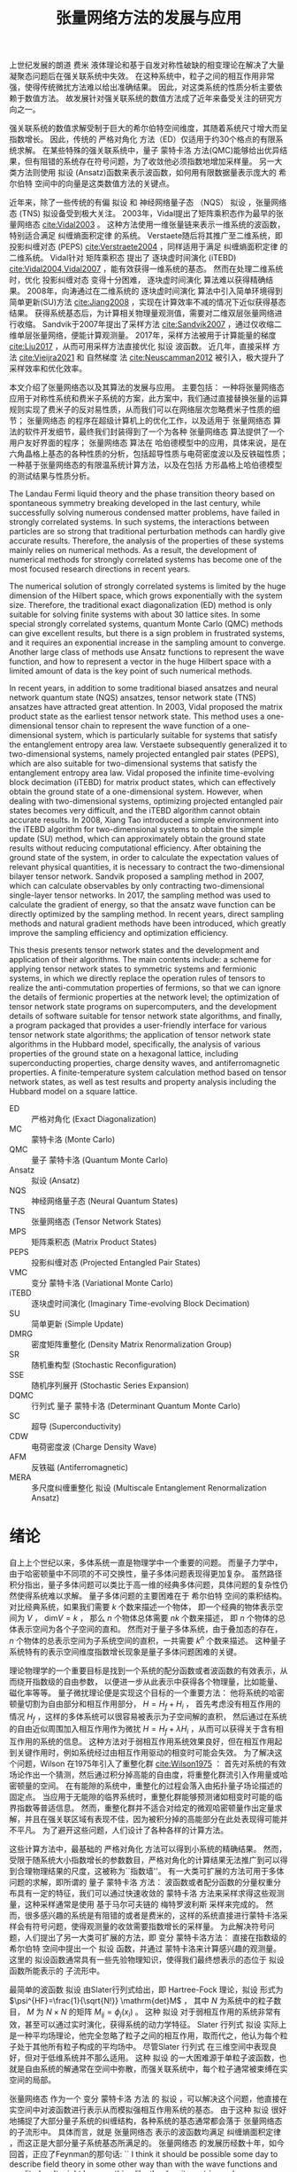 #+LATEX_CLASS: thesis
#+TITLE: 张量网络方法的发展与应用
#+OPTIONS: title:nil
#+OPTIONS: toc:nil

#+begin_src emacs-lisp :exports none :results none
  (add-to-list 'org-latex-classes
               '("thesis"
                 "\\documentclass{ustcthesis}\\input{ustcsetup.tex}
                  [NO-DEFAULT-PACKAGES]
                  [NO-PACKAGES]"
                 ("\\chapter{%s}" . "\\chapter*{%s}")
                 ("\\section{%s}" . "\\section*{%s}")
                 ("\\subsection{%s}" . "\\subsection*{%s}")
                 ("\\subsubsection{%s}" . "\\subsubsection*{%s}")
                 ("\\paragraph{%s}" . "\\paragraph*{%s}")
                 ("\\subparagraph{%s}" . "\\subparagraph*{%s}")))
  (setq org-latex-pdf-process
        '("xelatex -interaction nonstopmode -output-directory %o %f"
          "bibtex %b"
          "xelatex -interaction nonstopmode -output-directory %o %f"
          "xelatex -interaction nonstopmode -output-directory %o %f"))
  (setq org-format-latex-options (plist-put org-format-latex-options :scale 4.0))
#+end_src

#+begin_export latex
\maketitle
\copyrightpage
\frontmatter
#+end_export

#+begin_export latex
\ustcsetup{
  keywords  = {张量网络态，强关联系统，量子多体问题，投影纠缠对态},
  keywords* = {Tensor network state, Strongly correlated systems, Quantum many-body problems, PEPS},
}
#+end_export

#+MACRO: ED 严格对角化
#+MACRO: MC 蒙特卡洛
#+MACRO: QMC 量子 {{{MC}}}
#+MACRO: Ansatz 拟设
#+MACRO: NQS 神经网络量子态
#+MACRO: TNS 张量网络态
#+MACRO: MPS 矩阵乘积态
#+MACRO: PEPS 投影纠缠对态
#+MACRO: iTEBD 逐块虚时间演化
#+MACRO: SU 简单更新
#+MACRO: DMRG 密度矩阵重整化
#+MACRO: SR 随机重构型
#+MACRO: SSE 随机序列展开
#+MACRO: DQMC 行列式 {{{QMC}}}
#+MACRO: SC 超导
#+MACRO: VMC 变分 {{{MC}}}
#+MACRO: CDW 电荷密度波
#+MACRO: AFM 反铁磁
#+MACRO: F 费米
#+MACRO: B 玻色
#+MACRO: AL 纠缠熵面积定律
#+MACRO: DS 直接采样
#+MACRO: NG 自然梯度
#+MACRO: Hilbert 希尔伯特
#+MACRO: T 张量
#+MACRO: TN 张量网络
#+MACRO: L6 六角晶格
#+MACRO: L4 方形晶格
#+MACRO: Hubbard 哈伯德
#+MACRO: Hamiltonian 哈密顿量
#+MACRO: Rydberg 里德伯
#+MACRO: Metropolis 梅特罗波利斯
#+MACRO: MERA 多尺度纠缠重整化 {{{Ansatz}}}

#+begin_export latex
\begin{abstract}
#+end_export
上世纪发展的朗道 {{{F}}} 液体理论和基于自发对称性破缺的相变理论在解决了大量凝聚态问题后在强关联系统中失效。
在这种系统中，粒子之间的相互作用非常强，使得传统微扰方法难以给出准确结果。
因此，对这类系统的性质分析主要依赖于数值方法。
故发展针对强关联系统的数值方法成了近年来备受关注的研究方向之一。

强关联系统的数值求解受制于巨大的{{{Hilbert}}}空间维度，其随着系统尺寸增大而呈指数增长。
因此，传统的 {{{ED}}} 方法（ED）仅适用于约30个格点的有限系统求解。
在某些特殊的强关联系统中，{{{QMC}}} 方法(QMC)能够给出优异结果，但有阻错的系统存在符号问题，为了收敛他必须指数地增加采样量。
另一大类方法则使用 {{{Ansatz}}} (Ansatz)函数来表示波函数，如何用有限数据量表示庞大的 {{{Hilbert}}} 空间中的向量是这类数值方法的关键点。

近年来，除了一些传统的有偏 {{{Ansatz}}} 和 {{{NQS}}} （NQS） {{{Ansatz}}} ，{{{TNS}}} (TNS) {{{Ansatz}}}备受到极大关注。
2003年，Vidal提出了{{{MPS}}}作为最早的{{{TNS}}} [[cite:Vidal2003]] 。
这种方法使用一维张量链来表示一维系统的波函数，特别适合满足 {{{AL}}} 的系统。
Verstaete随后将其推广至二维系统，即 {{{PEPS}}} (PEPS) [[cite:Verstraete2004]] ，同样适用于满足 {{{AL}}} 的二维系统。
Vidal针对 {{{MPS}}} 提出了 {{{iTEBD}}} (iTEBD) [[cite:Vidal2004,Vidal2007]] ，能有效获得一维系统的基态。
然而在处理二维系统时，优化 {{{PEPS}}} 变得十分困难， {{{iTEBD}}} 算法难以获得精确结果。
2008年，向涛通过在二维系统的 {{{iTEBD}}} 算法中引入简单环境得到 {{{SU}}}(SU)方法 [[cite:Jiang2008]] ，实现在计算效率不减的情况下近似获得基态结果。
获得系统基态后，为计算相关物理量观测值，需要对二维双层张量网络进行收缩。
Sandvik于2007年提出了采样方法 [[cite:Sandvik2007]] ，通过仅收缩二维单层张量网络，便能计算观测量。
2017年，采样方法被用于计算能量的梯度 [[cite:Liu2017]] ，从而可用采样方法直接优化 {{{Ansatz}}} 波函数。
近几年，{{{DS}}} 方法 [[cite:Vieijra2021]] 和 {{{NG}}} 法 [[cite:Neuscamman2012]] 被引入，极大提升了采样效率和优化效率。

本文介绍了张量网络态以及其算法的发展与应用。
主要包括：
一种将{{{TNS}}}应用于对称性系统和费米子系统的方案，此方案中，我们通过直接替换张量的运算规则实现了费米子的反对易性质，从而我们可以在网络层次忽略费米子性质的细节；
{{{TNS}}} 的程序在超级计算机上的优化工作，以及适用于 {{{TNS}}} 算法的软件开发细节，最终我们封装得到了一个为各种 {{{TNS}}} 算法提供了一个用户友好界面的程序；
{{{TNS}}} 算法在 {{{Hubbard}}}模型中的应用，具体来说，是在 {{{L6}}}上基态的各种性质的分析，包括超导性质与{{{CDW}}}以及{{{AFM}}}性质；
一种基于{{{TNS}}}的有限温系统计算方法，以及在包括 {{{L4}}}上{{{Hubbard}}}模型的测试结果与性质分析。
#+begin_export latex
\end{abstract}
#+end_export

#+begin_export latex
\begin{abstract*}
#+end_export
The Landau Fermi liquid theory and the phase transition theory based on spontaneous symmetry breaking developed in the last century,
while successfully solving numerous condensed matter problems,
have failed in strongly correlated systems.
In such systems, the interactions between particles are so strong that traditional perturbation methods can hardly give accurate results.
Therefore, the analysis of the properties of these systems mainly relies on numerical methods.
As a result, the development of numerical methods for strongly correlated systems has become one of the most focused research directions in recent years.

The numerical solution of strongly correlated systems is limited by the huge dimension of the Hilbert space,
which grows exponentially with the system size.
Therefore, the traditional exact diagonalization (ED) method is only suitable for solving finite systems with about 30 lattice sites.
In some special strongly correlated systems, quantum Monte Carlo (QMC) methods can give excellent results,
but there is a sign problem in frustrated systems,
and it requires an exponential increase in the sampling amount to converge.
Another large class of methods use Ansatz functions to represent the wave function,
and how to represent a vector in the huge Hilbert space with a limited amount of data is the key point of such numerical methods.

In recent years, in addition to some traditional biased ansatzes and neural network quantum state (NQS) ansatzes,
tensor network state (TNS) ansatzes have attracted great attention.
In 2003, Vidal proposed the matrix product state as the earliest tensor network state.
This method uses a one-dimensional tensor chain to represent the wave function of a one-dimensional system,
which is particularly suitable for systems that satisfy the entanglement entropy area law.
Verstaete subsequently generalized it to two-dimensional systems,
namely projected entangled pair states (PEPS),
which are also suitable for two-dimensional systems that satisfy the entanglement entropy area law.
Vidal proposed the infinite time-evolving block decimation (iTEBD) for matrix product states,
which can effectively obtain the ground state of a one-dimensional system.
However, when dealing with two-dimensional systems,
optimizing projected entangled pair states becomes very difficult,
and the iTEBD algorithm cannot obtain accurate results.
In 2008, Xiang Tao introduced a simple environment into the iTEBD algorithm for two-dimensional systems to obtain the simple update (SU) method,
which can approximately obtain the ground state results without reducing computational efficiency.
After obtaining the ground state of the system,
in order to calculate the expectation values of relevant physical quantities,
it is necessary to contract the two-dimensional bilayer tensor network.
Sandvik proposed a sampling method in 2007, which can calculate observables by only contracting two-dimensional single-layer tensor networks.
In 2017, the sampling method was used to calculate the gradient of energy,
so that the ansatz wave function can be directly optimized by the sampling method.
In recent years, direct sampling methods and natural gradient methods have been introduced,
which greatly improve the sampling efficiency and optimization efficiency.

This thesis presents tensor network states and the development and application of their algorithms.
The main contents include:
a scheme for applying tensor network states to symmetric systems and fermionic systems,
in which we directly replace the operation rules of tensors to realize the anti-commutation properties of fermions,
so that we can ignore the details of fermionic properties at the network level;
the optimization of tensor network state programs on supercomputers,
and the development details of software suitable for tensor network state algorithms,
and finally, a program packaged that provides a user-friendly interface for various tensor network state algorithms;
the application of tensor network state algorithms in the Hubbard model,
specifically, the analysis of various properties of the ground state on a hexagonal lattice,
including superconducting properties, charge density waves, and antiferromagnetic properties.
A finite-temperature system calculation method based on tensor network states,
as well as test results and property analysis including the Hubbard model on a square lattice.
#+begin_export latex
\end{abstract*}
#+end_export

#+begin_export latex
\tableofcontents
\listoffigures
\listoftables
#+end_export

#+begin_export latex
\newenvironment{ustcnotation}{\begin{notation}\begin{notationlist}{2em}}{\end{notationlist}\end{notation}}
#+end_export

#+attr_latex: :environment ustcnotation
- ED :: {{{ED}}} (Exact Diagonalization)
- MC :: {{{MC}}} (Monte Carlo)
- QMC :: {{{QMC}}} (Quantum Monte Carlo)
- Ansatz :: {{{Ansatz}}} (Ansatz)
- NQS :: {{{NQS}}} (Neural Quantum States)
- TNS :: {{{TNS}}} (Tensor Network States)
- MPS :: {{{MPS}}} (Matrix Product States)
- PEPS :: {{{PEPS}}} (Projected Entangled Pair States)
- VMC :: {{{VMC}}} (Variational Monte Carlo)
- iTEBD :: {{{iTEBD}}} (Imaginary Time-evolving Block Decimation)
- SU :: {{{SU}}} (Simple Update)
- DMRG :: {{{DMRG}}} (Density Matrix Renormalization Group)
- SR :: {{{SR}}} (Stochastic Reconfiguration)
- SSE :: {{{SSE}}} (Stochastic Series Expansion)
- DQMC :: {{{DQMC}}} (Determinant Quantum Monte Carlo)
- SC :: {{{SC}}} (Superconductivity)
- CDW :: {{{CDW}}} (Charge Density Wave)
- AFM :: {{{AFM}}} (Antiferromagnetic)
- MERA :: {{{MERA}}} (Multiscale Entanglement Renormalization Ansatz)
  
#+begin_export latex
\mainmatter
#+end_export

* 绪论 <<sec:绪论>>

自上上个世纪以来，多体系统一直是物理学中一个重要的问题。
而量子力学中，由于哈密顿量中不同项的不可交换性，量子多体问题表现得更加复杂。
虽然路径积分指出，量子多体问题可以类比于高一维的经典多体问题，具体问题的复杂性仍然使得系统难以求解。
量子多体问题的主要困难在于 {{{Hilbert}}} 空间的乘积结构。
对比经典系统，如果我们需要 $k$ 个数来描述一个物体，
即一个经典的物体表示空间为 $V$ ， $\mathrm{dim} V = k$ ，
那么 $n$ 个物体总体需要 $nk$ 个数来描述，
即 $n$ 个物体的总体表示空间为各个子空间的直和。
然而对于量子多体系统，由于叠加态的存在， $n$ 个物体的总表示空间为子系统空间的直积，一共需要 $k^n$ 个数来描述。
这种量子系统特有的表示空间维度指数增长现象是量子多体问题困难的关键。

理论物理学的一个重要目标是找到一个系统的配分函数或者波函数的有效表示，从而绕开指数级的自由参数，
以便进一步从此表示中获得各个物理量，比如能量、磁化率等等。
量子微扰理论便是实现这个目标的一个重要方法：
他将系统的哈密顿量切割为自由部分和相互作用部分， $H = H_f + H_i$ ，
首先考虑没有相互作用的情况 $H_f$ ，这样的多体系统可以很容易被表示为子空间解的直积，
然后通过在系统的自由近似周围加入相互作用作为微扰 $H = H_f + \lambda H_i$ ，从而可以获得关于含有相互作用的系统的信息。
这种方法对于弱相互作用系统效果良好，但在相互作用起到关键作用时，例如系统经过由相互作用驱动的相变时可能会失效。
为了解决这个问题，Wilson 在1975年引入了重整化群 [[cite:Wilson1975]] ：
首先对系统的有效场论作出一个猜测，然后通过积分掉高能的自由度，将重整化群流引入作用量或哈密顿量的空间。
在有能隙的系统中，重整化的过程会落入由拓扑量子场论描述的固定点。
当应用于无能隙的临界系统时，重整化群能够预测诸如相变时可能的临界指数等普适信息。
然而，重整化群并不适合对给定的微观哈密顿量作出定量求解，并且在强关联区域有表现不佳，因为被积分掉的高能部分在此处表现得可能并不平凡。
为了避开这些问题，人们设计了各种各样的计算方法。

这些计算方法中，最基础的 {{{ED}}} 方法可以得到小系统的精确结果。
然而，受限于随系统大小指数增长的参数数目，{{{ED}}}的计算结果无法推广到可以得到合理物理结果的尺度，这被称为``指数墙''。
有一大类可扩展的方法可用于多体问题的求解，即所谓的 {{{QMC}}} 方法：
波函数或者配分函数的分量权重分布具有一定的特征，我们可以通过快速收敛的 {{{MC}}} 方法来采样求得这些观测量，这种采样通常是使用
基于马尔可夫链的 {{{Metropolis}}} 采样来完成的。
然而，很多感兴趣的系统是有阻错的或者是费米的，这样的系统直接进行{{{MC}}}采样会有符号问题，使得观测量的收敛需要指数增长的采样量。
为此解决符号问题，人们提出了另一大类可扩展的方法，即 {{{VMC}}}方法：
直接在指数级的 {{{Hilbert}}} 空间中提出一个 {{{Ansatz}}} 函数，并通过 {{{MC}}}来计算感兴趣的观测量。
这里的 {{{Ansatz}}}函数通常具有一些先验物理知识，使得我们最终想表示的态位于 {{{Ansatz}}}函数所能表示的 子流形中。

最简单的波函数 {{{Ansatz}}} 由Slater行列式给出，即 Hartree-Fock 理论，{{{Ansatz}}} 形式为
$\psi^{HF}=\frac{1}{\sqrt{N!}} \mathrm{det}M$ ， 其中 $N$ 为系统中的粒子数目， $M$ 为 $N \times N$ 的矩阵 $M_{ij}=\phi_j(x_i)$ 。
这种 {{{Ansatz}}} 对于弱相互作用的系统非常有效，甚至可以通过实时演化，获得系统的动力学特征。
Slater 行列式 {{{Ansatz}}} 实际上是一种平均场理论，他完全忽略了粒子之间的相互作用，取而代之，他认为每个粒子处于其他所有粒子构成的平均场中。
尽管Slater 行列式 在三维空间中表现良好，但对于低维系统并不那么适用。
这种 {{{Ansatz}}} 的一大困难源于单粒子波函数，也就是自由系统的解通常在空间中弥散，而强关联系统中，每个粒子通常被束缚在实空间的局部。

{{{TNS}}} 作为一个 {{{VMC}}} 方法 的 {{{Ansatz}}} ，可以解决这个问题，他直接在实空间中对波函数进行表示从而模拟强相互作用系统的基态。
由于这种 {{{Ansatz}}} 很好地捕捉了大部分量子系统的纠缠结构，各种系统的基态通常都会落于 {{{TNS}}} 的子流形中。
具体而言，就是 {{{TNS}}} 表示的波函数均满足 {{{AL}}} ，而这正是大部分量子系统基态所满足的。
{{{TNS}}} 的发展历经数十年，如今回首，正应了Feynman的那句话: ``
I think it should be possible some day to describe field theory
in some other way than with the wave functions and
amplitudes. It might be something like the density
matrices where you concentrate on quantities in a
given locality and in order to start to talk about it
you don’t immediately have to talk about what’s
going on everywhere else''  。

计算物理中，张量网络态可以追溯至1992年White提出的用于模拟一维量子自旋链的{{{DMRG}}} 方法[[cite:White1992]] 。
{{{DMRG}}}方法对一维的自旋链系统的基态求解可以达到极高的精度，时至今日，这仍然是一维自旋链系统求解的标准方法。
十年之后，Vidal于2003年设计了现代版本的 {{{MPS}}} [[cite:Vidal2003]] 以及在 {{{MPS}}}上的优化算法，后来，人们发现 这其实是 {{{DMRG}}} 的另一种表述。
随后，人们认识到了 {{{MPS}}} 与 {{{AL}}}的关系 [[cite:Verstraete2006]] 以及 局部有能隙哈密顿量的基态满足{{{AL}}}的事实 [[cite:Hastings2007]] ，为{{{DMRG}}}成功提供了理论解释。

另一边，在理论物理中，1987年提出的AKLT态是最著名的 {{{TNS}}} [[cite:Affleck1987,Affleck1988]]， 它是一个一维的 自旋为 $1$ 的链。
在构造时，AKLT 态首先在每两个格点之间生成了一个 自旋 $1/2$ 的单重态，
$|M\rangle = \frac{1}{\sqrt{2}} (|\uparrow\downarrow\rangle - |\downarrow\uparrow\rangle)$ ，
随后每个格点将两侧的 自旋 $1/2$ 粒子投影至 自旋 $1$ 的空间，
$P = |+1\rangle\langle\uparrow\uparrow| + |0\rangle\frac{\langle\uparrow\downarrow|+\langle\downarrow\uparrow|}{2}+|-1\rangle\langle\downarrow\downarrow|$ 。
随后人们认识到AKLT态是一类更大的态中的一个，即有限相关态(FCS) [[cite:Fannes1989]]，而有限相关态则是一类特殊的 {{{MPS}}} 。

{{{MPS}}}在一维系统中的成功让人们尝试将 {{{MPS}}} 推广至二维系统 [[cite:Verstraete2004]] ，这种  {{{TNS}}} 被称为 {{{PEPS}}}。
与一维系统的{{{MPS}}} 类似，{{{PEPS}}} 可以自然地展示二维系统中的 {{{AL}}} 。
实际上，理论物理中，早在1988年，二维系统的AKLT态作为一种特殊的{{{PEPS}}} 就曾被研究过 [[cite:Affleck1988]] ；
而张量满足 杨-Baxter方程的 {{{PEPS}}} 也曾在1997 年被讨论过 [[cite:Niggemann1997]] 。
随着对 {{{PEPS}}} 研究的进行，许多有趣的波函数都被发现可以被表示为 {{{PEPS}}} ：
Anderson的共振价键（RVB）态、Kitaev的 toric code 态、以及任何局部无阻挫的可交换量子哈密顿量的基态 [[cite:Verstraete2006b]] 。

在另一边，Vidal 提出了 {{{MERA}}} (MERA) [[cite:Vidal2007b]] ，推广了树形张量网络。
与 {{{MPS}}}不同， {{{MERA}}} 用于描述尺度不变的波函数，并且可以表示超越{{{AL}}}的临界点波函数。

本论文主要关注 {{{PEPS}}} 上的数值计算方法，
虽然 {{{PEPS}}} 依靠 {{{AL}}} 在维度指数增长的 {{{Hilbert}}} 空间中提供了一个可靠的子流形用于寻找基态，
但是其计算复杂度依然很高。
在计算 {{{PEPS}}} 的分量时，我们需要在一个二维平面内收缩张量网络，但这在大多数情况下既不能精确完成也不能有效完成。
这中复杂性正来源于 {{{PEPS}}} 带来物理优势的原因：网络结构。
因此，各种收缩张量网络的算法被提出用于平衡收缩二维张量网络的精度与速度。

主流的二维张量网络收缩算法基本可以分为三大类：边界MPS/MPO方法；角传递矩阵方法；张量重整化方法。
边界MPS/MPO方法 [[cite:Liu2017,Murg2007,Verstraete2008,Liu2021]] 中，在边界上不断通过使用一个 MPS 来近似MPS和矩阵乘积算子 (MPO) 的乘积，
最终将整个二维的 {{{PEPS}}} 近似地收缩为一个 MPS 链， 如图 [[ref:fig:b-mps-mpo]] 。
这种方法只适用于有限大系统，但是由于其近似次数只有网络的边长数目，其精度可以被控制得比较低。
此方法的单元操作，通常使用迭代方程或者奇异值分解实现。
本论文中主要使用此方法完成二维张量网络的收缩。

#+begin_export latex
\begin{figure}
\centering
\input{tikz/bmpomps.tikz}
\caption{张量收缩的边界MPS/MPO方法}
\label{fig:b-mps-mpo}
\note{注：张量收缩的边界MPS/MPO方法。
}
\end{figure}
#+end_export

角传递矩阵方法可追溯至1978 年 Baxter的工作 [[cite:Baxter1978]] ，并于1996 年被正式提出[[cite:Nishino1996]] 。
这类方法通常用于无穷大的 {{{PEPS}}} ，这种 {{{PEPS}}} 中的张量构成了周期性的晶胞。
其基本思路是在任意格点的四周放置八个待优化的变分张量，即四个角传递张量和四个行列张量，
随后通过向中间收缩完成迭代并最终得到某个张量收敛的四周环境， 如图 [[ref:fig:ctmrg]] 所示 [[cite:Ors2009]] 。

#+begin_export latex
\begin{figure}
\centering
\input{tikz/ctmrg.tikz}
\caption{张量收缩的角传递矩阵方法}
\label{fig:ctmrg}
\note{注：张量收缩的角传递矩阵方法，以左上角的迭代收敛为例子。
(a) 无穷大系统的张量会通常表示为周期性的晶胞，这里以 $1 \times 1$ 的晶胞为例，使用紫色表示。
左侧的列张量使用黄色表示，上侧的行张量使用蓝色表示，左上角的角传递张量使用红色表示。
(b) 迭代一次后，蓝色框中的两个张量被更新为新的上侧行张量，黄色框中的两个张量被更新为新的左侧列张量，红色框中的四个张量被更新为新的角传递张量。
}
\end{figure}
#+end_export


本论文将介绍近些年我们对基于采样的张量网络方法的发展与应用。主要结构安排如下：
+ 第 [[ref:sec:绪论]] 章为绪论，即本章。
+ 第 [[ref:sec:张量和张量网络]] 章详细介绍 {{{T}}} 和 {{{TN}}} 的基础理论。
+ 第 [[ref:sec:张量网络态算法]] 章介绍多种基于 {{{TNS}}} 的算法。
+ 第 [[ref:sec:神威优化]] 章介绍在国产神威系统上对 {{{TNS}}} 的程序优化工作。
+ 第 [[ref:sec:软件]] 章介绍 {{{TNS}}} 计算套件的设计和开发。
+ 第 [[ref:sec:超导]] 章介绍在 {{{L6}}} 上的 {{{Hubbard}}} 模型基态中寻找 {{{SC}}} (SC) 相的工作。
+ 第 [[ref:sec:有限温]] 章介绍一种有限温算法以及其测试结果。
+ 第 [[ref:sec:总结与展望]] 章进行总结与展望。

本论文将一直使用爱因斯坦求和约定。
本论文将一直从 $0$ 开始计数而不是 $1$ 开始计数。

* {{{T}}} 和 {{{TN}}} <<sec:张量和张量网络>>

** {{{MPS}}} (MPS)

*** {{{MPS}}} 的形式

数值模拟量子多体问题的根本困难在于系统的{{{Hilbert}}}空间的维度随着系统尺寸的增大指数上升。
比如对于自旋系统，由 $N$ 个自旋 $\frac{1}{2}$ 的格点构成的晶格系统的 {{{Hilbert}}} 空间维度高达 $2^N$ ，为了表示这个系统的状态，需要 $2^N$ 维的向量作为波函数。
所以不做任何近似的严格表示这个波函数，并精确求解系统的本征态，只适用于很小的系统。
而White在1992年提出了{{{DMRG}}}(DMRG)方法 [[cite:White1992]] 成功地求解了各种一维模型的低能态性质。
后来Vidal提出 {{{MPS}}} (MPS) [[cite:Vidal2003]] ，人们认识到{{{DMRG}}}方法可以被认为是对 {{{MPS}}} {{{Ansatz}}}的波函数进行优化的过程。

首先介绍{{{T}}}， $R$ 阶的张量 可以被简单地认为是多个线性空间上的 $R$ 阶多线性映射：
\begin{equation}
\hat T : V_0 \otimes V_1 \otimes V_2 \cdots V_{R-1} \to \mathbb{K} .
\end{equation}
其中 $V_r$ 是 $\mathbb{K}$ 上的线性空间， $r=0,1,2,\cdots R-1$ , 记 $\mathrm{rank}(\hat T) = R$ 。
而本论文中， $\mathbb{K}$ 只会取 $\mathbb{R}$ 或者 $\mathbb{C}$ ， $V_r$ 也一定是定义了内积的有限维线性空间，
所以可以使用一个高维数组来表示一个张量，即
\begin{equation}
\hat T (
\sum_{i_0=0}^{D_0-1} a_0^{i_0} e_0^{i_0},
\sum_{i_1=0}^{D_1-1} a_1^{i_1} e_1^{i_1},
\cdots
\def\rrr{{R-1}}
\sum_{i_\rrr=0}^{D_{R-1}-1} a_\rrr^{i_\rrr} e_\rrr^{i_\rrr}
)
=
T^{i_0,i_1,\cdots,i_\rrr} a_0^{i_0} a_1^{i_1} \cdots a_\rrr^{i_\rrr},
\end{equation}
其中 $D_r = \mathrm{dim}(V_r)$ ， 记 $\mathrm{rank}(T) = R$ 。
为了表达上的简便，我们直接称呼 $T$ 为张量， 即使严格的说张量应是其所表示的 $\hat T$ 。

{{{MPS}}} 使用一个张量链来表示高维的向量。
以自旋 $\frac{1}{2}$ 系统为例子，一个长度为 $L$ 的自旋系统波函数
\begin{equation}\label{eq:一维系统波函数}
|\Psi\rangle = T^{\sigma_0,\sigma_1,\cdots,\sigma_{L-1}} |\sigma_0 \sigma_1 \cdots \sigma_{L-1}\rangle ,
\end{equation}
可以被使用 {{{MPS}}} 作为 {{{Ansatz}}} 来表示：
\begin{equation}\label{eq:一维系统波函数的MPS展开}
T^{\sigma_0,\sigma_1,\cdots,\sigma_{L-1}} =
(A_0 ^ {\sigma_0})_{v_1}
(A_1 ^ {\sigma_1})_{v_1 v_2}
(A_2 ^ {\sigma_2})_{v_2 v_3}
\cdots (A_{L-1} ^ {\sigma_{N-1}})_{v_{N-1}} ,
\end{equation}
其中 $\sigma_i$ 为第 $i$ 个格点处的自旋，可以取 $\uparrow$ 或者 $\downarrow$。
从公式 [[eqref:eq:一维系统波函数的MPS展开]] 中看到，MPS表示的波函数在一个构型下的分量，是一连串的矩阵乘积，这是矩阵乘积态(MPS)名称由来。

在 {{{MPS}}} {{{Ansatz}}} 中，除了最左边和最右边的格点外，第 $i$ 个格点处的 $(A_i^{\sigma_i})_{v_i v_{i+1}}$ 是一个三阶张量，他有一个物理指标 $\sigma_i$
和两个虚拟指标 $v_i$ 和 $v_{i+1}$ 。
其中物理指标 $\sigma_i$ 可以取 $\uparrow$ 或者 $\downarrow$，其维度是 $2$ ，通常使用 $d$ 标记。
而虚拟指标的维度是一个可调节的参数，通常用 $D$ 表示。
这些指标被称作虚拟指标是因为他们并不是真正的物理指标。
对于其他类型的系统，一个格点处的物理维度并不一定是 $2$ ，如 $t-J$ 模型中 $d=3$ ， {{{Hubbard}}} 模型中 $d=4$ 。

*** {{{AL}}} 与 {{{MPS}}}

在 $D$ 不变的情况下，{{{MPS}}} 可以使用随着系统尺寸线性上升的参数来表示维度指数上升的波函数。
而固定 $D$ 的 {{{MPS}}} 正合适表示满足 {{{AL}}} 的态。

一个量子态分割成两个部分A和B后，A部分和B部分之间的纠缠熵是
\begin{equation}\label{eq:纠缠熵}
S_{A|B} = - \mathrm{tr} (\hat\rho_A \ln \hat\rho_A) = - \mathrm{tr} (\hat\rho_B \ln \hat\rho_B) = - \sum_{v=0}^{V-1} \lambda_v \ln \lambda_v,
\end{equation}
其中 $\hat\rho_A$ 和 $\hat\rho_B$ 是A部分和B部分的约化密度矩阵，$\lambda_v$ 是他们的本征值， $V$ 为约化密度矩阵的维度。
纠缠熵最大的情况下，所有的本征值相等，即 $\lambda_v = \frac{1}{V}$，此时 $S_{A|B} = \ln V$ 。
而约化密度矩阵的维度随着较小系统的尺寸指数上升，不妨假设A部分比B部分更小， 有$S_{A|B} \propto |A|$ ，其中 $|X|$ 为X部分的体积。
而当系统满足{{{AL}}}时，纠缠熵有更强的约束， 即
\begin{equation}\label{eq:面积定律}
S_{A|B} \propto |\partial A| = |\partial B|,
\end{equation}
其中 $|\partial X|$ 表示X的边界大小。

对于公式 [[eqref:eq:一维系统波函数的MPS展开]] 表示的 {{{MPS}}}， 切割为长度为 $X$ 和 $Y$ 的两部分， $X+Y=L$ ，X部分的约化密度矩阵为
\begin{equation}\label{eq:MPS切割后的约化密度矩阵}
\begin{aligned}
(\hat\rho_X)_{\sigma_0,\sigma_1,\cdots,\sigma_{X-1}}^{\sigma'_0,\sigma_2,\cdots,\sigma'_{X-1}} =&
(A_0 ^ {\sigma_0})_{v_1}
\cdots
(A_{X-1} ^ {\sigma_{X-1}})_{v_{X-1} v_X}
(A_X ^ {\sigma_X})_{v_X v_{X+1}}
\cdots
(A_{L-1} ^ {\sigma_{N-1}})_{v_{N-1}}
\\
&
(A_0 ^ {\sigma'_0})^\dag_{v'_1}
\cdots
(A_{X-1} ^ {\sigma'_{X-1}})^\dag_{v'_{X-1} v'_X}
(A_X ^ {\sigma_X})^\dag_{v'_X v'_{X+1}}
\cdots
(A_{L-1} ^ {\sigma_{N-1}})^\dag_{v'_{N-1}} .
\end{aligned}
\end{equation}
注意到
\begin{equation}
\begin{aligned}
(\hat\rho_X)_{\sigma_0,\sigma_1,\cdots,\sigma_{X-1}}^{\sigma'_0,\sigma_2,\cdots,\sigma'_{X-1}} =&
(A_0 ^ {\sigma_0})_{v_1}
\cdots
(A_{X-1} ^ {\sigma_{X-1}})_{v_{X-1} v_X}
\\
&
M_{v_X, v_X'}
\\
&
(A_0 ^ {\sigma'_0})^\dag_{v'_1}
\cdots
(A_{X-1} ^ {\sigma'_{X-1}})^\dag_{v'_{X-1} v'_X},
\end{aligned}
\end{equation}
其中
\begin{equation}
\begin{aligned}
M_{v_X, v_X'} =&
(A_X ^ {\sigma_X})_{v_X v_{X+1}}
\cdots
(A_{L-1} ^ {\sigma_{N-1}})_{v_{N-1}}
\\
&
(A_X ^ {\sigma_X})^\dag_{v'_X v'_{X+1}}
\cdots
(A_{L-1} ^ {\sigma_{N-1}})^\dag_{v'_{N-1}} ,
\end{aligned}
\end{equation}
而 $M_{v_X,v'_X}$ 是一个 $D \times D$ 的矩阵，所以密度矩阵 $\hat \rho_X$ 的秩不大于 $D$ ，则其可表示的最大纠缠熵为 $S = \ln D$ ，即一个常数。
而满足 {{{AL}}} 的一维系统，两部分的边界是零维的点，大小也是常数，所以 {{{MPS}}} {{{Ansatz}}} 能够表示的一维系统恰好是满足一维情况下 {{{AL}}} 的系统。

由于{{{MPS}}}对{{{AL}}}恰到好处的掌握，{{{MPS}}} 可以较高效地表示满足 {{{AL}}} 的系统的波函数。
一维情况下，局部 {{{Hamiltonian}}} 构成的有能隙系统的基态是满足 {{{AL}}} 的，所以一个固定 $D$ 的 {{{MPS}}} 可以很好地表示此类系统的基态。
而对于无能隙的系统，有 $S \propto \alpha \ln L$ ，即纠缠熵随着系统的尺寸对数上升，而 $S \propto \ln D$ ，所以应取 $D \propto L ^\alpha$ ，
对于 $\alpha$ 较小的情况， 所需的 $D$ 随着系统尺寸增长缓慢，我们依然可以通过计算相当大的系统来了解接近热力学极限时系统的性质。

*** {{{TN}}} 的图形标记

由于 {{{TNS}}} 中各个 {{{T}}} 通常有复杂的运算关系，使用爱因斯坦求和约定不能直观地展示张量之间的关系，人们通常使用图形标记法来表示一张 {{{TN}}}。
图形标记法中，使用一个闭合的图形表示一个 {{{T}}} ，图形上的每一条边表示张量的一个指标，两个张量之间彼此相连的边表示这两个指标将要求和。
因此，张量的一个指标有时也被称呼为张量的一个边。
图 [[ref:fig:张量的图形标记法]] 中展示了一些基本的例子。

#+begin_export latex
\begin{figure}
\centering
\input{tikz/graphical_notation.tikz}
\caption{张量的图形标记法}
\label{fig:张量的图形标记法}
\note{注：
(a)是一个标量 $A$ ，即0阶张量；
(b)是一个向量 $A_i$ ，即1阶张量，有一个指标 $i$ ；
(c)是一个矩阵 $A_{ij}$ ，即2阶张量，有两个指标 $i$ 和 $j$ ；
(d)表示矩阵 $A_{ij}$ 和向量 $B_j$ 的乘积，即 $A_{ij} B_{j}$ ；
(e)表示两个矩阵相乘，即 $A_{ij} B_{jk}$ ；
(f)中三个矩阵彼此相连，表示了 $A_{ij} B_{jk} C_{ji}$ 。
}
\end{figure}
#+end_export

使用图形标记法表示的公式 [[eqref:eq:一维系统波函数的MPS展开]] 所展示的 {{{MPS}}} 在 $L=5$ 时如图 [[ref:fig:图形标记法表示的长度为5的MPS]] 所示。
{{{TN}}} 的图形标记法直观地展示了张量之间的连接关系。

#+begin_export latex
\begin{figure}
\centering
\input{tikz/mps.tikz}
\caption{图形标记法表示的长度为$5$的MPS}
\label{fig:图形标记法表示的长度为5的MPS}
\end{figure}
#+end_export

** 投影纠缠对态 (PEPS)

*** {{{PEPS}}}的表示

{{{MPS}}} 成功地处理一维系统后，有一些将 {{{MPS}}} 直接应用于二维系统的尝试，如图 [[ref:fig:用于表示二维系统的MPS和PEPS]] (a)所示。
但是二维系统中，对于满足 {{{AL}}} 的系统，纠缠熵 $S \propto L$ ，其中 $L$ 为边界的长度。
这意味者{{{MPS}}}的虚拟指标维度 $D$ 需要随着系统增大而增大。
时至今日，这种方法通常被用于长条形的准一维系统的求解，而对于真正的二维系统， {{{MPS}}} 无法胜任。
Verstraete在表示二维系统的 {{{MPS}}} 上额外加上了行间的边从而得到了{{{PEPS}}} [[cite:Verstraete2004]] ，如图 [[ref:fig:用于表示二维系统的MPS和PEPS]] (b)所示。
因为图形标记法中的形象，我们称呼物理指标所在的边为物理边，其他张量之间彼此相连的边为虚拟边。

#+begin_export latex
\begin{figure}
\centering
\input{tikz/mps_to_peps.tikz}
\caption{用于表示二维系统的 矩阵乘积态 和 投影纠缠对态 }
\label{fig:用于表示二维系统的MPS和PEPS}
\note{注：固定 虚拟指标维度 $D$ 的 矩阵乘积态 只能表示常数的纠缠熵，通过在行间加上额外的边可以得到 投影纠缠对态， 投影纠缠对态 可以满足二维系统的面积定律。}
\end{figure}
#+end_export

一张 {{{PEPS}}} 中划分出一个区域X，其与外界相连的边的数目正比与区域的周长，即边的数目 $N \propto |\partial X|$ 。
类似 {{{MPS}}} 的情况，计算约化密度矩阵时有同样的形式：
\begin{equation}\label{eq:PEPS中计算约化密度矩阵}
(\hat\rho_{X})_{s_{X, 0}, s_{X, 1}, \cdots} ^ {s'_{X, 0}, s'_{X, 1}, \cdots} =
T_{s_{X,0}, s_{X,1}, \cdots}^{v_0, v_1, \cdots v_{N-1}}
M_{v_0, v_1, \cdots v_{N-1}}^{v'_0, v'_1, \cdots v'_{N-1}}
T^{\dag {s'_{X,0}, s'_{X,1}, \cdots}}_{v'_0, v'_1, \cdots v'_{N-1}} , 
\end{equation}
其中， $s_{X,i}$ 为区域X中各个物理指标， $v_i$ 为区域X和外部相连的边的指标。
公式 [[eqref:eq:PEPS中计算约化密度矩阵]] 中间有一个 $D^N$ 维度的矩阵$M$，其中 $D$ 是 {{{PEPS}}} 中虚拟指标的维度。
而 $S = \ln D^N = N \ln D \propto |\partial X|$ ，所以 {{{PEPS}}} 可以满足二维系统的 {{{AL}}} 。

*** 投影纠缠对

使用一张 {{{TN}}} 作为 {{{Ansatz}}} 表示波函数时，我们可以有两种阐述方式。第一种是数学上的分解，即对于任意一个 $R$ 个粒子的系统，波函数
\begin{equation}
|\Psi\rangle = T_{i_{T,0}, i_{T,1}, \cdots, i_{T,R-1}} |i_0 i_1 \cdots i_{R-1} \rangle ,
\end{equation}
中 $T$ 作为一个 $R$ 阶张量，可以被分解为一张 {{{TN}}}：
\begin{equation}
\begin{aligned}
T_{i_{T,0}, i_{T,1}, \cdots, i_{T, R-1}} = &
\prod_{n=0}^{N-1} (A_n)_{i_{A_n, 0} i_{A_n, 1} \cdots i_{A_n, \mathrm{rank}(A_n) -1}}
\\ &
\prod_{b=0}^{B-1} \delta^{i_{A_{V_b^0},E_b^0}}_{i_{A_{V_b^1},E_b^1}}
\\ &
\prod_{r=0}^{R-1} \delta^{i_{T,r}}_{i_{A_{V'_r},E'_r}} .
\end{aligned}
\end{equation}
这张 {{{TN}}} 中有 $N$ 个{{{T}}} ，即 $A_n$ ，其中 $n = 0, 1, \cdots N-1$ 。
张量 $A_n$ 的阶数是 $\mathrm{rank}(A_n)$ ，他的指标被记作 $i_{A_n, j}$ ，其中 $j = 0, 1, \cdots \mathrm{rank}(A_n) - 1$ 。
这张 {{{TN}}} 内部有 $B$ 个边连接某两个张量，第 $b$ 个边所连接的是第 $V_b^0$ 个张量的第 $E_b^0$ 个边和第 $V_b^1$ 个张量的第 $E_b^1$ 个边，其中 $b=0,1,\cdots B-1$
而这些张量中，有 $R$ 个边没有被收缩，而是作为物理指标出现在张量 $T$ 中，
张量 $T$ 的第 $r$ 个边在 {{{TN}}} 中是第 $V'_r$ 个张量的第 $E'_r$ 个边，其中 $r = 0, 1, \cdots R-1$ 。
这张 {{{TN}}} 中，由 $A_n$ ， $n=0, \cdots N-1$ 组成，而 $V_b^0, V_b^1, V'_r, E_b^0, E_b^1, E'_r$ ， $b=0,\cdots B-1, r=0,\cdots R-1$ 用于表示 {{{TN}}} 的图结构信息。
通过不同的 {{{TN}}} 图结构，可以构造出不同类型的 {{{TN}}}。

另一种阐述方式是将 {{{TNS}}} 视为对一群纠缠对所构成的母态的投影。
先把波函数写成产生算符的形式：
\begin{equation}\label{eq:一般的波函数}
|\Psi\rangle = T_{i_{T,0}, i_{T,1}, \cdots, i_{T,R-1}} \prod_{r=0}^{R-1} c_r^{\dag i_{T,r}} |\Omega\rangle ,
\end{equation}
其中 $|\Omega\rangle$ 是真空态，  $c_r^{\dag i_{T,r}}$ 是第 $r$ 个粒子处，产生第 $i_{T,r}$ 个构型的算符。
需要注意的是，对于一些系统， $c_r^{\dag i_{T,r}}$ 不一定是单个粒子的产生算符，而可能是多个粒子产生算符的复合。
然后将波函数视为对一个母态的投影：
\begin{equation}
|\Psi\rangle = P M |\Omega\rangle ,
\end{equation}
其中 $P$ 为投影算符， $M$ 为制备母态的算符。
而母态为众多组纠缠对的组合：
\begin{equation}
M = 
\prod_{b=0}^{B-1} a_{b,0}^{\dag d_b} a_{b,1}^{\dag d_b}
,
\end{equation}
其中第 $b$ 组纠缠对由 $a_{b,0}^{\dag d_b}$ 和 $a_{b,1}^{\dag d_b}$ 生成， 这里 $d_b$ 取值范围为 $0, 1, \cdots D_b - 1$ ，其中 $D_b$ 为这组纠缠对的个数。
而投影算符被定义为：
\begin{equation}
\begin{aligned}
P = 
\prod_{n=0}^{N-1} & (A_n)_{i_{A_n, 0} i_{A_n, 1} \cdots i_{A_n, \mathrm{rank}(A_n) -1}} \\
&
\prod_{j=0}^{\mathrm{rank}(A_n) - 1} \left\{
\begin{aligned}
&a^{i_{A_n, j}}_{X_{A_n,j},Y_{A_n, j}} \ & \text{如果 $A_n$ 的第 $j$ 个边为虚拟边}, \\
&c^{\dag i_{A_n,j}}_{Z_{A_n,j}} \ & \text{如果 $A_n$ 的第 $j$ 个边为物理边},
\end{aligned}
\right.
\end{aligned}
\end{equation}
其中 $A_n$ 的第 $j$ 个边，如果是物理边，则是 $|\Psi\rangle$ 的第 $Z_{A_n,j}$ 个边，
如果是虚拟边，则将湮灭掉第 $X_{A_n,j}$ 组纠缠对中粒子，而 $Y_{A_n,j}$ 取 $0$ 或 $1$ ，标记其湮灭的是纠缠对中靠前的还是靠后的粒子。
这种解释方式中，将张量网络的虚拟边用纠缠对表示，投影算子中湮灭同一个纠缠对的两个部分是彼此相连的张量。
每个张量通过湮灭掉纠缠对并产生物理的粒子，实现了将多组纠缠对投影到物理空间的操作，这便是投影纠缠对态的名称由来。
值得注意的是，虽然对纠缠对的投影可以阐述任意图结构的张量网络，但是我们提到`` {{{PEPS}}} ''时，都是特指 {{{L4}}} 结构的张量网络的。

在张量网络态的投影纠缠对阐述中，投影部分既有湮灭算符也有产生算符，这使得表达式缺乏一致性。
我们可以再为每个物理粒子引入一个纠缠的虚拟的粒子来解决这个问题，这样投影算子只需要湮灭虚拟粒子，得到
\begin{equation}\label{eq:投影纠缠对阐述的一般张量网络}
\left\{
\begin{aligned}
P &= 
\prod_{n=0}^{N-1} (A_n)_{i_{A_n, 0} i_{A_n, 1} \cdots i_{A_n, \mathrm{rank}(A_n) -1}}
\prod_{j=0}^{\mathrm{rank}(A_n) - 1} 
a^{i_{A_n, j}}_{X_{A_n,j},Y_{A_n, j}} , \\
M &=
\prod_{b=0}^{B-1} a_{b,0}^{\dag d_b} a_{b,1}^{\dag d_b}
\prod_{r=0}^{R-1} a_{r+B,0}^{\dag d_{r+B}} c_r^{\dag d_{r+B}} ,
\end{aligned}
\right.
\end{equation}
通过 公式 [[eqref:eq:投影纠缠对阐述的一般张量网络]] ,我们依然可以将公式 [[eqref:eq:一般的波函数]] 表示为母态上的投影，即 $|\Psi\rangle = P M |\Omega\rangle$ 。
这种变型的投影纠缠对阐述将每个张量中各个边平等地对待，图结构的信息完全放置在母态生成算符 $M$ 中。

** 对称性张量和费米子张量 <<sec::对称性张量和费米子张量>>

*** 对称性张量 <<sec:::对称性张量>>

当一个系统的 {{{Hamiltonian}}} 拥有某个对称性时，其基态要么满足这个对称性，要么自发破缺从而是简并的。
对称性变换使用一个紧致群 $G$ 来描述，
如果公式 [[eqref:eq:一般的波函数]] 表示的基态波函数满足这个对称性，我们有
\begin{equation}\label{eq:对称性张量}
U_g^{\otimes R} T_{i_{T,0},\cdots, i_{T,R-1}} = T_{i_{T,0},\cdots, i_{T,R-1}} ,
\end{equation}
其中 $g \in G$ ，
$U_g^{\otimes R} = \bigotimes_{r=0}^{R-1} U_g^r$ ， $U_g^r$ 为 $g$ 在张量的第 $r$ 个指标的线性空间上的表示。
满足公式 [[eqref:eq:对称性张量]] 的张量被称作对称性张量 [[cite:Singh2010]] ，图 [[ref:fig:对称性张量和对称性张量网络]] (a)使用图形标记法展示了此关系。
需要注意对称性张量和对称矩阵完全不同，对称矩阵是做交换两个指标的转置变换下不变的矩阵，对称性张量是在每个指标中各自做相同的群元素代表的群变换下不变的张量。

#+begin_export latex
\begin{figure}
\centering
\input{tikz/symmetry.tikz}
\caption{对称性张量和对称性张量网络}
\label{fig:对称性张量和对称性张量网络}
\note{注：
(a)中，对张量做一个对称性变换相当与在张量的每个指标上作用上这个指标上 $g$ 的群表示矩阵，因为是群是紧致的，我们可以给张量找到一组合适的基使得矩阵是酉的。
(b)中，如果张量网络中的每个张量都是对称性张量，我们可以在每个张量的周围都加上群的变换矩阵，而不改变张量网络的值，得到等式的左侧；
而两个张量彼此相互收缩的线性空间是相互共轭的，所以他们的群表示是互逆的，所有的虚拟边上的两个矩阵可以相互抵消而不改变张量网络的值，得到等式的右侧；
所以原有的张量网络等于只在物理边上做群变换，即整个张量网络的收缩结果是对称性张量。}
\end{figure}
#+end_export

从图 [[ref:fig:对称性张量和对称性张量网络]] (b) 中可以很明显看出，对称性张量收缩结果仍然是对称性张量。
所以对于一个已知满足某个对称性的波函数，使用张量网络表示时，可以使用限制更强的 {{{Ansatz}}} ：{{{TNS}}} 中每个张量都是对称性张量。
波函数的物理指标有明确的物理意义，所以给定对称群的群表示是固定的。
而对于一个张量网络态，我们可以将每个虚拟指标所在的线性空间也看作对称群的一个表示空间，
从而我们可以对张量网络态中的每个张量各自做对称性变换，这样每个张量都可以被设置为对称性张量。
值得注意的是，这种虚拟指标所在空间的群表示是任意的。

一个对称性张量的每个边所在的空间都是群的表示空间，空间 $V$ 可以分解为
\begin{equation}
V \cong \bigoplus_{s} d_s V^{s} \cong \bigoplus_{s} (D^{s} \otimes V^{s}),
\end{equation}
其中 $V^s$ 是群的第 $s$ 个不可约表示空间， $d_s$ 是他的重数，这里 $D^s$ 是 $d_s$ 维的简并空间。

我们可以使用 $U_g^r$ 来作张量的第 $r$ 个指标的基，每个指标的空间 $V^r = \bigoplus_s (D^{r,s} \otimes V^s)$ 中，使用 $(s,\alpha_s, m_s)$ 来作为基底。
其中 $s$ 标记了不同的不可约表示， $\alpha_s$ 是简并空间的指标，即 $\alpha_s = 0,1,\cdots d_s-1$ ，而 $m_s$ 是这个不可约表示空间中的指标。

在这个基下，一个张量是一个对称性张量的条件是
+ 0阶 :: 标量显然是一个对称性张量。
+ 1阶 :: 其非零元素只能位于平凡的不可约表示中，即 $s=0$ ，而 $m_0=0$ 。
+ 2阶 :: 其非零元素的两个指标需要在相同的不可约表示空间中，且两者的 $m_s$ 相反，即张量需要满足形式
\begin{equation}
T_{(s_0,\alpha_{s_0},m_{s_0}),(s_1,\alpha_{s_1},m_{s_1})} =
P_{(s_0,\alpha_{s_0}),(s_1,\alpha_{s_1})} \delta_{s_0,s_1}
\begin{pmatrix} s_0 \\ m_{s_0} \quad m_{s_1} \end{pmatrix},
\end{equation}
其中括号是Wigner 1-jm符号。
+ 3阶 :: 张量需要满足形式
\begin{equation}
T_{(s_0,\alpha_{s_0},m_{s_0}),(s_1,\alpha_{s_1},m_{s_1}),(s_2,\alpha_{s_2},m_{s_2})} =
P_{(s_0, \alpha_{s_0}),(s_1, \alpha_{s_1}),(s_2, \alpha_{s_2})}
\begin{pmatrix}
s_0 & s_1 & s_2 \\
m_0 & m_1 & m_2
\end{pmatrix},
\end{equation}
其中括号是Wigner 3-jm符号。
+ 更高阶 :: 张量需要可以被分解为多个3阶对称性张量收缩的形式。

如上所示，一般对称群的对称性张量结构十分复杂，但对于Abel群来说，情况却十分简单。
Abel群的不可约表示一定是1维的，所以恒有 $m_s=0$ ,故我们将 $m_s$ 省略，使用 $(s,\alpha_s)$ 作为基。
此时 $R$ 阶的对称性张量需要满足
\begin{equation}
U_g^{\otimes R} T_{(s_0,\alpha_{s_0}),(s_1,\alpha_{s_1}),\cdots (s_{R-1},\alpha_{s_{R-1}})} =
T_{(s_0,\alpha_{s_0}),(s_1,\alpha_{s_1}),\cdots (s_{R-1},\alpha_{s_{R-1}})},
\end{equation}
而 $U_g^{\otimes R}$ 中每个项目 $U_g^r = U_g^{s_r}$ ，作为一个一维的酉矩阵，就是一个复数。
所以我们得到：
\begin{equation}
T_{(s_0,\alpha_{s_0}),(s_1,\alpha_{s_1}),\cdots (s_{R-1},\alpha_{s_{R-1}})}
\prod_r^{R-1}U_g^{s_r}
=
T_{(s_0,\alpha_{s_0}),(s_1,\alpha_{s_1}),\cdots (s_{R-1},\alpha_{s_{R-1}})}.
\end{equation}
为此，张量需要满足形式：
\begin{equation}\label{eq:Abel对称性张量的原始形式}
T_{(s_0,\alpha_{s_0}),(s_1,\alpha_{s_1}),\cdots (s_{R-1},\alpha_{s_{R-1}})} =
P_{(s_0, \alpha_{s_0}),(s_1, \alpha_{s_1}),\cdots (s_{R-1}, \alpha_{s_{R-1}})}
C(s_0,s_1,\cdots s_{R-1}) ,
\end{equation}
其中
\begin{equation}
C(s_0, s_1, \cdots s_{R-1}) = \left\{\begin{aligned}
1 \quad & \text{如果对于任意$g$有}  \quad \prod_{r=0}^{R-1} U_g^{s_r} = 1 ,\\
0 \quad & \text{其他情况},
\end{aligned}\right.
\end{equation}
是对称群决定的对称性条件。
将公式 [[eqref:eq:Abel对称性张量的原始形式]] 稍作变形得到：
\begin{equation}\label{eq:Abel对称性张量的形式}
T_{(s_0,\alpha_{s_0}),(s_1,\alpha_{s_1}),\cdots (s_{R-1},\alpha_{s_{R-1}})} =
\left(P_{s_0,s_1,\cdots,s_{R-1}}\right)_{\alpha_{s_0},\alpha_{s_1},\cdots \alpha_{s_{R-1}}}
C(s_0,s_1,\cdots s_{R-1}) .
\end{equation}
可见Abel群的对称性张量是一个分块的张量，其中分块方案由对称性条件和张量每个边上的不可约表示分解决定。

物理中常见的群是 $Z(2)$ 群和 $U(1)$ 群。
对于 $Z(2)$ 群， $g=e$ 表示不变， $g=z$ 表示反转。
群表示 $0$ 中 $U_e^0 = U_z^0 = +1$ ，另一个群表示 $1$ 中 $U_e^1 = +1$ ， $U_z^1 = -1$ 。
所以 $Z(2)$ 群的对称性条件是：
\begin{equation}\label{eq:Z2对称性条件}
C(s_0, s_1, \cdots s_{R-1}) = \left\{\begin{aligned}
1 \quad & \text{如果}  \quad \bigoplus_{r=0}^{R-1} s_r = 0 ,\\
0 \quad & \text{如果}  \quad \bigoplus_{r=0}^{R-1} s_r = 1 ,
\end{aligned}\right.
\end{equation}
其中 $\bigoplus$ 为异或运算。

而对于 $U(1)$ 群， $g=\theta$ 表示旋转 $\theta$ 。
群表示使用一个整数 $s$ 来标记， $U_\theta^s = \mathrm{e}^{\mathrm{i} s \theta}$ 。
所以 $U(1)$ 群的对称性条件是：
\begin{equation}
C(s_0, s_1, \cdots s_{R-1}) = \left\{\begin{aligned}
1 \quad & \text{如果}  \quad \sum_{r=0}^{R-1} s_r = 0 ,\\
0 \quad & \text{如果}  \quad \sum_{r=0}^{R-1} s_r \neq 0 .
\end{aligned}\right.
\end{equation}

对于 $U(1)$ 群和 $Z(2)$ 的乘积群，可以使用各个子群的群表示的乘积来表示这个群的群表示。
比如对于 $U(1) \times Z(2)$ 群，群元素为 $g=(\theta, p)$ ，其中 $p=e=+1$ 表示不变， $p=z=-1$ 表示反转。
群表示可以标记为 $s=(z, b)$ 其中 $z$ 为整数， $b=0$ 或 $1$ ，而 $U_{\theta,p}^{z, b} = \mathrm{e}^{\mathrm{i} z \theta} p^b$ 。
对称性条件 $C=1$ 的条件为
\begin{equation}
\begin{aligned}
1 &= \prod_{r=0}^{R-1} U_{\theta,p}^{z_r, b_r} \\
&= \prod_{r=0}^{R-1} \mathrm{e}^{\mathrm{i} z_r \theta} p^{b_r} \\
&= \mathrm{e}^{\mathrm{i} \sum_{r=0}^{R-1} z_r \theta} p^{\sum b_r} \quad \forall \theta, p ,
\end{aligned}
\end{equation}
即 $\sum_{r=0}^{R-1} z_r = 0$ 且 $\bigoplus_{r=0}^{R-1} b_r = 0$ 。
故而有
\begin{equation}
\begin{aligned}
&C_{U(1)\times Z(2)} ( (z_0, b_0), (z_1, b_1), \cdots (z_{R-1}, b_{R-1}) ) \\
= &C_{U(1)} (z_0, z_1, \cdots z_{R-1}) C_{Z(2)} (b_0, b_1, \cdots b_{R-1}),
\end{aligned}
\end{equation}
可见对于乘积群，对称性张量非零的条件是满足所有子群的对称性条件：对称性条件为各个子群的对称性条件的乘积：
\begin{equation}
C_{\prod_i G_i} = \prod_i C_{G_i} .
\end{equation}

综上所述，Abel群的对称性张量是一个由对称性条件决定的分块张量，由对称性张量所构成的张量网络整体依然满足这个对称性。
对于已知满足某个对称性的波函数来说，使用对称性张量所构成的张量网络来表示能够很好的减少网络参数。

*** 费米子张量 <<sec:::费米子张量>>

费米子系统中，由于反对易的性质，大部分用于表示费米子系统波函数的方法需要进行Jordan-Wigner变换，即：
\begin{equation}\label{eq:Jordan-Wigner变换}
\left\{
\begin{aligned}
f_i^\dag &= \mathrm{e} ^{+\mathrm{i} \pi \sum_{j=0}^{i-1} a_j^\dag a_j}  a_i^\dag \\
f_i &= \mathrm{e} ^{-\mathrm{i} \pi \sum_{j=0}^{i-1} a_j^\dag a_j}  a_i .
\end{aligned}
\right.
\end{equation}
其中 $a_i^\dag$ 和 $a_i$ 为硬核玻色子的产生湮灭算符，或者说是自旋的上升下降算符。
通过此变换，构造出来的 $f_i^\dag$ 和 $f_i$ 拥有费米子的反对易性质。
这意味这，我们可以将费米子系统的哈密顿量中所有的粒子算符，使用公式 [[eqref:eq:Jordan-Wigner变换]] 进行替换，从而得到了一个非玻色子的系统。

Jordan-Wigner变换要求给所有的费米子模式排列成一维序列，并让所有的产生湮灭算符添加一个包含序列前面所有粒子粒子数的相位表达式。
对于一维的近临相互作用来说，这种情况不会有太大问题，因为相位表达式中大部分项目都会相互抵消，
比如：
\begin{equation}
\begin{aligned}
f_{i+1}^\dag f_i
&= \mathrm{e}^{+\mathrm{i}\pi \sum_{j=0}^{i} a_j^\dag a_j} a_{i+1}^\dag \mathrm{e}^{-\mathrm{i} \pi \sum_{j=0}^{i-1} a_j^\dag a_j} a_i \\
&= \mathrm{e}^{+\mathrm{i}\pi a_i^\dag a_i} a_{i+1}^\dag a_i ,
\end{aligned}
\end{equation}
可见一维情况的近临相互作用经过Jordan-Wigner变换后依然是近临相互作用。

但是对于二维系统来说，将所有物理边排列成一行后，原本行间的近临相互作用变成了长程的相互作用，如：
\begin{equation}
f_{i+1,j}^\dag f_{i,j} = \mathrm{e} ^ {+\mathrm{i}\pi (\sum_{k=j}^{L_2-1} a_{i,k}^\dag a_{i,k} + \sum_{k=0}^{j-1} a_{i+1,k}^\dag a_{i+1,k})} a_{i+1,j}^\dag a_{i,j} .
\end{equation}
所以即使只有近临相互作用的二维系统，进行Jordan-Wigner变换时，也会引入大量的交换费米子产生的相位符号，并且这是多体且长程的。
当应用Jordan-Wigner变换于张量网络态时，这种长程相互作用，会极大地削弱张量网络态的表示能力。

一种针对费米子的张量网络态可以解决这个问题 [[cite:Dong2019]] 。
考虑公式 [[eqref:eq:投影纠缠对阐述的一般张量网络]] ，这种张量网络态的阐述中，
使用母态中的纠缠对建立关联，并使用投影算子将母态投影到真实的物理空间中。
如果直接将母态中的物理产生算符替换成真实的费米子产生算符，会破坏原本的网络中，
各个张量和各个边所表示的收缩运算可以随意交换次序的性质。
我们但是我们可以退而求其次，假设包含物理粒子的物理纠缠对，即表示物理边的每组纠缠对
\begin{equation}
P_{\text{物理}, r} = a_{r+B,0}^{\dag d_{r+B}} c_r^{\dag d_{r+B}} ,
\end{equation}
整体呈现没有费米子的性质。
即设 $a_{r+B}^{\dag d_{r+B}}$ 和 $c_r^{\dag d_{r+B}}$ 对于不同的 $d_{r+B}$ 始终拥有相同的费米子奇偶性。
这样的话，母态中产生物理粒子的部分，即张量网络中的物理边，整体是一个玻色的算符，可以随意交换顺序。
类似的，对于每组虚拟纠缠对
\begin{equation}
P_{\text{虚拟}, b} = a_{b,0}^{\dag d_b} a_{b,1}^{\dag d_b} ,
\end{equation}
我们也可以将其中的某些替换成费米子的纠缠对，这样依然可以保持这些纠缠对整体的玻色性质。
然而，当我们将物理纠缠对和虚拟纠缠对中一部分粒子替换为费米子后，
投影算符中的湮灭算符也对应地变成了费米子，
整体并不能再随意交换了。

考虑到凝聚态物理中，大部分系统的费米子数目是守恒的，即系统至少满足 $U(1)$ 对称性。
我们可以将这个条件先弱化为 $Z(2)$ 对称性，按照 [[ref:sec:::对称性张量]] 中的结论，
我们可以使用 $Z(2)$ 对称性张量来构成表示这个系统的张量网络态。
此时，每个张量网络中的每个张量都是在 $Z(2)$ 对称性变化下不变的分块张量，
公式 [[eqref:eq:投影纠缠对阐述的一般张量网络]] 中投影算符可以写为：
\begin{equation}
\begin{aligned}
P_{\text{投影}, n} =
&(A_{n, (s_0, s_1, \cdots s_{R-1})})_{\alpha_{s_0}, \alpha_{s_1}, \cdots \alpha_{s_{R-1}}} \\
&C(s_0, s_1, \cdots s_{R-1}) \\
&\prod_{j=0}^{\mathrm{rank}(A_n) - 1} 
a^{(s_j, \alpha_{s_j})}_{X_{A_n,j},Y_{A_n, j}} ,
\end{aligned}
\end{equation}
由于只涉及到单个张量，这里为了便利省略了指标中表示张量所有的标记，即将 $s_{A_n,j}$ 写成了 $s_{j}$ 。

这里的 $C(s_0, s_1,\cdots s_{R-1})$ 为公式 [[eqref:eq:Z2对称性条件]] 所描述的 $Z(2)$ 群的对称性条件。
容易验证，当 $C(s_0, s_1, \cdots s_{R-1}) \neq 0$ 时，湮灭算子部分
\begin{equation}
\prod_{j=0}^{\mathrm{rank}(A_n) - 1} 
a^{(s_j, \alpha_{s_j})}_{X_{A_n,j},Y_{A_n, j}}
\end{equation}
一定是玻色的。
这保证了投影算子的每个非零项都是玻色的，所以投影算子整体是玻色的，
从而我们可以对正常的张量一样，随意交换投影算子。

由此可见，我们可以使用 $Z(2)$ 对称性的张量加上含有费米子的纠缠对湮灭算符，
作为费米子张量来构造用于描述费米子系统的张量网络。
这种情况下，我们必须使用纠缠对阐述来理解张量网络态，因为我们需要在母态中包含含有费米子的纠缠对产生算符。

对于费米子张量来说，我们也可以使用更强的 $U(1)$ 对称性，因为更强的对称性对分块有着更强的限制，
对称性条件依然能保证有费米子性质的元素一定为零。
而为了确保费米子张量的可交换性质，一定存在某个对称性保证张量是分块的。
为了区分，我们将这种对称性前面加上词缀 `{{{F}}}' ，
如 {{{F}}}-$U(1)$ 对称性 或者 {{{F}}}-$Z(2)$ 对称性。
而纠缠对中体现对称性的粒子中不存在费米子时，我们也可以在对称性前面加上词缀 `{{{B}}}-' 用于强调，如
{{{B}}}-$U(1)$ 对称性或者 {{{B}}}-$Z(2)$ 对称性。
同样，我们可以将这些对称群进行乘积，比如 {{{F}}}-$U(1) \times$ {{{B}}}-$U(1)$ 对称性，
其可以同时描述电子数和z方向自旋的守恒。

综上所述，费米子张量由某个群的对称性张量和含有费米子的纠缠对构成。
对称性张量即分块的张量，他的每个边上的每个维度都有一个对称群表示的属性，这些属性共同确定了张量分块的方案。
而一组纠缠对的性质中，每个纠缠对是否是费米的性质可以完全由张量边上的对称群表示确定，
但是每个张量边上的湮灭算子到底湮灭的是纠缠对中靠前的那个粒子还是靠后的那个粒子是不确定的。
为此，我们需要给每个边额外加上一个属性，标记这个边对应的产生算符处于纠缠对中的哪一个。
本论文中，使用一个名为费米箭头 [[cite:Dong2019]] 的布尔数标记纠缠对中的先后顺序：0 或 =False= 表示在纠缠对中靠前，1 或 =True= 表示在纠缠对中靠后。
当两个张量的边相连时，两个张量的边湮灭的是纠缠对中的两个粒子，必然一个靠前一个靠后，
所以彼此相连的两个边上的费米箭头必然一个为0一个为1。

** 费米子张量上的张量操作 <<sec::费米子张量上的张量操作>>

费米子张量中，
对称性张量的各种张量操作过程中与寻常的张量没有差别，
而纠缠对中引入费米子却会改变几乎所有的张量操作，
现在我们需要对各种张量运算一个一个考虑费米子的影响。

*** 张量转置

张量转置是寻常张量中特别普遍的操作。寻常的张量转置仅仅是数据的重新排列，
但是对于费米子张量，边的顺序关系到了湮灭算符的顺序：
交换湮灭算符时，会产生符号。

考虑投影子
\begin{equation}
P_n = 
(A_n)_{i_{0} i_{1} \cdots}
a_0^{i_0} a_1^{i_1} \cdots ,
\end{equation}
交换相邻的两个湮灭算符，如第 $j$ 和第 $j+1$ 个湮灭算符时，如果 $p(a_j^{i_j}) p(a_{j+1}^{i_{j+1}}) = 1$ 则会产生符号，
如果为 $0$ 则不会产生符号，
其中
\begin{equation}
p (a) = \left\{\begin{aligned}
1  \quad & \text{如果} a \text{是费米的} \\
0  \quad & \text{如果} a \text{是玻色的} .
\end{aligned}\right.
\end{equation}
为了简单表述，我们称呼这时产生了 $p(a_j^{i_j}) p(a_{j+1}^{i_{j+1}})$ 个符号。

注意到费米子张量是分块的张量，每个分块上的边上有着相同的对称群表示，所以他们湮灭算符的费米子奇偶性也是一样的，
故张量转置时，每个分块产生的符号数是一样的，这为具体实现提供了很大的便利，
因为我们可以一个分块一个分块地分析符号，而不必每个元素单独分析一遍。

当进行更加复杂的转置时，可以分解为多个近临的湮灭算符交换，容易验证：
\begin{equation}
\begin{aligned}
P_n &= 
(A_n)_{i_{0} i_{1} \cdots}
a_0^{i_0} a_1^{i_1} \cdots \\
&= (A'_n)_{i_{s_0} i_{s_1} \cdots} a_{s_0}^{i_{s_0}} a_{s_1}^{i_{s_1}} \cdots ,
\end{aligned}
\end{equation}
其中 $s_0, s_1, \cdots$ 为一个排列，描述了如何转置，而 $A'_n$ 满足：
\begin{equation}
(A'_n)_{i_{s_0} i_{s_1}\cdots} = (A_n)_{i_0 i_1 \cdots} (-1)^{\sum_{j<k,s_j>s_k} p(a_j^{i_j}) p(a_k^{i_k})} .
\end{equation}

*** 张量的共轭

共轭用于将波函数从希尔伯特空间转换到对偶空间，从而进行内积运算。
寻常的张量网络所表示的态进行共轭可以表示为每个张量都取共轭后所组成的张量网络。
对于费米子张量网络，依然有类似的性质。

考虑波函数 $P M | \Omega\rangle$ ，其中 $P$ 和 $M$ 为公式 [[eqref:eq:投影纠缠对阐述的一般张量网络]] 所展示，
求共轭得到 $\langle \Omega | M^\dag P^\dag$ ，其中
\begin{equation}
\left\{
\begin{aligned}
M^\dag &=
\prod_{b=0}^{B-1} a_{b,1}^{d_b} a_{b,0}^{d_b}
\prod_{r=0}^{R-1} c_r^{d_{r+B}} a_{r+B,0}^{d_{r+B}} , \\
P^\dag &= 
\prod_{n=0}^{N-1} (A_n)^\dag_{i_{A_n, 0} i_{A_n, 1} \cdots i_{A_n, \mathrm{rank}(A_n) -1}}
\prod_{j=\mathrm{rank}(A_n) - 1}^{0}
a^{\dag i_{A_n, j}}_{X_{A_n,j},Y_{A_n, j}} . \\
\end{aligned}
\right.
\end{equation}
这里 $P^\dag$ 可以先恢复所有的产生算符的顺序得到
\begin{equation}
P^\dag = 
\prod_{n=0}^{N-1} (-1)^{\sum_{j<k} p(a_j^{i_j}) p(a_k^{i_k})}
(A_n)^\dag_{i_{A_n, 0} i_{A_n, 1} \cdots i_{A_n, \mathrm{rank}(A_n) -1}}
\prod_{j=0}^{\mathrm{rank}(A_n) - 1}
a^{\dag i_{A_n, j}}_{X_{A_n,j},Y_{A_n, j}} . \\
\end{equation}
然而现在，无论是纠缠对的母态 $M^\dag$ 还是投影子中的产生算符，都不符合费米子张量的形式，下面我们一步步地恢复原本的形式。

当计算某个物理量时，真正计算的是
\begin{equation}
\langle \Psi^\dag_1 |O| \Psi_2 \rangle = \langle \Omega | P^\dag_1 M^\dag_1 O M_2 P_2 | \Omega \rangle ,
\end{equation}
考虑其中某组虚拟粒子所在的子空间，表达式为
\begin{equation}
\langle \Omega | a^{d_1} a^{\dag d_2} a^{d_3} a^{\dag d_4} | \Omega \rangle  ,
\end{equation}
其中 $a^{d_1}$ ， $a^{d_2}$ ， $a^{d_3}$ ， $a^{d_4}$ 分别是  $P^\dag_1$ ， $M^\dag_1$ ， $M_2$ ， $P_2$ 中这组粒子的算符，
注意这些算符中的上标 $d_i$ 指的是不同的粒子。
我们可以将共轭空间中的虚拟粒子替换成新的虚拟粒子，其结果依然不变，得到
\begin{equation}
\langle \Omega | a^{d_1} a^{\dag d_2} a^{d_3} a^{\dag d_4} | \Omega \rangle =
\langle \Omega | a'^{d_1} a'^{\dag d_2} a^{d_3} a^{\dag d_4} | \Omega \rangle .
\end{equation}
综上，我们考虑共轭后的张量网络时，可以完全不考虑希尔伯特空间中相同的虚拟粒子的影响。

而对于连接两个张量 $P_x$ 和 $P_y$ 的虚拟边，考虑每个元素，我们可以将湮灭算符对往后面移动：
\begin{equation}
\begin{aligned}
&\overbrace{\left(\cdots (a'_1 a'_0) \cdots\right)}^{M^\dag}
\underbrace{\cdots \overbrace{\left(\cdots a_0^{\prime \dag} \cdots\right)}^{P^\dag_x} \cdots \overbrace{\left(\cdots a_1^{\prime \dag} \cdots\right)}^{P^\dag_y} \cdots}_{P^\dag} \\
= &\left(\cdots\right)\cdots \left(\cdots a'_1 a'_0 a_0^{\prime \dag} \cdots\right) \cdots \left(\cdots a_1^{\prime \dag} \cdots\right)\cdots \\
= &\left(\cdots\right)\cdots \left(\cdots a'_1 \cdots\right) \cdots \left(\cdots a'_0 a_0^{\prime \dag} a_1^{\prime \dag} \cdots\right)\cdots \\
= &\left(\cdots\right)\cdots \left(\cdots a'_1 \cdots\right) \cdots \left(\cdots a'_0 \cdots\right)\cdots (a_0^{\prime \dag} a_1^{\prime \dag}) .
\end{aligned}
\end{equation}
可见所有的虚拟边的共轭，都可以看作正常的费米子张量的费米箭头进行了翻转。

类似的，对于物理边，考虑每一个元素，我们一样可以将 $M^\dag$ 中的算符向后一定：
\begin{equation}
\begin{aligned}
&\overbrace{\left(\cdots (c a') \cdots\right)}^{M^\dag}
\underbrace{\cdots \overbrace{\left(\cdots a'^\dag \cdots\right)}^{P^\dag_n} \cdots}_{P^\dag} \\
= &\left(\cdots\right) \cdots \left(\cdots c a' a'^\dag \cdots\right) \cdots \\
= &\left(\cdots\right) \cdots \left(\cdots a' a'^\dag c \cdots\right) \cdots \\
= &\left(\cdots\right) \cdots \left(\cdots a' \cdots\right) \cdots (a'^\dag c) .
\end{aligned}
\end{equation}
而 $(a'^\dag c)$ 最终将和原空间中的 $(a^\dag c^\dag)$ 组合， 恢复张量网络的求和的形式，相关项目为：
\begin{equation}
\begin{aligned}
\sum_{d'} a'^{\dag {d'}} c^{d'} \sum_d a^{\dag d} c^{\dag d}
&= \sum_{d d'} a^{\dag d} a'^{\dag {d'}} c^{d'} c^{\dag d} \\
&= \sum_{d d'} a^{\dag d} a'^{\dag d'} \delta_{d d'} \\
&= \sum_{d} a^{\dag d} a'^{\dag d} .
\end{aligned}
\end{equation}
这意味这，我们可以简单地认为物理的产生算符在表示整个 $\langle \Psi_1 | O | \Psi_2 \rangle$ 的张量网络中是一个普通的边，
他对应的纠缠对中的产生算副靠前，而类似的，共轭空间中的湮灭算符在纠缠对中靠后。
这样不必再像公式 [[eqref:eq:投影纠缠对阐述的一般张量网络]] 中的 $M$ 那样将物理边和虚拟边分开对待。

综上所述，当我们对一个费米子张量进行共轭时，我们需要
1. 对每个元素取共轭；
2. 加上一个全转置的符号 $(-1)^{\sum_{j<k} p(a_j^{i_j}) p(a_k^{i_k})}$ ；
3. 将所有的费米箭头翻转。

*** 翻转费米箭头

费米箭头用于表示纠缠对中产生算符的顺序，而调换产生算符的顺序常用于其他运算的预处理中。
考虑两个投影子以及母态中的纠缠对产生算符：
\begin{equation}
\begin{aligned}
P M =
&(A_n)_{i_{0} i_{1} \cdots} a_0^{i_0} a_1^{i_1} \cdots \\
&(B_n)_{j_{0} j_{1} \cdots} b_0^{j_0} b_1^{j_1} \cdots \\
& a_x^{\dag d} b_y^{\dag d} ,
\end{aligned}
\end{equation}
其中 $A$ 的第 $x$ 个边与 $B$ 的第 $y$ 个边相连，
交换纠缠对中的两个产生算符得到
\begin{equation}
\begin{aligned}
P M =
&(A_n)_{i_{0} i_{1} \cdots} a_0^{i_0} a_1^{i_1} \cdots \\
&(B_n)_{j_{0} j_{1} \cdots} b_0^{j_0} b_1^{j_1} \cdots \\
& (-1)^{p(a_x^{\dag d}) p(b_y^{\dag d})} b_y^{\dag d} a_x^{\dag d} .
\end{aligned}
\end{equation}
可见当我们翻转两个张量彼此相连的边上的费米箭头时，只产生了一个符号，
不妨将他放置在 $A$ 中，得到：
\begin{equation}
\begin{aligned}
P M =
& (-1)^{p(a_x^{i_x})} (A_n)_{i_{0} i_{1} \cdots} a_0^{i_0} a_1^{i_1} \cdots \\
&(B_n)_{j_{0} j_{1} \cdots} b_0^{j_0} b_1^{j_1} \cdots \\
& b_y^{\dag d} a_x^{\dag d} ,
\end{aligned}
\end{equation}
其中我们用到了
\begin{equation}\label{eq:翻转箭头时的符号推导}
\begin{aligned}
p(a_x^{\dag d}) p(b_y^{\dag d}) &= p(a_x^{\dag d}) ^ 2 \\
&= p(a_x^{\dag d}) \\
&= p(a_x^{i_x}) .
\end{aligned}
\end{equation}
公式 [[eqref:eq:翻转箭头时的符号推导]] 中第一行的等式来自纠缠对中两个粒子拥有相同的费米子奇偶性；
第二行的等式来自对于任意 $a$ ， $p(a)$ 取 $0$ 或者 $1$ ；
第三行的等式来自于整个张量网络中在 $a_x$ 这个粒子的子空间上的分量为
\begin{equation}
\langle \Omega | a^{i_x} a_x^{\dag d} |\Omega\rangle = \delta_{i_x, d} ,
\end{equation}
从而 $i_x \neq d$ 时，张量网络整体都为 $0$ 的事实。

类似的，我们也可以将符号放置在 $B$ 中，从而得到：
\begin{equation}
\begin{aligned}
P M =
& (A_n)_{i_{0} i_{1} \cdots} a_0^{i_0} a_1^{i_1} \cdots \\
& (-1)^{p(b_y^{j_y})}(B_n)_{j_{0} j_{1} \cdots} b_0^{j_0} b_1^{j_1} \cdots \\
& b_y^{\dag d} a_x^{\dag d} .
\end{aligned}
\end{equation}
在实现费米子张量时，我们需要注意在一个网络内翻转费米箭头时，只能会产生一个符号，需要选择放在相连接的两个张量中的哪一个内。
而对于复数张量，我们完全可以产生半个符号即：
\begin{equation}
\begin{aligned}
P M =
& \mathrm{i}^{p(a_x^{i_x})} (A_n)_{i_{0} i_{1} \cdots} a_0^{i_0} a_1^{i_1} \cdots \\
& \mathrm{i}^{p(b_y^{j_y})}(B_n)_{j_{0} j_{1} \cdots} b_0^{j_0} b_1^{j_1} \cdots \\
& b_y^{\dag d} a_x^{\dag d} .
\end{aligned}
\end{equation}

*** 边的合并与拆分

对于寻常张量，边的合并与拆分是很常见的，比如将矩阵视为一个向量，实际上就是将二阶张量的两个边合并为一个边的过程。
对于寻常的稠密张量，边的合并与拆分并不需要真正的数据移动或变换，但是对于对称性张量来说，数据移动是不可避免的。
假设相邻的两个边，其对称群表示分别是 $(s_0^0, s_0^1, \cdots s_0^{d_0-1})$ 和 $(s_1^0, s_1^1, \cdots s_1^{d_1-1})$ ，
其中 $d_0$ 和 $d_1$ 分别是两个边的总维度。
合并成一个边后，群表示为：
\begin{equation}
\begin{aligned}
( &S(s_0^0, s_1^0), S(s_0^0, s_1^1), \cdots S(s_0^0, s_1^{d_1-1}), \\
  &S(s_0^1, s_1^0), S(s_0^1, s_1^1), \cdots S(s_0^1, s_1^{d_1-1}), \\
  &\cdots \\
  &S(s_0^{d_0-1}, s_1^0), S(s_0^{d_0-1}, s_1^{d_0-1}), \cdots S(s_0^{d_0-1}, s_1^{d_1-1})) ,
\end{aligned}
\end{equation}
其中 $S$ 满足：
\begin{equation}
U_g^{s_0} U_g^{s_1} = U_g^{S(s_0, s_1)} , \forall g \in G .
\end{equation}

不难看出，对于 $Z(2)$ 群来说，群表示使用 $0$ 和 $1$ 标记， $S$ 则是布尔异或运算，其构成了表示空间上的 $Z(2)$ 群；
而对于 $U(1)$ 群来说，群表示使用整数标记， $S$ 则是整数加法运算，其构成了表示空间上的 $Z$ 群。
对于更加复杂的Abel群，群表示空间为子群的群表示空间的乘积，
我们可以直接使用子群们的表示空间群的乘积来得到自己的表示空间群，从而得到 $S$ 运算。
当我们得到合并后的边的对称群表示后，我们通常需要再交换各个维度，将相同对称群表示的维度放在一起，从而保证张量的分块数目尽可能地少。

而对于费米子张量，边上的对称群表示需要按照对称性张量的规则做变换外，纠缠对也需要进行变换。
仍然以合并两个相邻的边为例，考虑：
\begin{equation}
\begin{aligned}
P M =
&(A_n)_{i_{0} i_{1} \cdots} \left(\cdots a_x^{i_x} a_{x+1}^{i_{x+1}} \cdots\right)\\
&(B_n)_{j_{0} j_{1} \cdots} \left(\cdots b_y^{j_y} b_{y+1}^{j_{y+1}} \cdots\right) \\
&\left( a_x^{\dag d_0} b_y^{\dag d_0} \right) \left( a_{x+1}^{\dag d_1} b_{y+1}^{\dag d_1} \right) ,
\end{aligned}
\end{equation}
当我们合并边时，纠缠对也需要合并，得到：
\begin{equation}
\begin{aligned}
P M =
&(A_n)_{i_{0} i_{1} \cdots} \left(\cdots a_x^{i_x} a_{x+1}^{i_{x+1}} \cdots\right)\\
&(B_n)_{j_{0} j_{1} \cdots} \left(\cdots b_y^{j_y} b_{y+1}^{j_{y+1}} \cdots\right) \\
&
(-1)^{p(b_y^{d_0}) p(b_{y+1}^{d_1})}
(a_x^{d_0}a_{x+1}^{d_1})^\dag
(b_y^{d_0} b_{y+1}^{d_1})^\dag
.
\end{aligned}
\end{equation}
类似翻转费米箭头的情况，我们可以选择将产生的单个符号放在 $A$ 中或者 $B$ 中：
\begin{equation}
\begin{aligned}
PM=
&
(-1)^{p(a_x^{i_x}) p(a_{x+1}^{i_{x+1}})}
(A_n)_{i_{0} i_{1} \cdots} \left(\cdots a_x^{i_x} a_{x+1}^{i_{x+1}} \cdots\right)\\
&
(B_n)_{j_{0} j_{1} \cdots} \left(\cdots b_y^{j_y} b_{y+1}^{j_{y+1}} \cdots\right) \\
&
(a_x^{d_0}a_{x+1}^{d_1})^\dag
(b_y^{d_0} b_{y+1}^{d_1})^\dag
,
\end{aligned}
\end{equation}
或者
\begin{equation}
\begin{aligned}
PM=
&(A_n)_{i_{0} i_{1} \cdots} \left(\cdots a_x^{i_x} a_{x+1}^{i_{x+1}} \cdots\right)\\
&
(-1)^{p(b_y^{j_y}) p(b_{y+1}^{j_{y+1}})}
(B_n)_{j_{0} j_{1} \cdots} \left(\cdots b_y^{j_y} b_{y+1}^{j_{y+1}} \cdots\right) \\
&
(a_x^{d_0}a_{x+1}^{d_1})^\dag
(b_y^{d_0} b_{y+1}^{d_1})^\dag
.
\end{aligned}
\end{equation}

如果要合并并非相连的两个边，需要进行张量的转置，
而如果要合并费米箭头不一致的两个边，需要先对费米箭头进行翻转。
容易验证，对于合并连续的 $l$ 个边，其产生的符号等于这些合并的边的全转置产生的符号：
\begin{equation}
\begin{aligned}
PM=
&
(-1)^{\sum_{m<n} p(a_m^{i_m}) p(a_n^{i_n})}
(A_n)_{i_{0} i_{1} \cdots} \left(\cdots a_x^{i_x} a_{x+1}^{i_{x+1}} \cdots a_{x+l-1}^{i_{x+l-1}} \cdots\right)\\
&
(B_n)_{j_{0} j_{1} \cdots} \left(\cdots b_y^{j_y} b_{y+1}^{j_{y+1}} \cdots b_{y+l-1}^{j_{y+l-1}} \cdots\right) \\
&
(a_x^{d_0}a_{x+1}^{d_1}\cdots a_{x+l-1}^{d_{l-1}})^\dag
(b_y^{d_0} b_{y+1}^{d_1}\cdots b_{y+l-1}^{d_{l-1}})^\dag
,
\end{aligned}
\end{equation}
或者
\begin{equation}
\begin{aligned}
PM=
&
(A_n)_{i_{0} i_{1} \cdots} \left(\cdots a_x^{i_x} a_{x+1}^{i_{x+1}} \cdots a_{x+l-1}^{i_{x+l-1}} \cdots\right)\\
&
(-1)^{\sum_{m<n} p(b_m^{j_m}) p(b_n^{j_n})}
(B_n)_{j_{0} j_{1} \cdots} \left(\cdots b_y^{j_y} b_{y+1}^{j_{y+1}} \cdots b_{y+l-1}^{j_{y+l-1}} \cdots\right) \\
&
(a_x^{d_0}a_{x+1}^{d_1}\cdots a_{x+l-1}^{d_{l-1}})^\dag
(b_y^{d_0} b_{y+1}^{d_1}\cdots b_{y+l-1}^{d_{l-1}})^\dag
,
\end{aligned}
\end{equation}


值得一提的是，这些产生算符组合而来的复合粒子产生算符依然可以作为张量网络中的纠缠对，因为依然有
\begin{equation}
(b_y^{d'_0} b_{y+1}^{d'_1}\cdots b_{y+l-1}^{d'_{l-1}})
(b_y^{d_0} b_{y+1}^{d_1}\cdots b_{y+l-1}^{d_{l-1}})^\dag
=
\delta_{d_0 d'_0}
\delta_{d_1 d'_1}
\cdots
\delta_{d_{l-1} d'_{l-1}}
\end{equation}

在计算 $\sum_{m<n} p_m p_n$ 原本的两层循环可以使用一个技巧压缩为一层循环：
\begin{equation}
\begin{aligned}
\sum_{m<n} p_m p_n
&= \frac{\sum_{m,n} p_m p_n - \sum_{n} p_n^2}{2} \\
&= \frac{(\sum_{n} p_n)^2 - \sum_{n} p_n}{2} .
\end{aligned}
\end{equation}
由于他出现在 $-1$ 的指数上，我们只关注他的二进制第一位，即只关注$(\sum_{n} p_n)^2 - \sum_{n} p_n$ 的二进制第二位，
而对于任意 $x$ ， $x^2 - x$ 的二进制第二位和 $x$ 的二进制第二位相同，所以
\begin{equation}
(-1)^{\sum_{m<n} p_m p_n}
=
(-1)^{ \frac{2 \& \sum_n{p_n} }{ 2 }} ,
\end{equation}
其中 $\&$ 为按位与。

对于边的拆分，由于他是边的合并的逆运算，其产生的符号和边的合并产生的符号完全一样。

*** 张量的收缩

张量的收缩即将两个相连的张量的公共边的所有维度进行求和。
为了收缩两个费米子张量，我们可以按照合并边、做含有费米子的矩阵乘法，拆分边的思路来实现费米子张量的收缩。
接下来，我们介绍一种具体的方案。

对于两个费米子张量 $A$ 和 $B$ ，他们的边分为两组，即公共边和自由边：公共边连接了彼此，而其他边都是自由边。为了进行收缩，我们依次做：
+ 张量转置：将 $A$ 中所有的自由边放置在左侧，公共边放置在右侧，而 $B$ 中所有的公共边放置在左侧，自由边放置在右侧。
+ 翻转费米箭头：
  将 $A$ 中所有自由边的费米箭头翻转到位置 $0$ ，如果产生符号，则符号不放在本张量中；
  将 $A$ 中所有公共边的费米箭头翻转到位置 $1$ ，如果产生符号，则符号放在本张量中；
  将 $B$ 中所有自由边的费米箭头翻转到位置 $0$ ，如果产生符号，则符号不放在本张量中；
  将 $B$ 中所有公共边的费米箭头翻转到位置 $0$ ，如果产生符号，则符号不放在本张量中。
+ 边的合并：合并 $A$ 和 $B$ 中所有的公共边和自由边， 得到
\begin{equation}
\left\{
\begin{aligned}
P_A &= A_{i_0 i_1} a_0^{i_0} a_1^{i_1} ,\\
P_B &= B_{j_0 j_1} b_0^{j_0} b_1^{j_1} ,\\
M &= b_0^{\dag d} a_1^{\dag d} ,
\end{aligned}
\right.
\end{equation}
  其中，
  $A$ 的自由边合并时如果产生符号，则不放在本张量中；
  $A$ 的公共边合并时如果产生符号，则放在本张量中；
  $B$ 的自由边合并时如果产生符号，则不放在本张量中；
  $B$ 的公共边合并时如果产生符号，则不放在本张量中；
+ 矩阵乘法：直接进行矩阵乘法：
\begin{equation}
\begin{aligned}
P_A P_B M
&=
A_{i_0 i_1}a_0^{i_0} a_1^{i_1}
B_{j_0 j_1}b_0^{j_0} b_1^{j_1}
b_0^{\dag d} a_1^{\dag d} \\
&=
A_{i_0 i_1}
B_{j_0 j_1}
\delta_{j_0 i_1}
a_0^{i_0}
b_1^{j_1}.
\end{aligned}
\end{equation}
+ 边的拆分：拆分剩下的两个自由边，恢复张量原本的形状，产生的符号一律不放在本张量中。
+ 翻转费米箭头：
  将费米箭头翻转到 $A$ 和 $B$ 中原本的位置，产生的符号一律不放在本张量中。

在这个方案中，公共边的合并与费米箭头翻转产生的符号都放且仅放在张量 $A$ 中了。
而对于自由边的合并与第一次费米箭头翻转，完全和自由边的拆分与第二次翻转相互抵消。
由此，我们可以将费米子的张量收缩转换成对称性矩阵的矩阵乘法，即分块的矩阵乘法。

*** 张量的分解

张量的分解即张量变形为矩阵后的矩阵分解，包括QR分解，奇异值分解等。
作为张量收缩的逆操作，我们完全可以讲张量收缩的方案倒过来，作为张量分解的方案，除了最中间的矩阵乘法，替换为矩阵分解。
下面我们介绍一种张量分解的方案。

对于矩阵 $A$ ，我们要将他分解为 $A = B \prod_{k=0}^{K-1} C_k D$ 。
对于奇异值分解，我们有
\begin{equation}
\left\{
\begin{aligned}
B &= U \\
D &= V \\
K &= 1 \\
C_0 &= S.
\end{aligned}
\right.
\end{equation}
对于QR分解，我们有
\begin{equation}
\left\{
\begin{aligned}
B &= Q \\
D &= R \\
K &= 0 .
\end{aligned}
\right.
\end{equation}
对于LQ分解，我们有
\begin{equation}
\left\{
\begin{aligned}
B &= L \\
D &= Q \\
K &= 0 .
\end{aligned}
\right.
\end{equation}
为了进行张量的分解，我们沿着反方向的矩阵收缩过程，依次做：
+ 张量转置：
  将 $A$ 中的各个边调整到合适的位置，即最终出现在 $B$ 中的边放在左侧，而最终出现在 $D$ 中的边放在右侧。
+ 翻转费米箭头：
  讲张量 $A$ 中所有的费米箭头翻转到位置 $0$ ，如果产生了符号，则符号不放置在张量中。
+ 边的合并：
  将 $A$ 中所有最终出现在 $B$ 中的边合并成一个边，而最终出现在 $D$ 中的边合并成另一个边，如果产生了符号，则符号不放置在张量中。
+ 矩阵分解：直接进行矩阵分解：
\begin{equation}
\begin{aligned}
A_{i_0 i_1} a_0^{i_0} a_1^{i_1} =
&\left( B_{i_0 j_1} \prod_{j=0}^{K-1} C_{j_k, j_{k+1}} D_{j_K, i_1} \right) a_0^{i_0} a_1^{i_1}\\
=
&B_{i_0, j_0} a_0^{i_0} b_0^{j_0} \\
&\prod_{k=0}^{K-1} C_{j'_k, j_{k+1}} c_0^{j'_k} b_1^{j_{k+1}} \\
&D_{j'_{K}, i_1} c_K^{j'_K} a_1^{i_1} \\
&\prod_{k=0}^{K} c_k^{\dag d} b_k^{\dag d} .
\end{aligned}
\end{equation}
+ 边的拆分：拆分 $B$ 和 $D$ 中原先在 $A$ 中的边，恢复边原来的形状，如果产生了符号，则符号不放置在张量中。
+ 翻转费米箭头：将 $B$ 和 $D$ 中原先在 $A$ 中的边上的费米箭头翻转到原本的位置，如果产生了符号，则符号不放置在张量中。

类似张量的收缩，这种方法中，边的合并与第一次翻转费米箭头完全和边的拆分与第二次翻转费米箭头相互抵消。
而在矩阵分解的步骤中，在结果中选取合适的费米箭头，可以让计算成直接的分块张量分解，而没有任何其他的费米子性质。

*** 张量的迹

虽然大部分时候，求迹操作是多余的，但是求迹确实是一个基本操作。
为了对费米子张量进行求迹，我们可以将要求迹的两个边转置到相邻的位置上，并保证费米箭头为 $1$ 的边在费米箭头为 $0$ 的边的前方。
如此，对于将要对第 $x$ 个和第 $x+1$ 个边求迹的张量 $A$ ：
\begin{equation}
\def\a#1{a_{#1}^{i_{#1}}}
P_A = A_{i_0 i_1 \cdots i_{x-1} i_x i_{x+1} i_{x+2} \cdots} \a{0} \a{1} \cdots \a{x-1} \a{x} \a{x+1} \a{x+2} \cdots,
\end{equation}
我们可以得到
\begin{equation}
\def\a#1{a_{#1}^{i_{#1}}}
P_A \left(a_{x+1}^{\dag d} a_{x}^{\dag d} \right) = \left(\delta_{i_x i_{x+1}} A_{i_0 i_1 \cdots i_{x-1} i_{x} i_{x+1} i_{x+2}\cdots} \right) \a{0} \a{1} \cdots \a{x-1} \a{x+1} \cdots
\end{equation}
其中
\begin{equation}
\def\a#1{a_{#1}^{i_{#1}}}
\a{x} \a{x+1}a_{x+1}^{\dag d} a_{x}^{\dag d}
= \delta_{i_{x+1} d} \delta_{i_x d} = \delta_{i_x i_{x+1}} .
\end{equation}

*** 恒等张量

#+begin_export latex
\begin{figure}
\centering
\input{tikz/tensor-exp.tikz}
\caption{张量指数的幂展开}
\label{fig:张量指数的幂展开}
\note{注：张量的指数由幂展开所定义。
不同于矩阵，两个矩阵 $A$ 和 $B$ 相乘只有 $A B$ ，而张量相互收缩时，需要指定收缩时边的关系，即哪两个边应当彼此相连。
而幂展开中含有多个张量的收缩，所以在定义张量的指数时需要给定边之间的对应关系。
}
\end{figure}
#+end_export

有时我们需要得到一个恒等的张量，比如在计算张量的指数时，需要通过进行幂展开：
\begin{equation}
\mathrm{e}^{A} = \sum_{n=0}^{\infty} \frac{1}{n!} A^n ,
\end{equation}
其中的 $A^0$ 为恒等张量， 而 $A^n, n>0$  为多个 $A$ 的收缩。
以一个四阶张量 $A$ 为例，其指数的图形标记如图 [[ref:fig:张量指数的幂展开]] 所示。

恒等的费米子张量需要保证讲其插入两个相连的张量中结果不变，即：
\begin{equation}\label{eq:恒等张量的定义}
(a^{\dag d} b^{\dag d}) = I (a^{\dag d} a^{\prime \dag d}) (b^{\prime \dag d} b^{\dag d}) ,
\end{equation}
易得：
\begin{equation}\label{eq:恒等张量的结果}
I = \delta_{i j} b^{\prime i} a^{\prime j} .
\end{equation}
这里 $(a^{\dag d} b^{\dag d})$ 为表示两个相连张量所连接的边的纠缠对，
当我们插入恒等费米子张量时，我们实际上将这个纠缠对切割成了两个纠缠对，然后使用恒等张量这个投影子对这两个纠缠对进行投影，其结果应当保持不变。

根据公式 [[eqref:eq:恒等张量的定义]] 和公式 [[eqref:eq:恒等张量的结果]] 所展示，
恒等的费米子张量在将费米箭头在位置 $0$ 处的边放置在费米箭头在位置 $1$ 处的边前方时，费米子张量内部的对称性张量正好是寻常的恒等张量。

** 对称性张量网络态和费米子张量网络态

根据
[[ref:sec::对称性张量和费米子张量]]
和
[[ref:sec::费米子张量上的张量操作]]
中的介绍，我们知道对称性张量和费米子张量与寻常的张量一样，可以进行各种张量运算，且与寻常的张量一样，无论是张量还是张量操作都可以随意交换顺序。
通过将一张张量网络态中的张量替换成对称性张量或者费米子张量，我们可以得到用于表示某个特定对称群下不变的波函数或者是费米子的波函数。

本章节中，张量分为寻常的张量，对称性张量和费米子张量，这是为了引入时的便利而划分的。
但这种分类并不合理，因为寻常的张量也可以看作是平凡群下的对称性张量，而费米子张量在不做各种张量操作时，也能体现对称性张量的性质。
现在更改一下不同张量类型的名称约定，这将应用于本论文的整个下文中。
无论是何种张量，都认为是对称性张量，而寻常的张量，则称作是平凡群下的对称性张量。
对称性张量根据纠缠对中，体现对称性的粒子是否存在费米子，分为费米子对称性张量和非费米子对称性张量。
为了简洁起见，费米子对称性张量也被称呼费米子张量，为非费米子张量也被称呼为玻色子对称性张量或者玻色子张量。

在第 [[sec:张量网络态算法]] 章我们将介绍与具体张量类型无关的各种张量网络态算法，其中提到的张量都指对称性张量。

* 张量网络态算法 <<sec:张量网络态算法>>

基于包括 {{{MPS}}} 和 {{{PEPS}}} 在内的 各种 {{{TNS}}} ，有多种计算方法以解决给定的量子多体系统。
本章节对一些 {{{TNS}}} 上的算法进行介绍，他们将被用于后续章节中。

** 虚时间演化算法

*** 严格波函数的虚时间演化算法

对于一个正定的矩阵，其最大本征值以及对应的本征态可以通过幂法迭代就得，即给定任意初始态 $x_0$ 后，使用
\begin{equation}\label{eq:幂法迭代}
x_{n} = M x_{n-1} , \quad n > 0,
\end{equation}
进行迭代， $x_n$ 随着 $n \to \infty$ 会收敛到最大本征值对应的本征态上。

这是因为使用 $M$ 的本征态 $e_i$ 做基对 $x_0$ 分解后，我们得到：
\begin{equation}
x_0 = e_i a_0^i,
\end{equation}
而矩阵 $M$ 分解得到：
\begin{equation}
M = e_i \lambda_i e_i^\dag,
\end{equation}
其中 $\lambda_i$ 为 $M$ 的本征值 ， $\lambda_0 > \lambda_1 > \lambda_2 > \cdots > 0$ 。
公式 [[eqref:eq:幂法迭代]] 写在此基下为：
\begin{equation}
\begin{aligned}
x_{n} &= e_i a_{n}^i \\
&= M x_{n} \\
&= e_{i'} \lambda_{i'} e_{i'}^\dag e_i a_{n-1}^i \\
&= e_{i'} \lambda_{i'} \delta_{i i'} a_{n-1}^i \\
&= e_{i} \lambda_{i} a_{n-1}^i \\
&= e_{i} \lambda_{i}^n a_0^i ,
\end{aligned}
\end{equation}
即 $a_{n}^i = \lambda_i ^{n} a_0^i$ 。
最大本征值对应的本征态分量相比于其他本征态，比值为：
\begin{equation}\label{eq:幂法的系数比值}
\frac{\lambda_0^n a_0^0}{\lambda_i^n a_0^i} = \left(\frac{\lambda_0}{\lambda_i}\right)^n \frac{a_0^0}{a_0^i} , \quad i>0,
\end{equation}
而 $\frac{\lambda_0}{\lambda_i} > 1$ ， 故 $n \to \infty$ 时，只要 $a_0^0 \neq 0$ ， 即初态含有最大本征值的分量，公式 [[eqref:eq:幂法的系数比值]] 会趋向无穷大，可见最后将收敛到最大本征值对应的本征态。

对于 {{{Hamiltonian}}} 为 $H$ 的系统，为了求得基态，可以使用 $M = \mathrm{e}^{- \tau H}$ 作为幂法中的矩阵进行迭代， 其中 $\tau > 0$ 。
$H$ 的本征值为 $\varepsilon_i$ ， $\varepsilon_0 < \varepsilon_1 < \varepsilon_2 < \cdots$ ，则 $M$ 的本征值为
$\lambda_i = \mathrm{e}^{- \tau \varepsilon_i}$ , $\lambda_0 > \lambda_1 > \lambda_2 > \cdots > 0$ 。
所以使用 $\mathrm{e}^{-\tau H}$ 迭代后，可以得到系统的基态，即：
\begin{equation}\label{eq:幂法虚时间演化}
\lim_{n\to\infty} \mathrm{e}^{-n\tau H} |\psi^0\rangle = |\psi^*\rangle ,
\end{equation}
其中 $| \psi^0 \rangle$ 为任意不和基态完全正交的初态， $|\psi^*\rangle$ 为基态。

如果将系统的无穷温时的密度矩阵 $\rho^0 = I$ 置入初态的位置，则迭代 $n$ 步后为：
\begin{equation}
\rho^n = \mathrm{e}^{-n \tau H} I = \mathrm{e}^{-\beta H} ,
\end{equation}
其中 $\beta = n \tau$ 。
而这便是系统温度为 $\frac{1}{\beta}$ 时的密度矩阵，可见，虚时间演化算法可以看成对系统的降温过程。

*** 逐块虚时间演化算法

严格的虚时间演化算法实际上就是严格对角化，只能计算粒子数最多约 30 的系统，对于更大的系统，态空间的维度指数上升，无法严格表示波函数。
对于一维只有近临相互作用的系统，表示为 {{{MPS}}} 后，可以使用逐块虚时演化算法求得基态。

对于哈密顿量 $H = H_0 + H_1 + \cdots H_{N-1}$ ，虚时间演化的演化算符是
\begin{equation}\label{eq:多项的Hamiltonian演化算符}
U = \mathrm{e}^{-\tau (H_0 + H_1 + \cdots H_{N-1})}.
\end{equation}
我们希望可以将其化为多个局部的演化算符作用的乘积，类似：
\begin{equation}
\def\expH#1{\mathrm{e}^{-\tau H_{#1}}}
U = \expH{0} \expH{1} \cdots \expH{N-1},
\end{equation}
然而由于各个 $H_n$ 之间彼此不对易，矩阵指数无法直接拆开。
为了解决这个问题，我们需要使用矩阵指数的Trotter展开。

Trotter展开将矩阵和的指数变为矩阵指数的乘积。
对于矩阵 $M = M_0 + M_1$ ，考虑指数展开：
\begin{equation}
\left\{
\begin{aligned}
\mathrm{e}^{x M} &= I + x M + O (x^2), \\
\mathrm{e}^{x M_0} \mathrm{e}^{x M_1} & = (I + x M_0 + O(x^2)) (I + x M_1 + O(x^2)) ,
\end{aligned}
\right.
\end{equation}
展开得到：
\begin{equation}
\left\{
\begin{aligned}
\mathrm{e}^{x M} &= I + x (M_0 + M_1) + O (x^2), \\
\mathrm{e}^{x M_0} \mathrm{e}^{x M_1} & = I + x (M_0 + M_1) + O(x^2) ,
\end{aligned}
\right.
\end{equation}
所以我们有：
\begin{equation}
\mathrm{e}^{x (M_0 + M_1)} = \mathrm{e}^{x M_0} \mathrm{e}^{x M_1} + O(x^2),
\end{equation}
这便是一阶的Trotter展开。

而为了让误差更小，我们可以利用二阶的Trotter展开。考虑指数展开：
\begin{equation}
\left\{
\begin{aligned}
\mathrm{e}^{x M}
= &I + x M + \frac{1}{2} x^2 M^2 + O (x^3), \\
\mathrm{e}^{\frac{x}{2} M_0} \mathrm{e}^{x M_1} \mathrm{e}^{\frac{x}{2} M_0}
 =
&(I + \frac{1}{2} x M_0 + \frac{1}{8} x^2 M_0^2 + O(x^3)) \\
&(I + x M_1 + \frac{1}{2} x^2 M_1^2 + O(x^3))\\
&(I + \frac{1}{2} x M_0 + \frac{1}{8} x^2 M_0^2 + O(x^3))
,
\end{aligned}
\right.
\end{equation}
展开得到：
\begin{equation}
\left\{
\begin{aligned}
\mathrm{e}^{x M}                                                             = &I + x (M_0 + M_1) + \\
                                                                               &\frac{1}{2} x^2 (M_0^2 + M_1^2 + M_0 M_1 + M_1 M_0) + O (x^3), \\
\mathrm{e}^{\frac{x}{2} M_0} \mathrm{e}^{x M_1} \mathrm{e}^{\frac{x}{2} M_0} = &I + x (M_0 + M_1) + \\
                                                                               &\frac{1}{2} x^2 (M_0^2 + M_1^2 + M_0 M_1 + M_1 M_0) + O (x^3),
\end{aligned}
\right.
\end{equation}
所以我们有：
\begin{equation}
\mathrm{e}^{x (M_0 + M_1)} = \mathrm{e}^{\frac{x}{2} M_0} \mathrm{e}^{x M_1} \mathrm{e}^{\frac{x}{2} M_0}+ O(x^3),
\end{equation}
这便是二阶的Trotter展开。

对于多个矩阵相乘的情况， $M=M_0 + M_1 + \cdots M_{N-1}$ ，连续使用二阶的Trotter展开可得：
\begin{equation}\label{eq:多项求和的Trotter展开}
\begin{aligned}
\mathrm{e}^{x (M_0 + M_1 + \cdots M_{N-1})}
=&\mathrm{e}^{\frac{x}{2} M_0} \mathrm{e}^{x (M_1 + M_2 + \cdots M_{N-1})} \mathrm{e}^{\frac{x}{2} M_0}+ O(x^3) \\
=&\mathrm{e}^{\frac{x}{2} M_0}(
\mathrm{e}^{\frac{x}{2} M_1}
\mathrm{e}^{x (M_2 + M_3 + \cdots M_{N-1})}
\mathrm{e}^{\frac{x}{2} M_1} + O(x^3))
\mathrm{e}^{\frac{x}{2} M_0}
+O(x^3) \\
=&\cdots \\
=&\mathrm{e}^{\frac{x}{2} M_0}
\mathrm{e}^{\frac{x}{2} M_1}
\cdots
\mathrm{e}^{\frac{x}{2} M_{N-2}}
\mathrm{e}^{\frac{x}{2} M_{N-1}} \\
&
\mathrm{e}^{\frac{x}{2} M_{N-1}}
\mathrm{e}^{\frac{x}{2} M_{N-2}}
\cdots
\mathrm{e}^{\frac{x}{2} M_1}
\mathrm{e}^{\frac{x}{2} M_0}
+O(N x^3), \\
\end{aligned}
\end{equation}
将公式 [[eqref:eq:多项的Hamiltonian演化算符]] 代入公式 [[eqref:eq:多项求和的Trotter展开]] ，我们可以得到：
\begin{equation}\label{eq:逐块虚时间演化算法的最终公式}
\begin{aligned}
U
=&\mathrm{e}^{-\tau (H_0 + H_1 + \cdots H_{N-1})} \\
=&\mathrm{e}^{\frac{-\tau}{2} H_0}
\mathrm{e}^{\frac{-\tau}{2} H_1}
\cdots
\mathrm{e}^{\frac{-\tau}{2} H_{N-2}}
\mathrm{e}^{\frac{-\tau}{2} H_{N-1}} \\
&
\mathrm{e}^{\frac{-\tau}{2} H_{N-1}}
\mathrm{e}^{\frac{-\tau}{2} H_{N-2}}
\cdots
\mathrm{e}^{\frac{-\tau}{2} H_1}
\mathrm{e}^{\frac{-\tau}{2} H_0}
+O(N \tau^3). \\
\end{aligned}
\end{equation}
公式 [[eqref:eq:逐块虚时间演化算法的最终公式]] 即为逐块虚时间演化算法的核心公式。

{{{MPS}}} 上进行逐块虚时间演化时，每次仅需要在原有的 {{{MPS}}} 上作用 $U_i=\mathrm{e}^{\frac{-\tau}{2}H_i}$ ，这个 由于其位置与量子计算中的线路门一样， $U_i$ 演化算符有时也被称作门张量。
如图 [[ref:fig:朴素的itebd]] (a)，对于仅有近临相互作用的系统，所有的 $U_i$ 只会作用在两个相邻的张量上，标记为第 $x$ 个张量和第 $y$ 个张量， 这里  $y=x+1$ 。
我们可以直接收缩 $U_i$ 以及第 $x$ 个张量 $A_x$ 和 第 $y$ 个张量 $A_y$ ，得到一个大张量 $U_i A_x A_y$ ，如图 [[ref:fig:朴素的itebd]] (b)。
随后，为了恢复 {{{MPS}}} 的形式，我们需要对收缩后的四阶张量进行分解，进行SVD分解后， {{{MPS}}} 变为图 [[ref:fig:朴素的itebd]] (c) 中的结构。
最后，将多余的奇异值矩阵 $s$ 收缩到左侧的 $u$ 张量或者右侧的 $v$ 张量中，从而完全恢复{{{MPS}}}的形式，即图 [[ref:fig:朴素的itebd]] (d)。

#+begin_export latex
\begin{figure}
\centering
\input{tikz/trivial_itebd.tikz}
\caption{矩阵乘积态上朴素的逐块虚时间演化}
\label{fig:朴素的itebd}
\note{注：(a) 作用在 $A_x$ 和 $A_y$ 上的 $U_i$ ； (b) 收缩三个张量 ；(c) 对收缩后的张量进行SVD分解；  (c) 收缩奇异值张量，恢复矩阵乘积态的形式。
}
\end{figure}
#+end_export

作用上 $U_i$ 后， 分解后得到的 $A'_x$ 和 $A'_y$ 张量之间的指标的维度从原来的 $D$ 上升至 $Dd$ ，这使得演化过程不可持续。
为此，我们可以舍弃SVD得到的奇异值矩阵中较小的奇异值，仅保留最大的 $D$ 个奇异值，从而保证经过以此 $U_i$ 演化后，{{{MPS}}} 的所有指标的维度不变。

SVD后舍弃小的奇异值，是低秩近似的实现。
对于 $m \times n$ 的矩阵 $A$ ，进行SVD分解得到 $A = U S V^T$ ，那么 $A_k = \sum_{i=1}^{k} S_i U_i V_i^T$ 是秩为 $k$ 的矩阵中，希尔伯特-施密特范数下，最接近 $A$ 的矩阵。
而希尔伯特-施密特范数是将矩阵向量化后的 $2$ 范数， {{{MPS}}} 中，张量的组合最后会得到希尔伯特空间中的向量，因而我们应当在这里考虑希尔伯特-施密特范数。
具体的证明如下，令 $\sigma_i (A)$ 为 $A$ 的第 $i$ 个奇异值。
易得，$|A-A_k|^2=\sum_{i=k+1}^{n} \sigma_i(A)$ ，这里不妨设 $m \le n$ 。
由于 $\sigma_1$ 本身可以作为矩阵的谱范数，对于 $B=B' + B''$ ， 我们有 $\sigma_1(B) \le \sigma_1(B') + \sigma_1(B'')$ 。
而对于任意 $i$ 和 $j$ ，有
\begin{equation}
\begin{aligned}
\sigma_i(B') + \sigma_j(B'')
&= \sigma_1(B' - B'_{i-1}) + \sigma_1(B''-B''_{j-1}) \\
&\ge \sigma_1(B - B'_{i-1} - B''_{j-1}) \\
&\ge \sigma_1(B - B_{i+j-2}) \\
&= \sigma_{i+j-1}(B) .
\end{aligned}
\end{equation}
由于任意秩为 $k$ 的矩阵 $C$ ，有 $\sigma_{k+1}(C) = 0$ ，我们有 $\sigma_i(A-C) + \sigma_{k+1}(C) = \sigma_i(A-C) \ge \sigma_{k+i}(A)$ 。
故, $|A-C|^2 = \sum_{i=1}^{n} \sigma_i(A-C)^2 \ge \sum_{i=k+1}^{n}\sigma_i(A)^2 = |A-A_k|^2$ 。
即 $A_k$ 是秩为 $k$ 的矩阵中最接近 $A$ 的矩阵。

在进行低秩近似时，矩阵两侧插入酉矩阵不影响近似的结果，所以我们在 {{{MPS}}} 中进行SVD前，如果能保证两侧的整体为酉矩阵，那么SVD的近似不仅是当前两个张量的低秩近似，而且还是整个 {{{MPS}}} 的低秩近似。
实际操作过程中，例如正在将演化算子作用在相邻的格点 $x$ 和 $y$ 时，其中 $x+1=y$ ，可以自 $i=0$ 开始，对格点张量进行 QR 分解， $Q$ 张量保留物理指标和左侧指标，$R$ 保留右侧指标。
随后$R$ 张量向第 $i+1$ 个格点处的张量收缩，由于 QR 分解产生的指标维度为 $Q$ 和 $R$ 保留指标维度的最小值， 而 $R$ 右侧指标维度为 {{{MPS}}} 自身的截断 $D$ ，进行一步这样的操作后，没有破坏 {{{MPS}}} 的形式和维度截断。
随后 令 $i=1$ ，执行相同的操作，QR分解并把 $R$ 张量向右收缩。
一直迭代到 $i=x-1$ ，此时对于所有的 $i<x$ ， $i$ 处的格点张量都是酉的。
类似的，再令 $j=L-1$ ，从右向左迭代地进行LQ分解并将 $L$ 向左收缩，最后 所有 $j>y$ ， $j$ 处的格点张量也都是酉的。
这种 {{{MPS}}} 的形式被称为正则形式。
对于只有近邻相互作用的系统， 公式 [[eqref:eq:逐块虚时间演化算法的最终公式]] 中， 我们可以调整作用的顺序，使得连续作用的两个演化算符总是有共同格点的，
比如 $H_0$ 作用在第 $0$ 和 第 $1$ 个格点， $H_1$ 作用在第 $1$ 和 第 $2$ 个格点，他们有共同的第 $1$ 个格点。
当我们在为了作用 $H_i$ 算子而将 {{{MPS}}} 转变为正则系统，当前算子收缩上两个格点后并SVD分解得到三个张量时，我们可以直接将截断后的奇异值矩阵向下一次演化算符将要作用的两个近邻格点之一上收缩，从而保证下次作用时， {{{MPS}}} 依然是正则形式。

*** 简单更新算法 <<sec:::简单更新>>

逐块虚时间演化算法中，主要误差来源于SVD分解时的低秩近似。
虽然一维的情况下，保证更新时两侧的环境都为酉可以使得单步近似达到最优，但是对于二维系统来说，我们无法将环境通过简单的变换转化为酉的。

对于 {{{MPS}}} 的一维张量链，除了通过QR分解和LQ分解保证的正则形式，还有一种 $\Gamma-\Lambda$ 的正则形式 [[cite:Vidal2003]] 。
其在公式 [[eqref:eq:一维系统波函数的MPS展开]] 中每两个 $A$ 中插入一个对角矩阵 $\Lambda$ ，并记 $A$ 为 $\Gamma$ ，得到
\begin{equation}
T^{\sigma_0,\sigma_1,\cdots,\sigma_{L-1}} =
(\Gamma_0 ^ {\sigma_0})_{v_1} (\Lambda_0)_{v_1}
(\Gamma_1 ^ {\sigma_1})_{v_1 v_2} (\Lambda_1)_{v_2}
(\Gamma_2 ^ {\sigma_2})_{v_2 v_3} (\Lambda_2)_{v_3}
\cdots (\Gamma_{L-1} ^ {\sigma_{N-1}})_{v_{N-1}} ,
\end{equation}
对于每个对角矩阵 $\Lambda_i$ ，其左侧和右侧整体都是酉的。
这种 $\Gamma-\Lambda$ 形式可以直接通过一般的 {{{MPS}}} 进行多次SVD得到。
在这种形式的 {{{MPS}}} 上进行逐块虚时间演化时，作用在 $\Gamma_x$ 和 $\Gamma_{y}$ 两个格点上的演化算子，只需要收缩再 $\Lambda_{x-1}$, $\Lambda_{y}$ 以及这两个 $\Gamma$ 张量中间的 $\Lambda_{x}$ 即可保证系统其余部分都是酉的，从而能够使用SVD进行全局的低秩近似。
经过演化算符的作用，并进行SVD后依然可以保证当前两个格点的两侧是酉的。
而在其他格点看来，只是远处有两个的格点作用上了一个酉矩阵，依然不改变原来的酉的性质。

这种方法被推广为二维，被称为简单更新 [[cite:Jiang2008]] ，其可以以较少的代价获取仅有近邻相互作用的二维系统中接近基态的投影纠缠对态。
简单更新方案中，投影纠缠对态中每个相连的张量中间插入了一个对角矩阵，类比 $\Gamma-\Lambda$ 形式中的 $\Lambda$ ，通常被称为环境张量。

图 [[ref:fig:su]] (a1-a4) 展示了简单更新的步骤。
当演化两个相邻格点 $A$ 和 $B$ 时，首先将 $A$ 和 $B$ 周围的六个环境和之间的一个环境，一共七个环境张量收缩到一起，如图 图 [[ref:fig:su]] (a1)，并作用上演化算子得到张量 $C$  , 如图 [[ref:fig:su]] (a2)。
随后进行SVD分解，产生的奇异值矩阵作为 $A$ 和 $B$ 格点之间新的环境，如图 [[ref:fig:su]] (a3)。
而之前在 $A$ 和 $B$ 周围的六个被收缩过的环境通过让 SVD后得到的 $A'$ 和 $B'$ 收缩环境的逆来 恢复，从而维护了含有环境张量的投影纠缠对态的形式，如图 [[ref:fig:su]] (a4)。

图 [[ref:fig:su]] (b1-b4) 展示了一种改进的简单更新方案。
程序存储的数据中， 个点张量已经收缩过自身四周的所有环境了。
演化两个相邻格点 $A$ 和 $B$ 时，只需要收缩 $A$ 、  $B$ 和他们中间的环境张量的逆即可，如图 [[ref:fig:su]] (b1)。
作用上演化算子后，得到张量 $C$ ， 如图 [[ref:fig:su]] (b2) 。
这里的 $C$ 和标准的 {{{SU}}} 方法中的 $C$ 应当是相等的。
随后依然进行SVD，得到 $A$ 和 $B$ 中间新的环境张量 ，如图 [[ref:fig:su]] (b3)。
此时 $A$ 和 $B$ 只需要乘上新的环境变量即可恢复含有环境张量、但格点张量已经收缩过四周环境张量的投影纠缠对态的形式，如图 [[ref:fig:su]] (b4)。
这种方案在单步演化过程中，可以减少十次环境的收缩操作。

#+begin_export latex
\begin{figure}
\centering
\includegraphics[width=0.8\textwidth]{su-scheme.pdf}
\caption{简单更新的步骤}
\note{注：
简单更新优化过程的示意图中涉及两个张量，$A$ 和 $B$。绿色菱形代表环境张量，而黄色菱形代表其逆。圆圈表示张量网络中的节点。
在左侧面板中，传统的一步虚时间演化过程如下图所示：
(a1) 张量 $A$ 和 $B$ 与所有相关环境张量及时间演化门的收缩。
(a2) 由此收缩得到的张量 $C$。
(a3) 对步骤 (a2) 中的张量进行SVD分解得到的张量。
(a4) 通过与环境张量的逆（以黄色菱形表示）进行收缩，恢复为 (a1) 中的原始构型。
在右侧面板中，我们展示了一种改进的一步简单更新演化方案：
存储的张量 $A$ 和 $B$ 已经包含了必要的环境信息。
(b1) 张量 $A$、张量 $B$、他们之间的环境逆和时间演化门的收缩。
(b2) 步骤 (b1) 的结果，与传统方法的 (a2) 结果等效。
(b3) 通过对步骤 (b2) 中的张量进行SVD分解得到的结果张量，与传统方法中的 (a3) 等效。
(b4) 与新的环境（以绿色菱形表示）进行收缩，恢复步骤 (b1) 中的原始张量形式。这个方案比标准步骤节省了十次环境收缩操作。
}
\label{fig:su}
\end{figure}
#+end_export

** 采样方法 <<sec::各种采样方法>>

张量网络态可以有效表示服从面积定律的态函数，但是各种张量网络的优化算法难以得到精确的基态，而受限于虚拟指标的维度，严格计算包括能量在内的观测量也有着难以忍受的复杂度。
通过采样方法即蒙特卡罗方法，可以有效减少在张量网络态上计算观测量和能量时的计算复杂度 [[cite:Sandvik2007,Liu2017]] 。
传统上，我们通常使用马尔可夫链进行{{{Metropolis}}}采样，这种采样方法普适性强，但是采得的样本之间有有限关联，有效的样本数比实际样本数更少。
近年来，直接采样方法 [[cite:Vieijra2021]] 通过避免样本之间的关联而提高了采样的效率。
而自然梯度法 [[cite:Neuscamman2012]] 的引入则提高了优化的效率，使得 {{{PEPS}}} 上的变分蒙特卡罗方法不再依赖简单更新的结果作为初态，使得优化无法进行简单更新的长程关联系统称为可能。

*** 基于采样的观测量计算

对于观测量 $O$ ，我们可以将其分解为多项之和 $O = \sum_i O_i$ ，比如整体的 $z$ 方向自旋 $S_z = \sum_{i} S_z^i$ ，其中 $i$ 遍历所有的格点，而 $S_z^i$ 是 $i$ 格点处的自旋算符。
通常，量子多体系统很少涉及四体以上的相互作用，我们可以认为每个 $O_i$ 只作用在较少个格点上。
而无论是计算观测量，还是计算梯度，都可以看作计算单项 $O_i$ 或其梯度后，再计算简单的多项之和，所以不改变问题难度，本章的下文中， $O$ 仅代表观测量的一项。

使用 $O$ 对 $|\psi\rangle$ 进行测量时，观测量为 $\langle O \rangle=\frac{\langle \psi | O | \psi \rangle}{\langle \psi | \psi \rangle}$ 。
当 $|\psi\rangle$ 使用 {{{TNS}}} 作为 {{{Ansatz}}} 进行表示时，比如二维的{{{PEPS}}}，如果直接计算观测量，我们需要收缩双层的网络 $\langle \psi | O | \psi \rangle$ 。
如果使用边界MPO的近似方式，复杂度高达 $O(D^4 D_c^3 + d D^6 Dc^2)$  [[cite:Liu2017]] ，其中 $Dc$ 为边界MPO方法中的截断参数，通常 $D_c \propto D^2$。
而使用蒙特卡罗方法，可以避免双层网络的收缩。

蒙特卡罗方法中，首先对 $\langle O \rangle$ 进行变形，得到
\begin{equation}\label{eq:观测量变形}
\langle O \rangle=\frac{\sum_{s,s'}\langle \psi | s | O | s' | \psi \rangle}{\sum_{s}\langle \psi | s | \psi \rangle} , 
\end{equation}
其中 $s$ 和 $s'$ 是希尔伯特空间中对某个构型上的投影算子。
我们这里的表述与标准的变分蒙特卡罗算法有些不同，比如 我们写成 $\langle \psi | s | \psi \rangle$ 而不是 $\langle \psi | s\rangle \langle s|\psi \rangle$ 。
这是因为使用费米子张量作为波函数表示时，我们无法将 $\langle \psi | s \rangle$ 写成构型无关的复数，而是得到 $\langle \psi | s$ 作为一个费米子张量，他可以进一步和 $|\psi\rangle$ 收缩得到复数。

在公式 [[eqref:eq:观测量变形]] 中，有两个指标需要在整个希尔伯特空间中遍历，即 $s$ 和 $s'$ ，这是不可接受的，因为希尔伯特空间的大小高达 $d^N$ ，其中 $d$ 为单个物理指标的维度， $N$ 为物理指标的数目。
为了解决这个问题，使用蒙特卡罗方法进行采样 $s \sim S$ ，其中 $S$ 为用于采样的分布， $s$ 被采样的概率设为 $p_s$ 。
我们可以估计观测量为
\begin{equation}\label{eq:观测量采样}
\widehat{\langle O \rangle} = \frac{\sum_{s \sim S} \frac{\langle\psi|s|\psi\rangle}{p_s}\frac{\sum_{s'} \langle \psi | s | O | s' | \psi \rangle}{\langle\psi|s|\psi\rangle}}{\sum_{s \sim S} \frac{\langle \psi | s | \psi \rangle}{p_s}} .
\end{equation}

对观测量进行蒙特卡罗计算的时候，我们实际上是在进行多项分布的采样，令构型 $s$ 被采样到的次数为 $n_s$ ，则 $n_s \sim M(n, p_s)$  ，其中 $n$ 为总采样量。
记多项分布下， $X$ 的期望为 $\langle X \rangle_M$ 。
令 $q_s = \frac{n_s}{n}$ ，对于任意 $q_s-p_s$ 的函数 $F$ ，由于
$\langle q_s - p_s \rangle_M = 0$ 和 $\langle (q_s - p_s) (q_t - p_t) \rangle_M = \frac{\delta_{st} p_s - p_s p_t}{n}$ ，
而 对于 $k > 2$ ， $\langle (q_s-p_s)^k \rangle_M = O(1/n^2)$ ，
我们有
\begin{equation}\label{eq:多项分布期望}
\langle F(q_s-p_s) \rangle_M = F(0) + \frac{1}{2n} \sum_{st} (\delta_{st} p_s - p_s p_t) \frac{\partial^2 F}{\partial \delta_s \delta_t}(0) + O(1/n^2) ,
\end{equation}

令 $r_s = \frac{\langle \psi|s|\psi\rangle}{p_s}$， $O_s = \frac{\sum_{s'}\langle\psi|s|O|s'|\psi\rangle}{\langle\psi|s|\psi\rangle}$ ，
定义 $\langle X \rangle_p=\sum_{s}X_s p_s$ ，$\langle X \rangle_\psi = \frac{\langle X_s r_s \rangle_p}{\langle r_s \rangle_p}$ ，
记   $r'_s=\frac{r_s}{\langle r\rangle_p}$ 。
我们有观测量的严格表达式
\begin{equation}\label{eq:严格观测量}
\langle O \rangle = \frac{\sum_s p_s r_s O_s}{\sum_s p_s r_s} = \frac{\langle r O \rangle_p}{\langle r\rangle_p} = \langle O \rangle_\psi,
\end{equation}
而通过采样得到的观测量估计为
\begin{equation}\label{eq:采样观测量}
\widehat {\langle O \rangle} = \frac{\sum_s q_s r_s O_s}{\sum_s q_s r_s},
\end{equation}
这和真实的观测量不同。

将公式 [[eqref:eq:严格观测量]] 和公式 [[eqref:eq:采样观测量]] 的差值与差值平方代入公式 [[eqref:eq:多项分布期望]] ，我们得到
\begin{equation}\label{eq:采样的偏差和方差}
\left\{
\begin{aligned}
\langle \widehat {\langle O \rangle} - \langle O \rangle \rangle_M &= - \frac{1}{n}\langle ( O - \langle O \rangle_\psi ) (r' - \langle r' \rangle_\psi) \rangle_\psi + O(1/n^2), \\
\langle (\widehat {\langle O \rangle} - \langle O \rangle)^2 \rangle_M &= \frac{1}{n}\left\langle (O - \langle O \rangle_\psi)^2 r' \right\rangle_\psi + O(1/n^2).
\end{aligned}
\right.
\end{equation}
可见 $\langle r' \rangle_\psi = r'_s$ ，即 $p_s \propto \langle \psi | s | \psi \rangle$ 时，通过蒙特卡罗计算的观测量的偏差是  $O(1/n^2)$ 的，当涉及到调整权重的重要采样时，对观测量的估计一般有一个 $1/n$ 级的偏差。

*** 基于采样方法的变分法 <<sec:::变分采样>>

蒙特卡罗方法用于计算梯度即 {{{VMC}}} 方法，考虑某个 {{{Ansatz}}}表示的态 $|\psi\rangle$ ，{{{Ansatz}}} 的参数为 $T_i$ ，对公式 [[eqref:eq:观测量变形]] 进行求导，令 $O=H$ ，得到
\begin{equation}
\left\{
\begin{aligned}
\frac{\partial E}{\partial T_i^*}&=\frac{\sum_{s,s'}\langle \partial_{T_i^*}\psi | s | H | s' | \psi \rangle}{\sum_{s}\langle \psi | s | \psi \rangle} - E \frac{\sum_s\langle \partial_{T_i^*}\psi|s|\psi\rangle}{\langle\psi|\psi\rangle} , \\
\frac{\partial E}{\partial T_i}&=\frac{\sum_{s,s'}\langle \psi | s' | H | s | \partial_{T_i}\psi \rangle}{\sum_{s}\langle \psi | s | \psi \rangle} - E \frac{\sum_s\langle\psi|s|\partial_{T_i}\psi\rangle}{\langle\psi|\psi\rangle} .
\end{aligned}
\right.
\end{equation}
类似公式 [[eqref:eq:观测量采样]] ，我们可以将梯度写成采样估计的形式
\begin{equation}
\left\{
\begin{aligned}
\widehat{\frac{\partial E}{\partial T_i^*}}&=\frac{\sum_{s \sim S} r_s \frac{\sum_{s'} \langle \partial_{T_i^*}\psi | s | H | s' | \psi \rangle}{\langle\psi|s|\psi\rangle}}{\sum_{s \sim S} r_s} - \hat E \frac{\sum_{s \sim S} r_s \frac{\langle \partial_{T_i^*}\psi | s | \psi \rangle}{\langle\psi|s|\psi\rangle}}{\sum_{s \sim S} r_s} ,\\
\widehat{\frac{\partial E}{\partial T_i}}&=\frac{\sum_{s \sim S} r_s \frac{\sum_{s'} \langle \psi | s' | H | s | \partial_{T_i}\psi \rangle}{\langle\psi|s|\psi\rangle}}{\sum_{s \sim S} r_s} - \hat E \frac{\sum_{s \sim S} r_s \frac{\langle \psi | s | \partial_{T_i}\psi \rangle}{\langle\psi|s|\psi\rangle}}{\sum_{s \sim S} r_s} .
\end{aligned}
\right.
\end{equation}
而对于任意 $\langle a|$ 和 $|b \rangle$ ，有 $\langle a | s | b \rangle = \frac{\langle a | s | \psi \rangle \langle \psi | s | b \rangle}{\langle \psi | s | \psi \rangle}$ ，令 $\Delta_s^i = \frac{\langle \partial_{T_i^*} \psi|s|\psi\rangle}{\langle \psi|s|\psi \rangle}$ ，
经过化简，我们有
\begin{equation}
\left\{
\begin{aligned}
\widehat{\frac{\partial E}{\partial T_i^*}}&=\frac{\sum_{s \sim S} r_s \Delta_s^i E_s }{\sum_{s \sim S} r_s}- \hat E \frac{\sum_{s \sim S} r_s \Delta_s^i }{\sum_{s \sim S} r_s} \\
\widehat{\frac{\partial E}{\partial T_i}}&=\frac{\sum_{s \sim S} r_s \Delta_s^{i*} E_s^* }{\sum_{s \sim S} r_s}- \hat E \frac{\sum_{s \sim S} r_s \Delta_s^{i*} }{\sum_{s \sim S} r_s} .
\end{aligned}
\right.
\end{equation}

令 $G=\frac{\partial E}{\partial T_i^*}$ ，为了分析梯度的偏差和方差，我们写成多项分布采得的 $q_s$ 的形式，得到
\begin{equation}\label{eq:梯度的严格和估计}
\left\{
\begin{aligned}
G&=\frac{\sum_{s} p_s r_s \Delta_s E_s }{\sum_{s} p_s r_s}- \frac{\sum_s p_s r_s E_s}{\sum_s p_s r_s} \frac{\sum_{s} p_s r_s \Delta_s}{\sum_{s} p_s r_s} , \\
\hat G&=\frac{\sum_{s} q_s r_s \Delta_s E_s }{\sum_{s} q_s r_s}- \frac{\sum_s q_s r_s E_s}{\sum_s q_s r_s} \frac{\sum_{s} q_s r_s \Delta_s}{\sum_{s} q_s r_s} .
\end{aligned}
\right.
\end{equation}
将公式 [[eqref:eq:梯度的严格和估计]] 代入公式 [[eqref:eq:多项分布期望]] ，我们得到
\begin{equation}\label{eq:梯度的偏差和方差}
\left\{
\begin{aligned}
\langle \frac{n}{n-1}\hat G - G\rangle_M &= \frac{1}{n-1}\left(\langle G\rangle_\psi + \langle r'\rangle_\psi \langle G \rangle_\psi - 2 \langle r' G \rangle_\psi\right) + O(1/n^2), \\
\langle (\frac{n}{n-1}\hat G - G)^2 \rangle_M &= \frac{1}{n}\left\langle (G - \langle G \rangle_\psi)^2 r' \right\rangle_\psi + O(1/n^2) .
\end{aligned}
\right.
\end{equation}
与观测量的情况类似，如果 $\langle r' \rangle_\psi = r'_s$ 即 $p_s \propto \langle \psi | s | \psi \rangle$ 时，梯度估计的偏差为 $O(1/n^2)$ ，而涉及到调整权重的重要采样时，则有 $1/n$ 级的偏差。

*** 基于采样的自然梯度法 <<sec:::自然梯度法>>

度量空间中，梯度下降算法可以被自然梯度法所取代。
考虑局部最小化函数 $E(x_i,x_i^*)$ 的任务，我们需要寻找 $\min_{\delta x_i^* g^{ij} \delta x_j = r^2} \hat E(x_i + \delta x_i, x_i^* + \delta x_i^*)$ 。
其中 $\hat E$ 通过当前点 $(x_i,x_i^*)$ 处的梯度估计得到，即
\begin{equation}
\hat E(x_i+\delta x_i, x_i^* + \delta x_i^*)=E(x_i,x_i^*) + \frac{\partial E}{\partial x_i} \delta x_i + \frac{\partial E}{\partial x_i^*}\delta x_i^* .
\end{equation}
使用拉格朗日乘子，定义
\begin{equation}
L(\delta x_i, \delta x_i^*, \lambda) = E(x_i) + \frac{\partial E}{\partial x_i} \delta x_i + \frac{\partial E}{\partial x_i^*} \delta x_i^* + \lambda (\delta x_i^* g^{ij} \delta x_j - r^2) ,
\end{equation}
并求导得到
\begin{equation}
\left\{
\begin{aligned}
0&=\frac{\partial L}{\partial \delta x_i} = \frac{\partial E}{\partial x_i} + \lambda \delta x_j^* g^{ji}, \\
0&=\frac{\partial L}{\partial \delta x_i^*} = \frac{\partial E}{\partial x_i^*} + \lambda g^{ij} \delta x_j .
\end{aligned}
\right.
\end{equation}
所以，
\begin{equation}\label{eq:自然梯度法}
\left\{
\begin{aligned}
\delta x_i &= -\frac{1}{\lambda} g_{ij}\frac{\partial E}{\partial x_j^*} , \\
\delta x_i^* &= - \frac{1}{\lambda} g_{ij}^* \frac{\partial E}{\partial x_j} . \\
\end{aligned}
\right.
\end{equation}

使用 {{{Ansatz}}} 表示量子态时，参数空间的性质与 {{{Hilbert}}}空间 性质相差极大，由于 {{{Ansatz}}}本身的原因，可能导致在{{{Ansatz}}} 的参数空间中难以进行梯度下降。
而希尔伯特空间中，能量函数有着较简单的形式，假设希尔伯特空间有平凡度规 ， 即 $g^H_{ij}=\delta_{ij}$ ，则可以在表示态的{{{Ansatz}}}参数空间中诱导出{{{Ansatz}}}参数空间的度规，从而提高优化效率。
这种方法就是自然梯度，在 {{{VMC}}} 方法中，这种改进也被称为随机重构型方法。

对于两个度量空间 $A$ 和 $B$ ， $x^{A*}_i g^{Aij} y^A_j = x^{B*}_i g^{Bij} y^B_j$ 所以
\begin{equation}\label{eq:度规诱导}
g^{Aij} = \frac{\partial x^{B*}_k}{\partial x^{A*}_i} g^{Bkl} \frac{\partial y^B_l}{\partial y^A_j} .
\end{equation}
希尔伯特空间是射影空间，我们首先将希尔伯特空间的度规诱导至对应的复向量空间中。
由于
\begin{equation}
\psi_i^H = \frac{\psi_i^C}{\sqrt{\sum_k \psi_k^{C*} \psi_k^C}} ,
\end{equation}
我们有
\begin{equation}\label{eq:C和H}
\frac{\partial \psi^H_i}{\partial \psi^C_j} = \frac{1}{|\psi^C|} (\delta_{ij} - \frac{1}{2}\frac{\psi^C_i \psi^{C*}_j}{|\psi^C|^2}) .
\end{equation}
将公式 [[eqref:eq:C和H]] 代入公式 [[eqref:eq:度规诱导]] ，我们得到
\begin{equation}
\begin{aligned}
g^{Cij}
&= \frac{1}{|\psi^C|}(\delta_{ki} - \frac{\psi^{C*}_k \psi^C_i}{|\psi^C|^2}) \delta_{kl} \frac{1}{|\psi^C|}(\delta_{lj} - \frac{\psi^C_l \psi^{C*}_j}{|\psi^C|^2}) \\
&= \frac{1}{|\psi^C|^2}(\delta_{ki} - \frac{\psi^{C*}_k \psi^C_i}{|\psi^C|^2}) (\delta_{kj} - \frac{\psi^C_k \psi^{C*}_j}{|\psi^C|^2}) \\
&= \frac{1}{|\psi^C|^2}(\delta_{ij} - \frac{\psi^C_i \psi^{C*}_j}{|\psi^C|^2}) .
\end{aligned}
\end{equation}

而对于参数 $T_i$ 所在的{{{Ansatz}}}参数空间 $T$ ，其度规为
\begin{equation}\label{eq:度规推导}
\begin{aligned}
g^{Tij}
&= \frac{\partial \psi_k^*}{\partial T_i^*} \frac{1}{|\psi|^2}(\delta_{kl} - \frac{\psi_k \psi_l^*}{|\psi|^2}) \frac{\partial \psi_l}{\partial T_j} \\
&= \frac{1}{|\psi|^2}\frac{\partial \psi_k^*}{\partial T_i^*} (\delta_{kl} - \frac{\psi_k \psi_l^*}{|\psi|^2}) \frac{\partial \psi_l}{\partial T_j} \\
&= \frac{1}{|\psi|^2} \left(\frac{\partial \psi_k^*}{\partial T_i^*} \frac{\partial \psi_k}{\partial T_j} - \frac{\partial \psi_k^*}{\partial T_i^*} \frac{\psi_k \psi_l^*}{|\psi|^2} \frac{\partial \psi_l}{\partial T_j}\right) .
\end{aligned}
\end{equation}
将公式 [[eqref:eq:度规推导]] 写成方便采样估计的形式，得到
\begin{equation}
g^{Tij} = \frac{\sum_k\langle \partial_{T_i^*}\psi|k|\partial_{T_j}\psi\rangle}{\langle \psi | \psi \rangle} - \frac{\sum_k\langle \partial_{T_i^*}\psi|k|\psi\rangle}{\langle\psi|\psi\rangle} \frac{\sum_l\langle\psi|l|\partial_{T_j}\psi\rangle}{\langle\psi|\psi\rangle} .
\end{equation}
可以采样估计
\begin{equation}\label{eq:度规的采样计算}
\widehat{g^{Tij}} = \frac{\sum_{s \sim S} r_s \Delta_s^i \Delta_s^{j*}}{\sum_{s \sim S} r_s} - \frac{\sum_{s \sim S} r_s \Delta_s^i}{\sum_{s \sim S} r_s} \frac{\sum_{s \sim S} r_s \Delta_s^{j*}}{\sum_{s \sim S} r_s} .
\end{equation}

至此，我们可以得到任意用于表示量子态的函数的参数空间中的度规，这样便我们可以利用公式 [[eqref:eq:自然梯度法]] ，将度规的逆作用在梯度上，得到自然梯度下参数更新的方向。

*** 直接采样

直接采样提供了在 {{{PEPS}}} 上的一种自回归、无构型关联的采样方法 [[cite:Vieijra2021]] 。
变分蒙特卡洛方法中，我们需要找到一个采样方法，使得 $r_s = \frac{ \langle \psi | s | \psi \rangle}{p_s} \approx 1$ ，因为 $r_s$ 的分布不均匀会给能量和梯度的估计都带来偏差。

直接采样方案，对投影纠缠对态上的每个物理指标，依次进行采样。
首先， 其试图计算第 0 个物理指标处的约化密度矩阵，即
\begin{equation}
\left(\rho_0\right)_{r_0,t_0} = \sum_{s_1 s_2 \cdots} \langle \psi | (r_0 s_1 s_2 \cdots) \rangle \langle (t_0 s_1 s_2 \cdots) | \psi \rangle ,
\end{equation}
其中 $s = (s_0 s_1 s_2 \cdots)$, $s_i$ 表示构型 $s$ 在第 $i$ 个物理指标上的值。
得到 $\rho_0$ 后，模仿在第 0 个格点上进行测量，即以 $\left(\rho_0\right)_{0,0}, \left(\rho_0\right)_{1,1}, \cdots \left(\rho_0\right)_{d-1,d-1}$ 为概率进行采样，得到 $s_0$ ，其中 $d$ 为这个指标的维度。
接下来计算在第0个点已经坍缩至 $s_0$ 的情况下， 下一个格点的约化密度矩阵，即
\begin{equation}
\left(\rho_1\right)_{r_1,t_1} = \sum_{s_2 s_3 \cdots} \langle \psi | (s_0 r_1 s_2 s_3 \cdots) \rangle \langle (s_0 t_1 s_2 s_3 \cdots) | \psi \rangle ,
\end{equation}
随后执行相同的操作来进行采样。
即在采样第 $i$ 个格点时， 第 $0, \cdots i-1$ 个格点均已经采样完毕，此时计算 第 $i$ 个格点的约化密度矩阵
\begin{equation}\label{eq:直接采样的公式}
\left(\rho_i\right)_{r_i,t_i} = \sum_{s_{i+1} s_{i+2} \cdots} \langle \psi | (s_0 s_1 \cdots s_{i-1} r_i s_{i+1} s_{i+2} \cdots) \rangle \langle (s_0 s_1 \cdots s_{i-1} t_i s_{i+1} s_{i+1} \cdots) | \psi \rangle .
\end{equation}
然后模拟在第 $i$ 个格点上的测量，从而完成 对 第 $i$ 个格点的采样。

由于 {{{PEPS}}} 网络精确收缩代价极高，采样边界MPS和边界MPO方法对计算公式 [[eqref:eq:直接采样的公式]] 中的约化密度矩阵进行计算 [[cite:Liu2017,Murg2007,Verstraete2008,Liu2021]] 。
由于会重加权，虽然 $r_s$ 的均匀性会影响能量和梯度的偏差，但是直接采样过程中的边界MPO方法里，并不需要很大的 $Dc$ ，通常边界MPO中可以取 $Dc=4$ 甚至 $2$ 。
而直接采样中的边界MPS的计算可以在后续计算观测量时复用，所以并没有效率上的影响。

* 张量网络态程序在神威 \cdot 太湖之光上的优化 <<sec:神威优化>>

** 背景与概述

基于 {{{PEPS}}} 的 {{{VMC}}} 算法是二维大体系量子多体系统的有效的解决方案 [[cite:He2018,Liu2018]] 。
而得益于 {{{MC}}} 采样算法的特性，基于 {{{PEPS}}} 的 {{{VMC}}} 算法有着高度的可扩展性。
近年来，国产超级计算机发展取得了长足的进步 [[cite:Yang2016,Fu2017]] ，而这些进步使得国产超级计算机上的科学计算的移植工作变得更加意义。
这不仅为科学计算本身开拓了更宽阔的平台，也为会正反馈地参与发展国产计算系统的生态建设。
为了进一步拓宽基于 {{{PEPS}}} 的 {{{VMC}}} 算法的边界， 提高模拟软件执行效率的优化工作，特别是针对超级计算机系统上的适配优化十分重要。

国产超级计算机神威 \cdot 太湖之光超级计算机使用申威处理器，每个CPU中有260个核心，其中4个主核，每个主核调控64个从核共同完成计算任务。
其于2016年的测试中，超过天河二号，成为当年世界上最快的超级计算机。
由于神威 \cdot 太湖之光超级计算机 的 每个CPU上有高达260个计算核心，并行性能高的算法十分适合在其平台运行，使之可以充分发挥多核优势。
移植过程中，软件应当首先确保在主核上运行成功，而后尝试利用从核分担计算任务以实现加速。
所以虽然主核与从核指令集相同，但针对申威处理器的移植其实是异构计算的工作。
与图形处理器通用计算不同，申威架构中，从核与主核均能够直接访问内存，这简化了程序的移植和优化工作的复杂性。

我们在国产超级计算机神威 \cdot 太湖之光上对 基于{{{PEPS}}} 的 {{{VMC}}} 进行了深度的优化和适配。
最终，我们的软件从100进程拓展到40000进程时，并行效率依然高大 $90.74\%$ 。
而单进程执行效率相比于刚能够成功运行时提高了6倍。

** 软件结构分析

在摩尔定律逐渐失效的今天，超级计算机上的程序优化工作中，衡量并行性能的可扩展性相比于单核性能的优化的重要性逐步上升。
而由于 {{{MC}}} 算法对构型采样的特性，实现基于 {{{PEPS}}}的{{{VMC}}} 算法时，可以轻松将采样任务无依赖地分配给每个计算单元。
而待每个计算单元将观测量与梯度计算完毕后，为了进行统计所有样本结果而执行的 =MPI_Allreduce= [[cite:mpi40]] 是软件唯一的通信来源。
因此，我们的工作将主要围绕单进程性能优化进行。

由于我们的软件实现中，有大量的张量运算，计算性能应为软件的单核性能瓶颈。
而张量的各种运算 又 通过 BLAS和 LAPACK [[cite:lapack]] 的矩阵运算加上张量的高阶转置来实现。
这些矩阵运算主要包括，用于实现张量收缩的 =xGEMM= ，用于实现SVD分解的 =xGESVD= 和
用于 QR分解 =xGEQRF= 、 =xGELQF= 、 =xORGQR= 、 =xORGLQ= 以及对应的复数版本 =xUNGQR= 与 =xUNGLQ= 。
对于抽象的张量来说，转置操作是平凡的，故张量的QR分解可以被实现为转置后矩阵的QR分解，也可以被实现为另一种方式的转置后矩阵的LQ分解。
由于对称性张量被实现为分块的张量，进行各种张量运算时，无论是张量收缩还是分解，转变为矩阵操作后，都将变成大量无依赖的相对小的矩阵操作，特别是张量的收缩操作。
所以，批量版本的 BLAS 和 LAPACK 运算实现 和 高度优化的张量高阶转置实现 应是软件单进程优化的重点。

** 主核程序移植工作

我们 基于 {{{PEPS}}}的{{{VMC}}} 算法 实现 软件 中，除了 BLAS和 LAPACK [[cite:lapack]]，并没有其他的依赖项目，这使我们在主核移植中，没有遇到太大的困难。
我们直接使用 Netlib 的 BLAS 和 LAPACK [[cite:lapack]] ，尝试进行编译。
通过添加编译选项 =-mieee= 以启用IEEE浮点运算标准 [[cite:ieee]] ，确保程序中的浮点运算符合IEEE标准 ，修复运行时浮点异常后，软件的依赖问题在主核解决。

软件本体实现为Fortran 和 少量 C++ ，通过修复部分误用的 GNU 扩展， 如 Fortran中的 =cdsqrt= 函数后，软件本体可以成功在主核上运行。

** 软件热点分析与单进程性能优化

我们以 $t-J$ 模型为例， 参数设置为 $N = 8 \times 8$ 的 {{{L4}}} ， 粒子数限制为 56 ， {{{PEPS}}}的虚拟指标维度设置为  $D=20$ , 进行 {{{VMC}}} 优化。
经过单进程10步采样后进行性能分析，结果列于表 [[ref:table:最开始的profiling]] 中。
如表 [[ref:table:最开始的profiling]] 所示，前四个热点函数均为BLAS运算。

#+caption: \label{table:最开始的profiling} 软件移植主核后的性能分析
#+ATTR_LATEX: :font \scriptsize
|---------------------------+---------------------+----------+---------|
| 热点函数                    | 来源                 | 运行时间   |     占比 |
|---------------------------+---------------------+----------+---------|
| =xGEMM=                   | BLAS ，用于张量收缩    | 2763.53s |  52.36% |
| =xCOPY=                   | BLAS ，部分用于张量转置 | 662.46s  |  12.55% |
| =xGEMV=                   | BLAS ，用于张量收缩    | 645.60s  |  12.23% |
| =xGER=                    | BLAS ，用于张量收缩    | 457.72s  |   8.67% |
| =xLASR=                   | LAPACK ，用于张量分解  | 96.94s   |   1.83% |
| =permutation_rank3_data3= | 用于张量转置           |          |         |
|---------------------------+---------------------+----------+---------|
| 程序整体                    |                     | 5277.54s | 100.00% |
|---------------------------+---------------------+----------+---------|

BLAS 中的 =xGEMM= ， =xGEMV= 和 =xGER= 以及 LAPACK中的 =xLASR= 作为张量运算的核心矩阵操作，无法在主核上进一步优化。
而 =xCOPY= 有部分用于实现张量转置， 以双进度实数浮点数为例， 其形式如 代码 [[ref:code:dcopy.f]] 所示，其调用中，有大量 =INCX= 、 =INCY= 都为 1 的情况。
这在通常使用的商用计算机中，大部分都被编译器自动地进行向量化优化了，而申威架构的编译器实现并没有针对此的优化。
所以我们手动进行优化，具体而言，就是在 =xCOPY= 中检测 =INCX= 和 =INCY= 是否都为 1,
如果是，则使用向量化数据复制操作，双进度实数浮点数的情况如代码 [[ref:code:better-dcopy.f]] 所示。
其中 =FAST_DCOPY= 为针对连续数据复制任务优化后的函数，而 =REFERENCE_DCOPY= 为Netlib中原有的 =DCOPY= 实现。

\begin{lstlisting}[caption={DCOPY的申明},label={code:dcopy.f},language=Fortran]
SUBROUTINE DCOPY(N, DX, INCX, DY, INCY)
\end{lstlisting}

\begin{lstlisting}[caption={DCOPY的优化},label={code:better-dcopy.f},language=Fortran]
SUBROUTINE DCOPY(N, DX, INCX, DY, INCY)
    INTEGER, INTENT(IN) :: N, INCX, INCY
    DOUBLE PRECISION, INTENT(IN) :: DX(*)
    DOUBLE PRECISION, INTENT(INOUT) :: DY(*)

    IF (INCX == 1 .AND. INCY == 1) THEN
        CALL FAST_DCOPY(N, DX, DY)
    ELSE
        CALL REFERENCE_DCOPY(N, DX, INCX, DY, INCY)
    END IF
END SUBROUTINE DCOPY
\end{lstlisting}

针对 =xCOPY= 作出优化后，我们重新进行性能分析，结果如表 [[ref:table:第二次profiling]] 。
如表 [[ref:table:第二次profiling]] 所示，经过优化后 =xCOPY= 的时间占比极大减少，
在 =INCX= 与 =INCY= 均为 1 的情况中，耗时仅 0.30s 。
=xCOPY= 其余的 264.67s 消耗于非平凡的数据搬运中，难以优化。

#+caption: \label{table:第二次profiling} \texttt{xCOPY} 优化后的性能分析
#+ATTR_LATEX: :font \scriptsize
|---------------------------+---------------------+---------------+---------|
| 热点函数                    | 来源                 | 运行时间        |     占比 |
|---------------------------+---------------------+---------------+---------|
| =xGEMM=                   | BLAS ，用于张量收缩    | 2763.83s      |  52.63% |
| =xGEMV=                   | BLAS ，用于张量收缩    | 645.61s       |  13.23% |
| =xGER=                    | BLAS ，用于张量收缩    | 457.46s       |   9.37% |
| =xCOPY=                   | BLAS ，部分用于张量转置 | 264.67s+0.30s |   5.43% |
| =xLASR=                   | LAPACK ，用于张量分解  | 96.71s        |   1.98% |
| =permutation_rank3_data3= | 用于张量转置           |               |         |
|---------------------------+---------------------+---------------+---------|
| 程序整体                    |                     | 4880.28s      | 100.00% |
|---------------------------+---------------------+---------------+---------|

考虑到现有的前三个热点函数均为矩阵运算的 BLAS 函数，我们对其利用从核针对性地进行优化。
以 双精度实数浮点数矩阵乘积运算 =DGEMM= 为例， 当主核遇到 =DGEMM= 任务时，
利用其对应的 64个可以并行运算 的 从核所组成的从核组，同时执行大量浮点运算。
简单来说，矩阵乘积运算时，通过精心设计的方式对矩阵进行分块，从而将一个矩阵乘积运算任务分解为众多小型矩阵的乘积任务。
然后将这些任务分配给这64个从核来进行并行计算，每个从核负责计算一个矩阵分块的部分。
通过这样的并行运算，可以大幅减少计算时间并提高矩阵乘积运算的整体性能。
同时，使用优化后的数据访问策略，来减少缓存失效导致的瓶颈。

经过从核的加速，我们再次进行性能分析，其结果如表 [[ref:table:第三次profiling]] 所示。
可见此时本软件的底层热点函数分布已经比较均匀。
而原先的热点函数，经过从核优化，运行时间都已经降低很多，具体的数据如 表 [[ref:table:第四次profiling]] 所示。
如 表 [[ref:table:第四次profiling]] 所示， 至此，软件整体的性能已经优化到最初的 3.60 倍。

#+caption: \label{table:第三次profiling} 从核优化后的性能分析
#+ATTR_LATEX: :font \scriptsize
|---------------------------------+--------|
| 热点函数                          |    占比 |
|---------------------------------+--------|
| =memcpy=                        | 25.30% |
| =set_all_data_int=              |  7.65% |
| =dlasr=                         |  7.13% |
| =permutation_rank3_data3_real8= |  6.96% |
| =pthread_mutex_lock=            |  2.19% |
| =dlamch=                        |  1.82% |
| =dscal=                         |  1.72% |
|---------------------------------+--------|

#+caption: \label{table:第四次profiling} 从核优化后的原热点函数性能分析
#+ATTR_LATEX: :font \scriptsize
|---------+------------------+-------------+----------------+-------|
| 热点函数  | 来源              | 优化前运行时间 | 从核优化后运行时间 |  加速比 |
|---------+------------------+-------------+----------------+-------|
| =xGEMM= | BLAS ，用于张量收缩 | 2763.83s    | 168.30s        | 16.42 |
| =xGEMV= | BLAS ，用于张量收缩 | 645.61s     | 110.78s        |  5.83 |
| =xGER=  | BLAS ，用于张量收缩 | 457.46s     | 71.28s         |  6.41 |
|---------+------------------+-------------+----------------+-------|
| 程序整体  |                  | 4880.28s    | 1354.99s       |  3.60 |
|---------+------------------+-------------+----------------+-------|

为了更好地进行进一步优化，我们对上层函数进行插桩计时，以了解上层程序结构的热点情况。
我们发现，此时软件的主要耗时 数据复制 很多出现在张量的元信息的复制上，比如指标名称等。
为此，我们重新设计了软件的上层数据结构，使得 访存不再是热点。
此外，我们重新设计了对称性张量的高阶转置函数， 直接使用一次高阶转置，而不使用原先的多次矩阵转置来实现张量转置。
虽然新的转置方法没有进行向量化优化，但是由于减少了数据移动的次数，使得张量转置的总耗时占比下降到 $5\%$ 。
而个类型访存函数耗时下降后， 单进程 BLAS 和 LAPACK 函数 ，耗时总占比再次提高达到 $87\%$ 。

由于我们的对称性张量是分块张量，进行收缩时，会有大量无依赖的矩阵乘积运算。
这在单核上，没有什么问题，但是在多核的情况下，却会导致性能无法充分发挥。
一方面，包括神威架构在内的异构系统，调用从核时会有启动开销，对于特别多次小矩阵的矩阵乘积，相比于利用并行获得的加速，启动开销让效率得不偿失。
另一方面，多核共同完成矩阵乘积任务时，我们会将矩阵切割成多个更小的矩阵来将子任务分配给各个计算核心来获得加速。
但是分块张量收缩时的矩阵乘积任务中的矩阵本身已经很小了，难以更好的分割任务。
而这些矩阵乘积任务本身就是无依赖的，如果将这一批矩阵乘积任务综合考虑如何分割任务并利用从核进行并行运算，可以获得更好的性能提升。
我们实现了这种批量版本矩阵乘积函数，经过测试，相比于无批量的从核版本的矩阵乘积方案，新函数性能提升了3倍。

至此，我们通过的多层次优化，从底层的矩阵乘积实现，到上层的数据结构调整，使得软件的整体性能相比于最开始的版本提高了6倍。

** 可扩展性测试

从 {{{MC}}} 算法的原理上看，我们的程序仅有独立采样后的最后一部 =MPI_Allreduce= 需要进程之间的通信，故理论上我们的软件并行性能应当很好。
为了确认这一看法，我们测试了一个40000进程的任务，相比于相同任务使用100个进程执行，加速了 $362.96$ 倍。
这说明即使在万级别的并行环境下，我们依然有高达 $90.74\%$ 并行效率。

** 小结

我们在国产超级计算机神威 \cdot 太湖之光上， 成功移植了我们实现的 基于{{{PEPS}}} 的 {{{VMC}}} 软件。
我们进行了多层次、有针对性的优化，下至矩阵乘积的批量版本实现，上至张量数据结构的调整，并最终使得软件的整体性能相比于最开始的版本提高了6倍。
我们的软件有先天的并行优势，在40000进程的情况下，相比于100进程，依然有 $90.74\%$ 的并行效率。
此工作探索了基于 {{{PEPS}}} 的 {{{VMC}}} 算法在程序设计与高并行运算的边界，为后续计算大尺寸量子多体问题提供了参考。
同时，在本移植工作中，也发现过神威 \cdot 太湖之光系统中的一些不足，反馈后，也为国产超级计算机的生态建设做出了贡献。

* 张量网络态计算套件（TNSP） <<sec:软件>>

** 张量网络态计算套件概述

基于第 [[ref:sec:张量和张量网络]] 章介绍的各类型张量与第 [[ref:sec:张量网络态算法]] 章介绍的多种张量网络态算法，以及第 [[ref:sec:神威优化]] 章中积累的经验，
我们开发了张量网络态计算套件（TNSP）[[cite:TNSP-repo]]。
TNSP简化了各种张量网络态（TNS）方法，特别是{{{PEPS}}}(PEPS)方法的编程过程，他抽象了不同类型对称性张量的细节，无论是费米子对称性张量、玻色子对称性张量还是常规的张量。
他提供了简单的用户和编程界面，方便使用各种流行的{{{TNS}}}方法，包括简单更新、梯度优化和各种采样技术。
该套件的设计本身十分具有灵活性，允许用户通过Python3插件无缝集成自定义的物理模型和优化策略。

#+begin_export latex
\begin{figure}
\centering
\includegraphics[width=0.8\textwidth]{figures/structure-of-tnsp.pdf}
\caption{张量网络态计算套件的结构}
\label{fig:张量网络态计算套件的结构}
\note{注：
张量网络计算套件的结构。该套件的核心是张量库TAT，他使用C++17设计，以提供各种张量类型的统一接口。
通过pybind11为该张量库创建了Python接口。
在Python接口的基础上，开发了一个名为tetragono的包，提供了一个易于访问和统一的接口，用于适用于不同物理模型和张量类型的多种TNS方法。
tetragono可以通过插件进行自定义修改。
套件还包括一个名为tetraku的模型库，其中包含了一系列预定义的插件，这些插件涵盖了各种物理模型、采样策略等。
此外，tetragono还使用了几个辅助库：lazy\_graph，提供了一种在计算中使用的惰性求值机制；以及PyScalapack，提供了ScaLAPACK的Python接口。
}
\end{figure}
#+end_export

该套件的总体结构如图 [[ref:fig:张量网络态计算套件的结构]] 所示。
套件内的核心张量库TAT旨在为各种类型张量提供统一的接口。
TAT实现为一个C++17的头文件库，通过泛型编程统一实现不同张量类型。
TAT通过使用所谓的对称性类型（Symmetry）来区分张量类型，对称性类型用于包含量子数，并提供关于这些量子数是费米子还是玻色子的相关信息。
根据指定的对称性类型，TAT定义了一个边类型（Edge）来表示张量指标的性质，该边类型涵盖了由对称性类型表征的一系列值及其各自的简并度。
随后，张量类型（Tensor）由一系列边的名称和一系列边构建，并提供各种张量操作的接口，如奇异值分解（SVD）、收缩或边的分割/合并，这些操作在不同张量类型中保持接口的一致性。
一旦构建了具有特定对称群的张量，其各种操作的函数接口都保持一致。

如图 [[ref:fig:张量网络态计算套件的结构]] 所示，我们使用pybind11将TAT的C++接口进行了封装，开发了一个Python3接口。
用户可以直接通过C++代码访问TAT库，也可以通过Python接口进行访问。

在核心张量库之上，我们开发了tetragono，以提供针对不同物理模型和张量类型的各种{{{TNS}}}方法，特别是{{{PEPS}}}的简便且统一的接口。
tetragono引入了抽象态类型（AbstractState）的概念以记录物理模型中的各种信息，以及一个抽象晶格类型（AbstractLattice），涵盖了{{{PEPS}}}虚拟指标的详细信息。
在这两个抽象类之上，tetragono实现了各种{{{TNS}}}方法，包括 [[ref:sec:::简单更新]] 中介绍的 简单更新和各种基于采样的方法。
在基于采样的方法中，tetragono实现了物理观测量的计算和优化方法，例如 [[ref:sec:::变分采样]] 中介绍的梯度下降 [[cite:Liu2017]] 和 [[ref:sec:::自然梯度法]] 中介绍的 随机重构算法 [[cite:Sorella1998,Neuscamman2012,Stokes2020]]。
同时提供了一个简单的直接对角化方法，可用于对小系统中各个{{{TNS}}}方法的结果进行基准测试。
为提高重用性，各种组件如用于单层的边界MPS方法或双层网络的边界MPO方法 [[cite:Murg2007]] 的辅助张量系统也被独立封装。
目前，tetragono仅支持{{{L4}}}上的{{{PEPS}}}。
但我们注意到，三角晶格上的模型可以直接利用为 {{{L4}}} 设计的PEPS [[cite:Zhang2022]] 。
此外，通过引入在某一位置处的多个物理指标，我们可以把其他晶格几何结构，如Kagome和 {{{L6}}}，映射到{{{L4}}}上 [[cite:Dong2023]] 。

tetragono提供了一个接口，使用户能够开发自己的插件，从而在套件内自定义物理模型和算法。
例如，在基于采样的算法 [[cite:Sandvik2007,Liu2017,Dong2019]] , 中，用户可以修改采样规则，以针对特定物理模型提高效率。

我们在套件内为一些常见的物理模型实现了一系列插件，并将他们整合到一个名为tetraku的库中。tetraku被设计为与tetragono无缝集成的插件集，使用户无需额外编程即可直接利用这些物理模型和配置。

** 套件各组件的设计

*** 张量库（TAT）

作为套件的中最基础的部分，张量包TAT旨在为各种类型的张量提供统一的接口。
TAT， 作为一个C++17头文件库， 利用泛型编程实现了各种张量类型的统一实现， 通过使用对称性类型来区分不同的张量类型。
这种对称性类型包含量子数， 并标记他们是费米的还是玻色的， 使TAT能够区分不同的张量类型: 普通的对称性张量， 费米子对称性张量或常规的张量， 每种都与特定的量子群相关联。
在非对称情况下， 没有量子数， 而 $U(1)$ 对称性涉及整数量子数， $Z(2)$ 对称性使用布尔值。
更复杂的场景涉及具有不同类型和任意长度的量子数元组作为乘积类型来表示对称群。
TAT通过静态处理指示每个量子数的费米玻色性质， 提高了代码的可读性和可重用性。

根据对称性类型， TAT定义了一种边类型， 用于表示张量指标的属性， 封装了由对称性类型表征的一系列值及其对应的简并性。
这种边由若干个`段'组成， 并且在适用的情况下， 还包含一个布尔值， 指示费米子情况下的费米箭头。
其中若干段中的每一段是对称性类型的值与其简并性构成的对。
一个分块多维数组， 或者说Core类型， 是由这些边的序列通过公式  [[eqref:eq:Abel对称性张量的形式]] 创建而成的， 为了性能效率， 将分块数据存储为一维数组。
然后， 张量类型由指向这个Core类型的指针和一个边名称的序列组成， 这允许在不直接改变原始张量的情况下， 通过轻量级的非就地边重命名来操纵张量元数据。
TAT提供了张量操作的各种接口， 如奇异值分解， 收缩， 或边的分割/合并。
一旦使用每个对称性所需要的独特属性构建完成了张量， 其他所有的张量操作接口就能在不同的张量类型和对称性组之间保持一致。

TAT的代码位于仓库的 =/TAT/include/TAT= 目录中，包含 =TAT。hpp= 主文件和四个目录： =structure= 、 =implement= 、 =utility= 和 =miscellaneous= 。在 =structure= 目录中，文件的组织如下：
+ =name.hpp= 描述了用作指标名称的类型。
+ =symmetry.hpp= 定义了泛型的对称性类型 =Symmetry= ，用于表示量子数。他可以被实例化为各种对称性类型， 如 =NoSymmetry= 、 =BoseU1Symmetry= 、 =BoseZ2Symmetry= 、 =FermiZ2Symmetry= 、 =FermiU1Symmetry= 等 。
+ =edge.hpp= 定义了基于对称性类型的边类型用以描述张量指标， 包括一个段和费米箭头， 这里的段被表示为一个C++的向量， 该向量由对称性类型(Symmetry)和维度(dimension)的对所组成 。
+ =core.hpp= 定义了核心类型，用于包含边序列和分块多维数组。
+ =tensor.hpp= 通过结合指向核心类型的指针 =shared_ptr<Core>= 和指标名称序列 =vector<Name>= 来描述张量类型，并声明了张量操作的函数，这些函数的实现可以在 =implement= 目录中的相应文件中找到。
此外，TAT包的各种实用函数和类放置在 =utility= 目录中。在 =miscellaneous= 目录中，文件 =io.hpp= 专门用于定义张量的I/O函数， =scalar.hpp= 处理张量的标量算术，而 =mpi.hpp= 则专注于为张量提供各种MPI [[cite:mpi40,Dalcn2005]] 操作的函数 。

Python接口封装的代码位于仓库的 =/PyTAT= 目录中，包含三个主要文件：
+ =PyTAT.hpp= 定义了模板函数，这些函数用于封装张量和边。
+ =dealing_tensor.cpp.in= 用于生成文件， 这些文件实例化 =PyTAT。hpp= 中针对不同张量类型的函数。 文件的生成过程由 =CMakeLists.txt= 协调。
+ =PyTAT.cpp= 负责定义Python模块中的所有其他组件。

TAT通过使用特定的描述符， 称为 =SymmetryType= ， 来区分属于不同对称性群的张量， 该描述符通常是模板类 =Symmetry<Args...>= 的实例化。
在这里，  =Args...= 表示包含指示对称性单群们的可变模板参数。
由模板类表示的对称性群是这些单群的乘积。
值得注意的是，  $U(1)$ 对称性由整数类型表示， 使用 =U1= 作为别名， 而 $Z(2)$ 对称性由布尔类型表示， 使用 =Z2= 作为别名。
例如，  =Symmetry<U1, Z2>= 表示群 $U(1) \otimes Z(2)$ 。
为了描述费米子对称性， 表明体现这种对称性的粒子是费米子，
TAT使用类型包装器 =fermi= 来封装单群的标记。
例如， =Symmetry<fermi<U1>>= 表示费米-$U(1)$ 对称性。
为了增强表示的美观性和一致性， 用户还可以使用身份包装器 =bose= 为非费米子对称性群标记。
例如，  =Symmetry<fermi<Z2>， bose<U1>>= 表示费米-$Z(2)$ $\otimes$ 玻色-$U(1)$ 群。
至于非对称性情况， TAT使用 =Symmetry<>= 。

在TAT中，张量类型被定义为 =Tensor<ScalarType， SymmetryType， NameType>= ， 这是一个模板类，
其中 =ScalarType= (默认为 =double= )表示张量的内部标量类型，  =SymmetryType= (默认为 =Symmetry<>= )指定了张量所保持的对称群，
而 =NameType= (默认为 =string= )表示用于标记张量边的名字的类型。
用户可以通过使用统一的接口 =Tensor(name_list， edge_list)= 轻松生成不同类型的张量。
这里， =name_list= 指的是包含边名字的C++向量， 每个边名字都是 =NameType= 的一个值， 而 =edge_list= 表示由边组成的C++向量。

不同对称性类型的边表现出不同的形式。
在无对称性张量的情况下， 每个边可以直接由一个整数表示。
例如， 代码 [[ref:code:nosymmetry-cpp]] 创建了一个没有任何对称性的张量， 并初始化填充为零。
其创建了一个名为 =A= 的2阶张量， 他有两个边, =i= 和 =j= ， 这两个指标的维度分别为 =3= 和 =4= 。
\begin{lstlisting}[caption={无对称性张量的创建},label={code:nosymmetry-cpp},language=C++]
auto A = TAT::Tensor<double, TAT::Symmetry<>>(
             {"i", "j"},
             {3, 4},
).zero_();
\end{lstlisting}

非费米子对称性张量使用`段'来定义边， 这些段是一系列量子数及其相应简并度的对构成的列表。
如代码 [[ref:code:bose-symmetry-cpp]] 生成了一个 $Z(2)$ 对称性张量和一个 $U(1)$ 对称性张量。
在这里， $Z(2)$ 对称群的不可约表示为一个布尔值， 而对于 $U(1)$ 对称群， 他由一个整数表示。
对于张量 =A= ， 他有两个分块。
第一个分块具有不可约表示 ={false， false}= ， 维度为 $2 \times 4$ 。
第二个块具有不可约表示 ={true， true}= ， 维度为 $4 \times 1$ 。
对于张量 =B= ， 他由三个分块组成。
不可约表示分别为 ={-1， +1}= ， ={0， 0}= ， 和 ={+1， -1}= 。
每个块根据这些多重数具有不同的维度.
\begin{lstlisting}[caption={对称性张量的创建},label={code:bose-symmetry-cpp},language=C++]
auto A = TAT::Tensor<double, TAT::Symmetry<TAT::bose<TAT::U1>>>(
             {"i", "j"},
             {
                 {{false, 2}, {true, 4}},
                 {{false, 3}, {true, 1}},
             }
).zero_();
auto B = TAT::Tensor<double, TAT::Symmetry<TAT::bose<TAT::Z2>>>(
             {"i", "j"},
             {
                 {{-1, 2}, {0, 4}, {+1, 1}},
                 {{-1, 3}, {0, 2}, {+1, 1}},
             }
).zero_();
\end{lstlisting}

费米子张量的情况更加复杂。
边由一系列段以及所谓的`费米箭头'决定，而费米箭头是一个布尔值。
代码 [[ref:code:fermi-symmetry-cpp]] 创建了一个费米子 $U(1)$ 对称性张量，
其费米子性质由 $U(1)$ 对称性携带， 其两个边的费米箭头分别为 =false= 和 =true= 。
如我们在 [[ref:sec:::费米子张量]] 中所介绍，在费米子张量网络中， 我们需要引入了费米箭头， 这是因为在网络的每条边后面存在一个含有费米子的纠缠对。
通过一条边连接的两个张量包含纠缠对的两个湮灭算符， 而对于可能含有费米子纠缠对， 两个算符的顺序是重要的。
因此， 在TAT中， 使用费米箭头来表示哪一侧的算符在另一侧之前。
具体来说， TAT假设费米箭头为 =false= 的算符在费米箭头为 =true= 的算符之前。
\begin{lstlisting}[caption={费米子张量的创建},label={code:fermi-symmetry-cpp},language=C++]
auto A = TAT::Tensor<double, TAT::Symmetry<TAT::fermi<TAT::U1>>>(
             {"i", "j"},
             {
                 {{{-1, 2}, {0, 4}, {+1, 1}}, false},
                 {{{-1, 3}, {0, 2}, {+1, 1}}, true},
             }
).zero_();
\end{lstlisting}

对于非单群的对称性张量, 他们的不可约表示实际上可以用一个元组而不是单个布尔值或整数来表示, 如代码 [[ref:code:complex-symmetry-cpp]] 所示。
\begin{lstlisting}[caption={更复杂的张量类型},label={code:complex-symmetry-cpp},language=C++]
using Symmetry = TAT::Symmetry<TAT::fermi<TAT::U1>, TAT::bose<TAT::Z2>>;
auto A = TAT::Tensor<double, Symmetry>(
             {"i", "j"},
             {{{
                   {{-1, false}, 2},
                   {{0, false}, 4},
                   {{+1, false}, 1},
                   {{-1, true}, 4},
                   {{0, true}, 2},
                   {{+1, true}, 1},
               },
               false},
              {{
                   {{-1, false}, 3},
                   {{0, false}, 2},
                   {{+1, false}, 1},
                   {{-1, true}, 1},
                   {{0, true}, 2},
                   {{+1, true}, 3},
               },
               true}}
).zero_();
\end{lstlisting}

由于Python接口的封装是TAT这个C++头文件库的简单封装， 他不支持标量类型或对称性类型的多态性。
因此， Python中的每个不同张量都有其特定的类型。
张量类型的命名约定为 =TAT.<SymmetryType>.<ScalarType>.Tensor= 。
这里, =<SymmetryType>= 表示张量保持的对称性属性， 而 =<ScalarType>= 代表张量内部使用的标量数据类型。
=<ScalarType>= 的可用值在表 [[ref:table:可用的scalar]] 中总结。
表 [[ref:table:可用的symmetry]] 总结了 =<SymmetryType>= 的可选值。

#+caption: \label{table:可用的scalar} TAT的Python接口中可选的 =ScalarType=
#+ATTR_LATEX: :font \scriptsize
|------------------------------+------------------------+---------------------|
| =<ScalarType>=               | C++的标量类型          | Fortran中的等价类型 |
|------------------------------+------------------------+---------------------|
| =S=, =float32=               | =float=                | =real(kind=4)=      |
| =D=, =float64=, =float=      | =double=               | =real(kind=8)=      |
| =C=, =complex64=             | =std::complex<float>=  | =complex(kind=4)=   |
| =Z=, =complex128=, =complex= | =std::complex<double>= | =complex(kind=8)=   |
|------------------------------+------------------------+---------------------|

#+caption: \label{table:可用的symmetry} TAT的Python接口中可选的 =SymmetryType=
#+ATTR_LATEX: :font \scriptsize
|------------------+----------------------------------+---------------------------|
| =<SymmetryType>= | C++中的对称性类型                | 守恒量的例子              |
|------------------+----------------------------------+---------------------------|
| =No=, =Normal=   | =Symmetry<>=                     | 没有任何守恒              |
| =BoseZ2=, =Z2=   | =Symmetry<bose<Z2>>=             | z方向自旋宇称             |
| =BoseU1=, =U1=   | =Symmetry<bose<U1>>=             | z方向自旋                 |
| =FermiU1=        | =Symmetry<fermi<U1>>=            | 费米子数目                |
| =FermiU1BoseZ2=  | =Symmetry<fermi<U1>, bose<Z2>>=  | 费米子数目和z方向自选宇称 |
| =FermiU1BoseU1=  | =Symmetry<fermi<U1>, bose<U1>>=  | 费米子数目和z方向自选     |
| =FermiZ2=        | =Symmetry<fermi<Z2>>=            | 费米子数目宇称            |
| =FermiU1FermiU1= | =Symmetry<fermi<U1>, fermi<U1>>= | 两个不同的费米子数目      |
|------------------+----------------------------------+---------------------------|

和C++接口一样， 用户可以通过使用统一的接口 =Tensor(name_list, edge_list)= 来创建各种类型的张量，如代码 [[ref:code:complex-symmetry-py]] 展示了代码 [[ref:code:complex-symmetry-cpp]] 的等价Python版本。
\begin{lstlisting}[caption={Python接口创建的类型更复杂的张量},label={code:complex-symmetry-py},language=Python]
import TAT

A = TAT.FermiU1BoseZ2.D.Tensor(["i", "j"], [
    ([
        ((-1, False), 1),
        ((0, False), 1),
        ((+1, False), 1),
        ((-1, True), 1),
        ((0, True), 1),
        ((+1, True), 1),
    ], False),
    ([
        ((-1, False), 1),
        ((0, False), 1),
        ((+1, False), 1),
        ((-1, True), 1),
        ((0, True), 1),
        ((+1, True), 1),
    ], True),
]).zero_()
\end{lstlisting}

TAT的Python接口封装提供了与其他 Python 包出色的互操作性，能够通过 pickle 对 TAT 张量进行序列化和反序列化。此外，他支持将张量块导出为 NumPy [[cite:Harris2020]] 数组，并保持内存共享，从而实现与 Python 生态系统的无缝集成。
TAT中常用的函数列在表 [[ref:table:TAT-functions]] 中，由于C++和Python接口高度一致，这里只展示Python的接口。

#+begin_export latex
\begin{table} [h]
\begin{center}
\caption{\label{table:TAT-functions} TAT的Python接口中 常用的函数}
\scriptsize
\begin{tabular}{cc}
\hline
函数 & 例子 \\\hline
\texttt{clear\_symmetry} & \texttt{A.clear\_symmetry()} \\
\texttt{conjugate} & \texttt{A.conjugate()} \\
\texttt{contract} & \texttt{A.contract(B, {("i", "o")})} \\
\texttt{edge\_rename} & \texttt{A.edge\_rename({"i": "j"})} \\
\texttt{exponential} & \texttt{A.exponential({("i", "o")})} \\
\texttt{identity\_} & \texttt{A.identity\_({("i", "o")})} \\
\texttt{map} & \texttt{A.map(lambda x: x + 1)} \\
\texttt{merge\_edge} & \texttt{A.merge\_edge({"ij": ["i","j"]})} \\
\texttt{qr} & \texttt{A.qr('r', {"i"}, "q", "r")} \\
\texttt{randn\_} & \texttt{A.randn\_(0, 1)} \\
\texttt{rand\_} & \texttt{A.rand\_(0, 1)} \\
\texttt{reverse\_edge} & \texttt{A.reverse\_edge({"i"})} \\
\texttt{split\_edge} & \texttt{A.split\_edge({"ij": [("i", seg\_i), ("j", seg\_j)]})} \\
\texttt{svd} & \texttt{A.svd({"i"}, "u", "v", "su", "sv")} \\
\texttt{trace} & \texttt{A.trace({("i", "o")})} \\
\texttt{transform\_} & \texttt{A.transform\_(lambda x: x + 1)} \\
\texttt{transpose} & \texttt{A.transpose(["j","i"])} \\
\texttt{zero\_} & \texttt{A.zero\_()} \\\hline
\end{tabular}
\note{注：
1. 函数名遵循就地操作函数以下划线 ``\texttt{\_}'' 结尾的名称约定。
2. \texttt{clear\_symmetry} 函数旨在最大程度地消除对称性信息。对于非费米子对称性张量，此操作生成一个非对称性张量。反之，对于费米子张量，该操作的结果是一个费米-$Z(2)$ 对称性张量。
3. \texttt{contract} 函数的第二个参数是一个包含指标名称对的集合，每个对包含第一个张量中的一个边名及其在第二个张量中的对应边名。
4. \texttt{exponential}、\texttt{identity\_} 和 \texttt{trace} 函数需要一组指标名称对来确认边的关系，明确指出张量中哪条边与哪条边对应。
5. 在 \texttt{qr} 函数中，当第一个参数为 \texttt{'r'} 时，第二个参数表示新形成的 \texttt{R} 张量的自由边。相反，如果第一个参数是 \texttt{'q'}，第二个参数则指定 \texttt{Q} 张量的自由边。最后两个参数表示 QR 分解过程中新创建的边的名称。
6. \texttt{randn\_} 函数根据指定的均值和标准差生成正态随机数并填充到张量中，而 \texttt{rand\_} 函数在给定的上下边界内生成均匀随机数并填充到张量中。
7. \texttt{split\_edge} 函数需要新边的分段信息，因为在合并过程中边的分段信息会丢失。
8. 与 \texttt{qr} 函数相比，\texttt{svd} 函数需要为对角 \texttt{S} 张量额外指定两个边名。然而，由于在 SVD 中 \texttt{U} 和 \texttt{V} 是对称的，用户应始终指定新 \texttt{U} 张量的自由边。
}
\end{center}
\end{table}
#+end_export

*** 张量网络态库（tetragono）

tetragono是一个多功能的软件包， 为各种{{{TNS}}}(TNS)方法提供了一个统一的接口， 适用于不同的物理模型和张量类型。
他包含了多种{{{TNS}}}方法， 包括 {{{SU}}} (SU) 和基于采样的技术。
对于基于采样的方法， 他方便了物理观测量的计算， 并引入了优化算法， 如梯度下降和随机重构型。
此外， tetragono提供了{{{ED}}(ED)方法， 可以作为在小系统中验证其他算法得到的结果的基准。
他建立在张量包 TAT 的Python接口之上， 支持不同类型的对称性张量和费米子张量。
用户可以通过编写插件来扩展其功能， 修改现有算法或引入自定义物理模型。

tetragono主要支持由{{{PEPS}}}(PEPS)表示的方形格子系统。
然而， 通过在{{{PEPS}}}的基础上为单个张量中添加多个物理边， 可以适应其他几何形状的晶格。
tetragono提供了多种接口， 包括一个名为tetragono shell的命令行界面(CLI)应用程序， 以方便使用。
其组件可以单独使用， 赋予用户构建更复杂算法的能力。

tetragono首先定义一个抽象态类型（AbstractState）以概述晶格系统的基本信息，包括：
+ 晶格的尺寸。
+ 每个晶格点的物理边数目，使用轨道索引区分相同位置的多条物理指标。
+ 每条物理指标的量子数及简并信息。
+ 总的哈密顿量，表示为局部哈密顿量之和，每个局部哈密顿量由一个张量表示，以及该张量所作用的晶格坐标的信息。
+ 如果系统具有非平凡的总量子数（例如电子总数），则还会有可能的总量子数。

随后，从抽象态类型衍生得到抽象晶格类型（AbstractState），添加有关{{{PEPS}}}中每个虚拟指标的量子数和简并的信息。
在此基础上，基于这两个抽象类实现了各种{{{TNS}}}方法，如简单更新法或多种基于采样的方法。
我们还实现了基于采样的优化方法，包括梯度优化，以及随机重构型方法。
该软件包支持遍历、直接采样和{{{Metropolis}}}采样作为采样方法。
tetragono通过插件支持定义抽象态和抽象晶格来描述自定义物理模型和{{{PEPS}}}形式，也可以对在包中实现的算法中进行定制，比如马尔可夫链中的采样规则。

tetragono的代码位于仓库的 =/tetragono= 目录下，组织如下：
+ 抽象态 (AbstractState) 实现在  =abstract_state.py=  中。
+ 抽象晶格 (AbstractLattice) 实现在  =abstract_lattice.py=  中。
+ {{{ED}}}算法实现在  =exact_state.py=  中。
+ {{{SU}}}算法实现在  =simple_update_lattice.py=  中。
+ 鉴于采样方法的多样性，相关函数实现在  =sampling_lattice=  子目录中。在这个目录中：
  + =lattice.py=  指定了包含数据的晶格类型和个别采样结果的配置类型。
  + =sampling.py=  包含了若干方法，包括遍历、直接采样和{{{Metropolis}}}采样。
  + =observer.py=  用于从采样结果中测量并计算梯度。
  + 最后，所有这些功能通过 =gradient.py=  中的驱动函数集成并执行。
+ =utility.py=  包含各种工具函数。
+ =auxiliaries=  目录，利用 =lazy_graph= ，如图 [[ref:fig:张量网络态计算套件的结构]] 所述，用于构型类型，包含几个辅助系统，旨在最小化在边界MPO方法和边界MPS方法中张量网络收缩的冗余计算，特别是移除或替换多个格点的张量时。
+ =conversion.py=  中定义了适用于不同算法的对象转换函数。
+ 最后， =shell.py=  提供了一个高层次、用户友好的接口，称为tetragono shell，用于访问tetragono中的所有功能。

用户可以在命令行中执行 =python -m tetragono.shell= 进入 tetragono shell。
在tetragono shell中输入 =help= 或 =?= 将显示可用命令。 要获取特定命令的详细使用信息, 用户可以输入 =help <command>= 。
用户可以在tetragono shell中逐行执行命令, 也可以在脚本文件中列出多个命令, 并使用 =python -m tetragono.shell <script_file>= 运行他们。
通过这种方式, 可以自动利用 MPI [[cite:mpi40,Dalcn2005]] ， 这意味着如果用户使用 =mpirun python -m tetragono.shell <script_file>= 执行脚本文件, tetragono 内部实现的每个算法都将在可能的情况下使用 MPI 并行运行，从而加快程序执行速度。

*** 常见模型合集（tetraku）

我们使用tetragono实现了几种流行的典型物理模型。
这些模型包括{{{L4}}}上的 $J_1-J_2$ 模型、{{{L6}}}上的 {{{Hubbard}}} 模型、{{{L4}}} 上的 {{{Rydberg}}} 模型等。
我们将这些模型收集到 tetraku 库中。
对于这些预定义模型，用户可以直接使用，无需进一步编码。
此外，这些模型也可用作参考，或直接修改以包括额外的相互作用，从而创建更复杂的模型。

** 套件的使用展示

在本章节中，我们通过一个例子展示了TNSP中TAT的Python接口的使用。
这是一个使用费米子{{{PEPS}}}方法解决方格晶格上的无自旋费米子模型的例子。
随后，我们重新使用tetragono接口来改写此示例，相较于直接使用TAT，这种方法更为简便。

{{{L4}}} 上自由费米子模型的哈密顿量为
\begin{equation}
H = \sum_{\langle i, j \rangle} (c_i^\dagger c_j + h.c.),
\end{equation}
其中， $\sum_{\langle i, j \rangle}$ 表示对最近邻对 $i$ 格点和 $j$ 格点的求和，本例采用开边界条件（OBC）。
这个模型的波函数将使用费米子张量构成的{{{PEPS}}} 作为{{{Ansatz}}} 表示，并采用 [[ref:sec:::简单更新]] 中介绍的 简单更新的虚时间演化方法 [[cite:Jiang2008]] 来优化这个波函数。

*** 使用Python接口TAT实现的简单更新

我们使用费米-$Z(2)$ 对称性和双精度实张量来处理自由费米子模型，这在TAT中定义为张量类型 =TAT.FermiZ2.float64.Tensor= 。
在代码 [[ref:code:node-for-peps.py]] 中，我们定义了一个数据结构类 =Node= ，用于存储与每个格点相关的数据。
在 =Node= 类结构中， =Tensor= 负责容纳{{{PEPS}}}波函数的最主要的格点张量，该张量是一个五阶张量。
此张量包含四个指标对应于虚拟边，一个阶数用于物理指标。
此外，我们定义了四个环境张量： =left= 、 =right= 、 =up= 和 =down= 。
这些张量用于存储关于四个虚拟指标的环境信息，每个都是一个秩为2的张量，即矩阵。
环境张量的默认值设置为 =None= ，表示环境张量是一个单位矩阵。
边界边没有分配环境张量。
需要注意的是，通过一条边连接的相邻节点共享相同的环境张量。

\begin{lstlisting}[language=Python, label={code:node-for-peps.py}, caption={PEPS中的格点}]
from dataclasses import dataclass
import TAT
from TAT import parity

Tensor = TAT.FermiZ2.float64.Tensor


@dataclass
class Node:
    site: Tensor  # 存储每个格点的张量
    left: Tensor | None = None  # 存储环境张量
    right: Tensor | None = None  # 存储环境张量
    up: Tensor | None = None  # 存储环境张量
    down: Tensor | None = None  # 存储环境张量
\end{lstlisting}

在代码 [[ref:code:init-peps.py]] 中，我们为费米子{{{PEPS}}}波函数生成具有费米-$Z(2)$ 对称性的费米子张量。
在第2-10行，我们准备了五条边，每条边由段（以量子数及其相应简并度的对列表表示）与费米箭头组成。费米箭头表示位于两个张量之间的纠缠对中产生算符的顺序。
对于每条边，费米-$Z(2)$ 对称性可能的两个量子数是偶性(+1)和奇性(-1)。
物理边的简并度统一设置为 =1= 。
虚拟边两个量子数的简并度设置为 =D1= 和 =D2= ，边界边的简并度设置为 =1= 和 =0= 。这里，参数 =D1= 和 =D2= 可以自由设置，只要他们的和等于表示虚拟指标总维度 =D= 。在更新过程中， =D1= 和 =D2= 将自动调整到最佳值。
这里需要注意的是，虽然 $Z(2)$ 对称性内部实现使用 =False= 和 =True= 作为量子数，但是由于历史原因，我们提供了一个接口 =parity(+1)=False= ， =parity(-1)=True= 。

随后，在代码 [[ref:code:init-peps.py]] 的第11-19行中，我们通过Python生成器创建一个二维列表，循环遍历{{{PEPS}}}中的每个点， =l1= 范围从 =0= 到 =L1-1= ， =l2= 范围从 =0= 到 =L2-1= ，其中 =L1= 和 =L2= 是晶格的大小。
该列表由 =Node= 类的实例组成。
张量使用指标的名称构建，例如 =left= 、 =right= 等。
出于历史原因 [[cite:Verstraete2008]] ，这里使用的坐标系统中， =l1= 表示行， =l2= 表示列。当然，用户可以选择自己的坐标系统。
环境张量保持默认值，这意味着对于内部边，环境是一个单位矩阵，而对于边界边，则没有环境张量。

\begin{lstlisting}[language=Python, label={code:init-peps.py}, caption=PEPS的初始化]
def initialPEPS(L1, L2, D1, D2):
    phyEdge           = ([(parity(+1), 1 ), (parity(-1), 1 )], False)
    leftEdge          = ([(parity(+1), D1), (parity(-1), D2)], False)
    boundaryLeftEdge  = ([(parity(+1), 1 ), (parity(-1), 0 )], False)
    rightEdge         = ([(parity(+1), D1), (parity(-1), D2)], True)
    boundaryRightEdge = ([(parity(+1), 1 ), (parity(-1), 0 )], True)
    upEdge            = ([(parity(+1), D1), (parity(-1), D2)], False)
    boundaryUpEdge    = ([(parity(+1), 1 ), (parity(-1), 0 )], False)
    downEdge          = ([(parity(+1), D1), (parity(-1), D2)], True)
    boundaryDownEdge  = ([(parity(+1), 1 ), (parity(-1), 0 )], True)
    return [[
        Node(site=Tensor(["phy", "left", "right", "up", "down"], [
            phyEdge,
            boundaryLeftEdge if l2 == 0 else leftEdge,
            boundaryRightEdge if l2 == L2 - 1 else rightEdge,
            boundaryUpEdge if l1 == 0 else upEdge,
            boundaryDownEdge if l1 == L1 - 1 else downEdge,
        ]).randn_()) for l2 in range(L2)
    ] for l1 in range(L1)]
\end{lstlisting}

哈密顿量是各项局部哈密顿量的和，每个局部哈密顿量是邻近位置 $i$, $j$ 上的两体相互作用 $h_{i,j} = c^\dag_i c_j + c^\dag_j c_i$ 。
其中， $c^\dag_i$ 表示在格点 $i$ 上费米子的生成算符，而 $c_i$ 是从格点 $i$ 的湮灭算符。
算符 $h_{i,j}$ 可视为具有费米-$Z(2)$ 对称性的四阶张量，并可在 TAT 包中表示为相应类型的费米子张量。
在代码 [[ref:code:prepare-H.py]] 的第 1-13 行中，函数 =initialH= 被设计用来准备局部哈密顿量项 $h_{i,j}$ 。
在后续的函数 =initialGate= ， 第 16-18 行中，我们定义了一个门算符 $\mathrm{Gate} = \mathrm{e}^{−\tau h_{i,j}}$，其中 $\tau$ 是时间步长。
门张量的指数函数的形式被定义为展开的级数，如图 [[ref:fig:张量指数的幂展开]] 所示。

\begin{lstlisting}[language=Python, label={code:prepare-H.py}, caption={准备虚时间演化的门张量}]
def initialH():
    # 准备物理指标即其共轭
    edge_out = ([(parity(+1), 1), (parity(-1), 1)], False)
    edge_in  = ([(parity(+1), 1), (parity(-1), 1)], True)
    # 初始化局部哈密顿量为零
    H = Tensor(
        ["Oi", "Oj", "Ii", "Ij"],
        [edge_out, edge_out, edge_in, edge_in],
    ).zero_()
    # 设置局部哈密顿量非零元素
    H[{"Oi": 1, "Oj": 0, "Ii": 0, "Ij": 1}] = 1
    H[{"Oi": 0, "Oj": 1, "Ii": 1, "Ij": 0}] = 1
    return H


def initialGate(H, tau):
    # 从哈密顿量得到演化门算子
    return (-abs(tau) * H).exponential({("Ii", "Oi"), ("Ij", "Oj")})
\end{lstlisting}

在代码 [[ref:code:su-two-site.py]] 中的 =step= 函数中，我们展示了使用门张量对两个格点进行简单更新，如 [[ref:sec:::简单更新]] 中介绍的那样。
\begin{lstlisting}[language=Python, label={code:su-two-site.py}, caption=两个格点上的单步演化]
def step(A, env, B, gate, cutoff, A_dir, B_dir):
    # 为了复用，这里输入的三个张量这样相连
    # -A_dir-[A]-B_dir- -A_dir-[env]-B_dir- -A_dir-[B]-B_dir-
    # A_dir 和 B_dir 是指标名

    # A和B各自进行QR，以将酉部分提取出去，从而降低后续复杂度
    q_A, r_A = A.qr('r', {"phy", B_dir}, B_dir, A_dir)
    q_B, r_B = B.qr('r', {"phy", A_dir}, A_dir, B_dir)
    # 重命名R张量的指标，避免后续冲突
    r_A = r_A.edge_rename({"phy": "Oi"})
    r_B = r_B.edge_rename({"phy": "Oj"})
    # 收缩A、环境的逆（如果非空）、B和门张量
    C = r_A
    if env is not None:
        C = C.contract(env.reciprocal(), {(B_dir, A_dir)})
    C = C.contract(r_B, {(B_dir, A_dir)})
    C = C.contract(gate, {("Oi", "Ii"), ("Oj", "Ij")})
    # 对收缩结果进行SVD，并截断
    new_A, new_env, new_B = C.svd({A_dir, "Oi"}, B_dir, A_dir, A_dir, B_dir, cutoff)
    # 归一化环境张量
    new_env = new_env / new_env.norm_max()
    # 恢复PEPS的形式，将SVD的结果和新环境与先前的酉矩阵收缩
    new_A = new_A \
        .contract(new_env, {(B_dir, A_dir)}) \
        .contract(q_A, {(A_dir, B_dir)}) \
        .edge_rename({"Oi": "phy"})
    new_B = new_B \
        .contract(new_env, {(A_dir, B_dir)}) \
        .contract(q_B, {(B_dir, A_dir)}) \
        .edge_rename({"Oj": "phy"})
    return new_A, new_env, new_B
\end{lstlisting}

在代码 [[ref:code:su.py]] 中，函数 =simple_update= 通过对所有近临邻点调用 =step= 函数来对整个系统执行单步简单更新。

\begin{lstlisting}[language=Python, label={code:su.py}, caption=PEPS上单步简单更新]
def simple_update(peps, gate, L1, L2, D):
    # 循环所有的横向边
    for l1 in range(L1):
        for l2 in range(L2 - 1):
            # 获取将更新的张量
            A = peps[l1][l2].site
            env = peps[l1][l2].right
            B = peps[l1][l2 + 1].site
            # 调用step
            A, env, B = step(A, env, B, gate, D, "left", "right")
            # 更新张量
            peps[l1][l2].site = A
            peps[l1][l2 + 1].site = B
            peps[l1][l2].right = peps[l1][l2 + 1].left = env
    # 循环所有的竖向边
    for l2 in range(L2):
        for l1 in range(L1 - 1):
            # 获取将更新的张量
            A = peps[l1][l2].site
            env = peps[l1][l2].down
            B = peps[l1 + 1][l2].site
            # 调用step
            A, env, B = step(A, env, B, gate, D, "up", "down")
            # 更新张量
            peps[l1][l2].site = A
            peps[l1 + 1][l2].site = B
            peps[l1][l2].down = peps[l1 + 1][l2].up = env
\end{lstlisting}

定义了 =simple_update= 后， 函数可以直接用于执行简单更新的计算。
代码 [[ref:code:runsu.py]] 中通过在 $4 \times 4$ 格子上执行 $50$ 步简单更新提供了一个示例， 虚拟指标维度被设置为 $D=4$ 。初始态中， $D$ 的一半分配给偶性，另一半分配给奇性 。

\begin{lstlisting}[language=Python,label={code:runsu.py}, caption=使用\texttt{simple\_update}函数]
L1 = L2 = 4
D = 4
tau = 0.1
step_number = 50

peps = initialPEPS(L1, L2, D // 2, D // 2)
gate = initialGate(initialH(), tau)
for i in range(step_number):
    simple_update(peps, gate, L1, L2, D)
\end{lstlisting}

从这个例子中，我们看到通过使用TAT，可以像编写普通的、用于玻色子或自旋系统的{{{PEPS}}}方法那样为费米子系统编写代码。
一旦系统的哈密顿量和初始参数确定，就无需再在后续使用过程中考虑费米子的反对易性质。

*** 使用tetragono实现的简单更新 <<sec:::tet-example>>

在本章节中，我们使用tetragono接口重写了自由费米子模型的简单更新，与直接使用TAT相比，这大大简化了过程。
一旦定义了物理模型，tetragono中实现的每个算法都可以通过一个命令访问。
要描述自定义的物理模型，用户只需定义两个函数： =abstract_state= 用于确定模型的物理指标和哈密顿量，以及 =abstract_lattice= 用于设置{{{PEPS}}}中的虚拟指标。

\begin{lstlisting}[language=Python, label={code:tet-abs-state.py}, caption=自由费米子的描述：\texttt{abstract\_state}]
import TAT
from TAT import parity
import tetragono as tet


def abstract_state(L1, L2):
    # 创建抽象态，大小设置为 L1 * L2
    # 张量类型为 费米-Z(2) 对称性的双精度实浮点数张量
    state = tet.AbstractState(TAT.FermiZ2.D.Tensor, L1, L2)
    # 每个格点一个轨道
    for l1 in range(L1):
        for l2 in range(L2):
            state.physics_edges[l1, l2, 0] = [(parity(+1), 1), (parity(-1), 1)]
    # 获取预定义的CC算符用作哈密顿量
    CC = tet.common_tensor.Parity.CC.to(float)
    # 设置所有近邻格点有CC相互作用
    for l1 in range(L1):
        for l2 in range(L2):
            if l1 != 0:
                state.hamiltonians[(l1 - 1, l2, 0), (l1, l2, 0)] = CC
            if l2 != 0:
                state.hamiltonians[(l1, l2 - 1, 0), (l1, l2, 0)] = CC
    return state
\end{lstlisting}

在代码 [[ref:code:tet-abs-state.py]] 中，我们为自由费米子模型定义了 =abstract_state= ，包括系统大小和张量类型开始，以及每个格点的物理指标。
该指标由两个段组成：一个量子数为偶性 ，另一个为奇性 ；每个段的简并度都是 =1= 。
根据 [[ref:sec:::费米子张量]] 中的讨论，物理指标的费米箭头默认设置为 =False= 。
在tetragono中，每个格点可以承载多个物理指标，并通过其轨道索引区分。
在本例子中，由于每个格点只有一个物理指标，所有轨道索引都是 =0= 。

\begin{lstlisting}[language=Python, label={code:tet-abs-lattice.py}, caption=用于自由费米子的费米子PEPS描述：\texttt{abstract\_lattice}]
def abstract_lattice(L1, L2, D):
    # 从抽象态创建抽象晶格
    lattice = tet.AbstractLattice(abstract_state(L1, L2))
    # 设置竖向边
    for l1 in range(lattice.L1 - 1):
        for l2 in range(lattice.L2):
            lattice.virtual_bond[l1, l2, "D"] = [(parity(+1), D // 2), (parity(-1), D // 2)]
    # 设置横向边
    for l1 in range(lattice.L1):
        for l2 in range(lattice.L2 - 1):
            lattice.virtual_bond[l1, l2, "R"] = [(parity(+1), D // 2), (parity(-1), D // 2)]
    return lattice
\end{lstlisting}

要为给定模型构建{{{PEPS}}}波函数，还需要描述虚拟指标。
这在 =abstract_lattice= 函数中实现，该函数根据在 =abstract_state= 函数获得的虚拟态的基础上，加上虚拟指标信息。
如代码 [[ref:code:tet-abs-lattice.py]] 所示，每个边缘由两个段组成：一个段的量子数为偶性 ，简并度为 =D/2= ；另一个段的量子数为奇性 ，简并度相同。
当我们为格点 =(l1, l2)= 的设置下指标 ="D"= 时，对应格点 =(l1 + 1, l2)= 的上指标 ="U"= 会自动设置为其共轭，水平边上的指标也有相同的行为。

一旦定义了这两个函数，他们可以被保存到如名为 =ff.py= 的文件中。
随后，可以编写一个脚本，如代码 [[ref:code:tet-script.tet]] 所示，以对这个费米子{{{PEPS}}}执行简单更新算法。
在第1行，他初始化一个自由费米子模型的晶格，参数为 =L1=4= 、 =L2=4= 和 =D=4= ，这些参数对应于 =ff.py= 中的 =abstract_lattice= 函数。
在第2行，他应用了简单更新算法，这里指定了总步骤、 $\Delta \tau$ 和简单更新中的维度截断。

\begin{lstlisting}[label={code:tet-script.tet}, caption=创建晶格系统并执行简单更新的 \texttt{tetragono} 脚本]
su_create free_fermion.parity L1=4 L2=4 D=4
su_update 100 0.01 4 # 总步数为100的简单更新，tau=0.01、 D=4
\end{lstlisting}

通过将这个脚本文件保存为如名为 =network_example.tet= 的文件，我们可以使用命令 =python -m tetragono.shell network_example.tet= 运行他，即创建一个 $4 \times 4$ 费米子{{{PEPS}}}上的自由费米子模型，随后进行简单更新。

*** 使用 tetraku 进行的简单更新

无自旋的自由费米子等常见模型已经在 tetraku 库中实现，对于 {{{F}}}-$Z(2)$ 对称性，其被命名为 =free_fermion.parity= 。
因此， [[ref:sec:::tet-example]] 讨论的例子可以通过代码 [[ref:code:tetraku-example.tet]] 中的脚本轻松实现，无需额外编码。

\begin{lstlisting}[label={code:tetraku-example.tet}, caption=使用 \texttt{tetraku} 中的描述文件进行的简单更新]
su_create free_fermion.parity L1=4 L2=4 D=4
su_update 100 0.01 4 # 总步数为100的简单更新，tau=0.01、 D=4
\end{lstlisting}

** 小结

在这项工作中，我们基于C++和Python，搭建了TNSP套件。
此套件扩展了包括 {{{F}}}子 {{{TNS}}}方法的能力，并提供了一种统一的方法来处理玻色子、费米子和各种不同的对称性张量网络态。
TNSP套件通过抽象掉复杂的张量操作并提供友好的编程接口和用户界面，显著简化了用于处理强关联系统的 {{{F}}} 子 {{{TNS}}}程序的开发。
这一套件包括了底层的TAT包和高级的tetragono接口。
TAT作为一个通用的张量包，可以用于复杂的张量操作，而tetragono则专门设计用于简化在{{{L4}}}上开发复杂的物理模型的过程。
TNSP套件为探索量子多体系统，特别是费米子系统，提供了一套强大且易于使用的工具。

* 六角晶格中的 {{{Hubbard}}} 模型的掺杂基态模拟计算 <<sec:超导>>

** 背景介绍与主要结论

对高温超导现象 [[cite:Bednorz1986,Wu1987]] 的理解是当代凝聚态物理学中最具挑战性的课题之一。
普遍认为，通过研究掺杂的Mott绝缘体 [[cite:Lee2006]] 可以产生高温超导，而 {{{Hubbard}}} 模型 [[cite:Hubbard1964]] 是描述这类绝缘体的基本工具。
然而，多年来的研究表明，在 {{{L4}}} 上原始的 {{{Hubbard}}} 模型并不能产生稳定的超导态 [[cite:Rozhkov2011,Kitatani2019,Qin2020]] 。
这引起了人们对使用{{{Hubbard}}}模型来研究 {{{L6}}} 上电子电子关联的兴趣 [[cite:Pathak2010,BlackSchaffer2014,Wang2012,Xu2016,Jiang2014,Gu2020,Kiesel2012,Raghu2010,Honerkamp2008,Ying2020,Wolf2018,Nandkishore2012,Watanabe2013,Ma2014,Wu2013]] 。
与{{{L4}}}相比，{{{L6}}}因其六边形结构展现出独特的电子特性。
{{{L6}}}的能带结构在费米能级处具有Dirac锥，同时在 $1/8$ 电子和空穴掺杂的情况下，表现出对数型 Van Hove 奇异性以及显著的费米面嵌套现象，
这些特性可能增强 {{{L6}}} 上的长程超导相 [[cite:Pathak2010,Nandkishore2012]]。

尽管在半填充时观察到在约 $U_c = 3.8$ 处有从半金属到反铁磁态的相变 [[cite:Otsuka2016]] ，但关于掺杂对 {{{L6}}}上{{{Hubbard}}}模型中的反铁磁态的影响仍然没有彻底研究。
许多研究都探讨了 {{{L6}}} 上的超导性，但结果存在争议。
一个关于{{{L6}}}上{{{Hubbard}}}模型的 变分{{{QMC}}}（vQMC）研究提出，在掺杂石墨烯中存在具有手性d + id对称性的超导 [[cite:Pathak2010]] 。
另外，另一项QMC模拟也预测了在强相互作用区间会出现金手性 $d + id$ 波超导性 [[cite:BlackSchaffer2014]] 。
同样，Grassmann张量乘积态（GTPS）研究也表明在大U极限下， $t-J$ 模型中存在手性超导态 [[cite:Gu2013]] 。
然而，最新的密度矩阵重整化群（DMRG）模拟结果与这些研究相矛盾，指出在{{{L6}}}上的掺杂{{{Hubbard}}}模型中，Cooper对关联中没有准长程序 [[cite:Qin2022]] 。

然而，这些数值方法各自有其局限性。
{{{VMC}}} 方法依赖于基于先验知识设定的初态，这可能导致结果有偏。
{{{DMRG}}} 方法对于一维或准一维系统有效，但可能无法充分捕捉二维系统的特性。
此外，文献 [[cite:Gu2013]] 中使用的GTPS使用了简单更新算法，在时间演化过程中涉及近似处理，可能影响结果的准确性。

为了深入探究{{{L6}}}中{{{Hubbard}}}模型掺杂后的性质，我们在一个较宽的参数范围内通过第 [[ref:sec:张量和张量网络]] 章中介绍的费米子 {{{PEPS}}} 研究了空穴掺杂的{{{L6}}}{{{Hubbard}}}模型。
我们使用第 [[ref:sec:张量网络态算法]] 章介绍的各种优化方法对 {{{PEPS}}} 进行优化，确保了可控的精度。
这些方法一方面避免了简单更新优化过程中忽略环境影响而导致的误差，另一方面显著降低了与张量网络截断 $D$ 相关的复杂度问题，使得能够利用更大的网络截断，从而在大系统中实现高度精确且收敛的结果。
我们观察到准长程超导秩序的存在，其特征是Cooper对关联随距离呈幂律衰减，但衰减指数 $K > 1$ 。
我们还研究了系统中的竞争相，包括{{{CDW}}}（CDW）序和{{{AFM}}}（AFM）序。
结果发现，在低掺杂浓度下，基态呈现 {{{AFM}}} 序，然而随着掺杂浓度的增加，这一秩序逐渐减弱，并最终在 $\delta>0.05$ 时消失。
相比之下，即使在较高的掺杂浓度下，基态仍持续表现出稳定的 {{{CDW}}} 序。

** 方法

{{{Hubbard}}}模型的哈密顿量公式为
\begin{equation}
H = -t \sum_{\langle i,j \rangle, \sigma} \left( c_{i, \sigma}^\dagger c_{j, \sigma} + \text{h.c.} \right) + U \sum_i n_{i \uparrow} n_{i \downarrow},
\end{equation}
其中， $t$ 和 $U$ 分别为相邻格点之间的跃迁参数和格点上的库伦相互作用。
这里， $c_{i, \sigma}$ 表示在格点 $i$ 处具有自旋 $\sigma$ 的电子湮灭算符，且 $n_{i\sigma} = c_{i\sigma}^\dagger c_{i\sigma}$ 。 本文中，默认 $t = 1$ 。

该哈密顿量的多粒子波函数由费米子{{{PEPS}}}表示。为了简化实现，我们将{{{L6}}}映射到如图 [[ref:fig:六角格子映射]] 所示的方格子上。
对于方格子上的每个格点，我们定义一个承载{{{L6}}}上的两个物理指标的张量，左上和右下两个角上的张量除外，他们依然只有一个物理指标。
因此，{{{PEPS}}}中的大部分张量的物理指标维度为 $4^2 = 16$ 。

#+begin_export latex
\begin{figure}
\centering
\includegraphics[width=0.6\textwidth]{figures/honeycomb.pdf}
\caption{六角晶格到方格子的映射}
\label{fig:六角格子映射}
\note{注：
六角晶格到方格子的映射，用于 投影纠缠对态 方法。每个灰色椭圆对应于 投影纠缠对态 中一个单独的张量，他们包含了两个六角晶格的格点，左下角和右上角除外。黄色区域表示选择用于计算Cooper对关联函数的区域。
}
\end{figure}
#+end_export

我们首先通过应用简单更新方案来优化{{{PEPS}}}波函数  [[cite:Jiang2008]]  。
得出的{{{PEPS}}}波函数随后作为初始态，利用梯度下降法进行进一步优化  [[cite:Sandvik2007,Liu2017,Dong2019]] 。
在整个优化过程中，总粒子数始终保持守恒，以确保符合预期的掺杂浓度。
这一守恒性是通过强制要求 {{{PEPS}}}的 {{{F}}}-$U(1)$ 对称性来实现的 [[cite:Singh2010]] 。
在简单更新过程中，我们通过降序排列奇异值并保留最大的奇异值来截断虚拟指标，从而决定虚拟指标上量子数的选择。
通过简单更新过程确定的虚拟指标量子数随后不再更新并用于梯度下降优化计算。
为了计算能量和梯度，我们采用了文献 [[cite:Vieijra2021]] 中提出的直接采样技术。
这种方法非常高效，因为避免了采样构型之间的关联，提高了计算效率和结果精度。
从最初的虚拟指标维度 $D=4$ 开始，我们在简单更新过程中，逐步增加维度到 $D=16$ ，使能量收敛到约 $10^{-3}$ 的水平，如图 [[ref:fig:超导D收敛]] 所示。
边界MPS方法中的截断维度被设置为 $D_c=2D$ ，同时，在优化{{{PEPS}}}过程中使用的采样数设定为 $N=10^4$ 。
这些优化步骤和参数选择确保了我们在计算中能够获得准确和可靠的结果，为后续分析提供可靠的基础。

#+begin_export latex
\begin{figure}
\centering
\includegraphics[width=0.6\textwidth]{figures/converge-D.pdf}
\caption{六角晶格上哈伯德模型的能量随 $D$ 的收敛图}
\label{fig:超导D收敛}
\note{注：
对于 $10 \times 10$ 的晶格（ $198$ 个格点 ），在参数 $U=8$ 和 $δ=0.1$ 的情况下，系统的能量作为虚拟指标维度 $D$ 的倒数的函数呈现收敛趋势。当 $D$ 接近 $16$ 时，能量大约收敛到 $10^{-3}$。
}
\end{figure}
#+end_export

我们获得基态波函数后，则利用直接采样技术 [[cite:Vieijra2021]] 计算物理量和关联函数。
为了确保高精度，采样次数设定为 $10^5$ 次。此外，我们在此还提高了截断维度到 $D_c = 6D$ ，以尽可能减少截断误差。

** 计算结果与分析

*** 超导性质

我们首先研究了在 {{{L6}}} 上的空穴掺杂{{{Hubbard}}}模型的超导现象存在的可能性。
在{{{L6}}}上，单态和三态的Cooper对算符分别定义为
\begin{equation}
\left\{
\begin{aligned}
\Delta_s^a(i) &= \frac{1}{\sqrt{2}}(c_{i\uparrow}c_{j\downarrow} - c_{i\downarrow}c_{j\uparrow}) ,\\
\Delta_t^a(i) &= \frac{1}{\sqrt{2}}(c_{i\uparrow}c_{j\downarrow} + c_{i\downarrow}c_{j\uparrow}) ,\\
\end{aligned}
\right.
\end{equation}
其中，$j = i + a$，$a$ 是围绕格点 $i$ 的三条边的方向之一。
Cooper对可以根据他们的对称性进一步组合分类，他们都是 $\Delta_s^a(i)$ 和 $\Delta_t^a(i)$ 的线性组合。

具有超导性的系统可以根据其Cooper对配对的对称性进行分类。在{{{L6}}}上，可能的Cooper对对称性在文献 [[cite:Faye2015]] 中被定义为单态或三态对的组合，具体表达式如下为
\begin{equation}\label{eq:cooper-sym}
\left\{
\begin{aligned}
    \Delta_{s}(i)    &= \Delta^s_1(i) + \Delta^s_2(i) + \Delta^s_3(i) , \\
    \Delta_{d+id}(i) &= \Delta^s_1(i) + e^{2\pi i/3} \Delta^s_2(i) + e^{4\pi i/3}\Delta^s_3(i) , \\
    \Delta_{d-id}(i) &= \Delta^s_1(i) + e^{-2\pi i/3} \Delta^s_2(i) + e^{-4\pi i/3}\Delta^s_3(i) , \\
    \Delta_{f}(i)    &= \Delta^t_1(i) + \Delta^t_2(i) + \Delta^t_3(i) , \\
    \Delta_{p+ip}(i) &= \Delta^t_1(i) + e^{2\pi i/3} \Delta^t_2(i) + e^{4\pi i/3}\Delta^t_3(i) , \\
    \Delta_{p-ip}(i) &= \Delta^t_1(i) + e^{-2\pi i/3} \Delta^t_2(i) + e^{-4\pi i/3}\Delta^t_3(i) .
\end{aligned}
\right.
\end{equation}
在此， $\Delta_1$ 、 $\Delta_2$ 和 $\Delta_3$ 分别三条边上的Cooper对，如图 [[ref:fig:cooper-pairs]]。

#+begin_export latex
\begin{figure}
\centering
\includegraphics[width=0.6\textwidth]{cooper-pairs.pdf}
\caption{六角晶格上Cooper对的对称性示意图}
\label{fig:cooper-pairs}
\note{注：
(a) 对于 $s$ 波和 $f$ 波对，三个库珀对具有相同的相位；
(b) 对于 $p$ 波和 $d$ 波对，三个库珀对 $\Delta_1$ 、 $\Delta_2$ 和 $\Delta_3$ 分别具有相同的、 ${\rm exp(\pm 2/3 \pi i)}$ 和 ${\rm exp(\pm 4/3 \pi i)}$ 相位。
}
\end{figure}
#+end_export

根据以往研究 [[cite:Pathak2010,BlackSchaffer2014,Xu2016]] ，有一些证据支持在 {{{L6}}} 上的{{{Hubbard}}}模型中存在超导性。
例如，变分{{{QMC}}}研究表明，在 $U = 2.4$ 和 $\delta = 0.2$ 的情况下，{{{Hubbard}}}模型中的单态Cooper对具有恒定关联 [[cite:Pathak2010]] 。
此外，基于GTPS的变分方法在大 $U$ 极限 （即 $t-J$ 模型）下显示出非零的Cooper对，表明该系统中可能存在超导性 [[cite:Gu2013]] 。
然而，他们的研究并未计算Cooper对的关联函数。
而最近的{{{DMRG}}}和变分{{{QMC}}}计算则表明，{{{L6}}}的{{{Hubbard}}}模型中不存在超导性 [[cite:Qin2022]] 。该研究发现Cooper对的关联长度是有限的。
为了进一步研究优化后的态中的超导性可能性，我们计算了跨越两列的区域内Cooper对的关联函数，如图 [[ref:fig:六角格子映射]] 所示。

Cooper对的关联函数定义为
\begin{equation}
C(\Delta r) = \frac{1}{N} \sum_{|{r}_1 - {r}_2| = \Delta r} |\langle \Delta({r}_1)^\dagger \Delta({r}_2) \rangle|,
\end{equation}
其中， $r_1$ 和 $r_2$ 为图 [[ref:fig:六角格子映射]] 所示的长条区域中满足 $|{r}_1 - {r}_2| = \Delta r$ 条件的点。
关联函数由对相同 $\Delta r$ 的N个对关联进行平均得到的。
当 $\delta = 0$ 时，基态是{{{AFM}}} (AFM)绝缘体，Cooper对关联函数应呈指数衰减，这一点通过我们的数值计算得到验证，如图 [[ref:fig:指数衰减的超导]]。

#+begin_export latex
\begin{figure}
\centering
\includegraphics[width=0.6\textwidth]{exp-decay.pdf}
\caption{六角晶格上哈伯德模型上 反铁磁态的Cooper关联衰减趋势}
\note{注：
Cooper对关联函数在 $\delta=0$ 时呈指数衰减。 系统为 $198$ 个格点的六角Hubbard模型；(a) $U=4$, (b) $U=8$, (c) $U=12$ 。}
\label{fig:指数衰减的超导}
\end{figure}
#+end_export

图 [[ref:fig:超导power-law]] 展示了在不同掺杂浓度下， $U=8$ 时的Cooper对关联函数。
具体来说，图 [[ref:fig:超导power-law]] (a) 显示了$\delta = 0.05$ 时的关联函数。
单态和三态的关联函数均表现出幂律衰减现象，即
\begin{equation}
C(\Delta r) \propto \Delta r^{-K} .
\end{equation}
然而，拟合出的衰减指数 $K_s \sim K_t = 3.8$ 非常大，表明关联函数迅速趋近于零。
其中， $K_s$ 表示单态的衰减指数，$K_t$ 表示三态的衰减指数。
这些结果说明，在这一掺杂浓度下， {{{L6}}} 上的{{{Hubbard}}}模型的超导性被抑制了。

#+begin_export latex
\begin{figure}
\centering
\includegraphics[width=0.6\textwidth]{power-decay.pdf}
\caption{六角晶格上哈伯德模型上 幂律衰减下的Cooper对关联函数}
\note{注：
在198个格点的六角晶格上，对于不同的空穴掺杂浓度 $\delta$ ，计算了 $U = 8$ 时的单态和三态Cooper对关联函数 $C(\Delta r)$ 。
关联函数和 $\Delta r$ 均使用对数刻度表示。
实线为通过幂律衰减函数拟合的结果：$ C(\Delta r) \propto \Delta r^{-K} $ 。
}
\label{fig:超导power-law}
\end{figure}
#+end_export

图 [[ref:fig:超导power-law]] (b) 和图 [[ref:fig:超导power-law]] (c)分别展示了 $\delta = 0.15$ 和 $\delta = 0.25$ 时的关联函数。
与 $\delta = 0.05$ 的情况类似，这些关联函数也表现出幂律衰减。
拟合出的衰减指数 $K$ 随着掺杂浓度的增加而减小。
对于 $\delta = 0.15$ ， $K \sim 1.5$ ，而对于 $\delta = 0.25$ ， $K \sim 1.2$ 。
在三角格子上的 $t-J$ 模型中也发现了类似的幂律衰减现象 [[cite:Jiang2021]]。

随后，我们在更广阔的参数区间中进行了{{{Hubbard}}}模型的模拟，参数 $U$ 从 $4$ 到 $12$ ，探索了不同的掺杂浓度。
由于之前的研究表明， 当 $U < U_c \approx 3.8$ 时，在广泛的掺杂范围内，{{{L6}}}上的{{{Hubbard}}} 模型基态为半金属 [[cite:Otsuka2016]] ，因此我们未研究 $U < 4$ 的情况。
我们的发现表明，在这些特定参数范围内，关联函数始终表现出幂律衰减行为。
单态($K_s$)和三态($K_t$)关联的衰减指数总结在图 [[ref:fig:k-plot]] 中，可以观察到几个显著的趋势。
随着掺杂浓度的增加，衰减指数 $K_s$ 和 $K_t$ 的值趋于减小。
对于 $U = 4$ 且掺杂浓度 $\delta$ 超过 $0.05$ 的情况， 参数 $K$ 始终小于2。
在 $\delta=0.2$ 的情况下， $K_s$ 和 $K_t$ 均接近 $1$ 。
此外，对于 $U = 8$ 且 $\delta$ 大于 $0.1$ 的情况，衰减指数 $K$ 继续保持在2以下，表明当温度趋近于0时超导磁化率发散 [[cite:Peng2023]] 。
有人提出在 Van Hove 奇点附近可能会发展出长程超导序 [[cite:Pathak2010,Nandkishore2012]]。
然而，图 [[ref:fig:k-plot]] 中 $1/8$ 掺杂附近的结果并未显示出显著的行为。

#+begin_export latex
\begin{figure}
\centering
\includegraphics[width=0.6\textwidth]{k-plot.pdf}
\caption{六角晶格上哈伯德模型上 基态Cooper对关联衰减指数$K$}
\note{注：
在包含198个格点的六角晶格上，不同的相互作用强度 $U$ 下， 单态对关联函数的幂律衰减指数 $K_s$ 和三态对关联函数的幂律衰减指数 $K_t$ 随空穴掺杂 $\delta$ 的变化关系。
(a) 单态对关联函数的幂律衰减指数 $K_s$ 随空穴掺杂 $\delta$ 的变化关系；
(b) 三态对关联函数的幂律衰减指数 $K_t$ 随空穴掺杂 $\delta$ 的变化关系。
}
\label{fig:k-plot}
\end{figure}
#+end_export

在空穴掺杂 $\delta=0.25$ 时， $K_s$ 接近 $1$ 。
然而，当 $U$ 达到 $12$ 且 $\delta=0.15$ 时，$K$ 的值超过了其他空穴浓度下的观察值。
这可能归因于存在一种竞争序，抑制了超导相。
值得注意的是，即使使用公式 [[eqref:eq:cooper-sym]] 中定义的对称Cooper对计算对关联函数，这些结果依然保持一致且稳定。

在之前的一项研究中，秦明普利用 {{{DMRG}}}（DMRG）计算分析了 {{{L6}}} 上的{{{Hubbard}}}模型，结果表明超导序具有指数衰减的特性 [[cite:Qin2022]]。
需要注意的是，这些计算是在一个长而窄的准一维格子上进行的。
而我们的研究结果显示，对关联在距离 $\Delta r < 8$ 范围内呈现幂律衰减，在 $\Delta r = 8$ 处对关联值约为 $10^{-5} \sim 10^{-4}$ 。
在此距离范围内，我们的结果与文献 [[cite:Qin2022]] 的报告结果一致。
然而，文献 [[cite:Qin2022]] 的结果在 $\Delta r > 8$ 时显示出更快的衰减，可以用指数函数拟合。
这种差异可能来源于文献 [[cite:Qin2022]] 中使用的窄准一维格子。
在文献 [[cite:Peng2023]] 中，也观察到了Cooper对关联的幂律衰减。
但值得注意的是，该文中报告的衰减指数比我们研究中得到的要小。

*** {{{AFM}}}序与{{{CDW}}}序

与超导有竞争关系的相态中，最常观察到的两种相是{{{AFM}}}（AFM）和{{{CDW}}}（CDW）。
图 [[ref:fig:sc-lattice]] 显示了在 $U = 12$ 和 $\delta = 0.05$ 条件下， 198个格点的系统的空穴密度 $n_h = 1 - n_{\uparrow} - n_{\downarrow}$ 和自旋密度 $S_z = \frac{1}{2}(n_{\uparrow} - n_{\downarrow})$。
在图 [[ref:fig:sc-lattice]] 中，圆圈的大小对应于空穴密度，而颜色则表示自旋密度的方向和大小。
系统表现出带有畴壁结构的弱反铁磁性。
空穴密度的空间变化则暗示了可能存在{{{CDW}}}序。
最近的{{{DMRG}}}结果也揭示了在 $1/16 < \delta < 1/12$ 范围内，$U = 8$ 条件下，长而窄的{{{L6}}}（最多 $4 \times 32$ 个格子）上的电荷和自旋均处在条纹状态 [[cite:Qin2022]]。
在文献 [[cite:Qin2022]] 中，这些条纹垂直于系统的长边边界，这可能与系统尺寸和圆柱形边界条件有关。
我们的结果为这些条纹图案提供了额外的证据。

#+begin_export latex
\begin{figure}
\centering
\includegraphics[width=0.6\textwidth]{sc-lattice.pdf}
\caption{六角晶格上哈伯德模型的基态实空间图}
\note{注：
六角晶格上哈伯德模型在 $U=12$ 和 $\delta=0.05$ 条件下，198个格子上的空穴密度 $\langle n_h \rangle$ 和自旋 $\langle S_z \rangle$ 。
颜色方案表示 $S_z$ 的幅值，红色表示自旋上，蓝色表示自旋下。圆圈的大小对应于空穴密度。
}
\label{fig:sc-lattice}
\end{figure}
#+end_export

在 $\delta = 0.05$ 和较大 $U$ 值的情况下，存在畴壁结构。
然而，当 $U$ 下降至 $U = 8$ 时，畴壁结构减弱，并在 $U = 4$ 时完全消失。
另一方面，当 $\delta$ 增加到 $0.10$ 时，畴壁结构也会消失。

为了更定量地描述基态性质，我们计算了空穴和自旋的结构因子，定义为
\begin{equation}
\left\{
\begin{aligned}
S_{h}(\mathbf{k}) &= \frac{1}{\delta^2N^2}\sum_{i,j}\langle n_h^i n_h^j  e^{2\pi i (\mathbf{R}_i-\mathbf{R}_j)\cdot \mathbf{k}}\rangle, \\
S_{z}(\mathbf{k}) &= \frac{1}{N^2}\sum_{i,j}\langle S_z^i S_z^j e^{2\pi i (\mathbf{R}_i-\mathbf{R}_j)\cdot \mathbf{k}}\rangle,
\end{aligned}
\right.
\end{equation}
其中 $N$ 是系统中的总格点数。
为了最小化边界效应，我们在求和时排除了位于边界上的格点。
在 $U = 12$ 和 $\delta = 0.05$ 时，空穴和自旋的结构因子如图 [[ref:fig:k-space]] (a)和(b)所示。
空穴结构因子显示出具有动量 $(4/3\pi, 0)$ 的电荷密度波 (CDW)序 ，如 $S_h(\mathbf{k})$ 在 $K$ 点的峰值所示。
这里的 {{{CDW}}} 序可能来源于费米面嵌套和电子-电子关联， 进一步讨论请参见文献 [[cite:Nandkishore2012,Hur2009]] 。
同样，自旋结构因子在 $K$ 点附近也显示出峰值，表明存在反铁磁 (AFM) 序。
这与方格子上的 {{{AFM}}} 不同，后者的自旋结构峰值在 $(\pi, \pi)$。

#+begin_export latex
\begin{figure}
\centering
\includegraphics[width=0.6\textwidth]{k-space.pdf}
\caption{六角晶格上哈伯德模型的基态中空穴和自旋的结构因子}
\note{注：
(a) 空穴结构因子 $S_{h}({\bf k})$ 和 (b) 自旋结构因子 $S_z ({\bf k})$ 。
系统为198个格点的哈伯德模型模型，$U=12$ , $\delta=0.05$ 。
}
\label{fig:k-space}
\end{figure}
#+end_export

为了表征系统在不同 $U$ 和 $\delta$ 下的整体趋势，我们计算了不同参数下的自旋结构因子 $S_z (K)$ 和空穴结构因子 $S_h(K)$。
在图 [[ref:fig:factor-plot]] (a)、(b)、(c) 和 (d) 中，我们分别展示了 $U$ 值为 $16$ 、 $12$ 、 $8$ 和 $4$ 的结果。
反铁磁（AFM）序在不同 $U$ 下表现出类似的趋势，即随着空穴掺杂 $\delta$ 的增加而减小。
同样地，电荷密度波（CDW）序在不同 $U$ 参数下也表现出类似的趋势。
在 $\delta = 0$ 时，即未掺杂时，基态在 $U > 3.8$ 时预计为 {{{AFM}}}态 [[cite:Otsuka2016]]，这得到了我们的计算结果的验证。
然而，随着掺杂浓度的增加 ($\delta > 0$），{{{AFM}}} 序迅速减弱，在 $\delta=0.1$ 时几乎接近于零。
不过，在 $\delta = 0.05$ 时，我们仍然可以观察到显著的 {{{CDW}}} 序，这展现在一个较大的 $S_h(K)$ 值上。
随着掺杂浓度的进一步增加，{{{CDW}}} 序逐渐减弱。
然而，即使在相对较高的掺杂浓度如 $\delta = 0.2$ 时，仍然存在相当显著的 {{{CDW}}} 序。
这些发现表明，系统从 $\delta = 0$ 时的 {{{AFM}}} 基态逐渐过渡到随着掺杂浓度增加带来的 {{{CDW}}} 主导状态。
{{{AFM}}} 序逐渐被抑制，而 {{{CDW}}} 序变得更加显著。
即使在较高的掺杂浓度下，显著的 {{{CDW}}} 序仍然存在。

#+begin_export latex
\begin{figure}
\centering
\includegraphics[width=0.6\textwidth]{factor-plot.pdf}
\caption{六角晶格上哈伯德模型各个参数下的反铁磁序与电荷密度波序}
\note{注：
反铁磁（AFM，$S_{z}(K)$，用红色菱形表示）和电荷密度波（CDW，$S_{h}(K)$，用蓝色方块表示）的序参数，分别对应 (a) $U=4$，(b) $U=8$，(c) $U=12$ 和 (d) $U=16$，掺杂 $\delta$ 从 $0.00$ 到 $0.20$，系统为一个  198个格点的六角晶格上哈伯德模型。
}
\label{fig:factor-plot}
\end{figure}
#+end_export

为了研究有限尺寸效应的影响，我们考察了不同晶格尺寸下反铁磁（AFM）序和电荷密度波（CDW）序随空穴掺杂 $\delta$ 的变化情况，特别是针对 $U = 12$ 的情况。
相应的结果如图 [[ref:fig:finite-scaling-cdw-afm]] 所示。
我们发现，随着晶格尺寸的增加，{{{AFM}}} 序和 {{{CDW}}} 序的结果逐渐收敛。
值得注意的是，在 198 个站点的晶格上，有限尺寸效应已经变得很小。
因此，对于这一晶格尺寸所得到的结果可以认为是对系统基态性质的可靠近似。

#+begin_export latex
\begin{figure}
\centering
\includegraphics[width=0.6\textwidth]{finite-scaling-cdw-afm.pdf}
\caption{六角晶格哈伯德模型上 反铁磁与电荷密度波序 的有限尺寸效应}
\note{注：
(a) 反铁磁序 $S_{z}(K)$ 和 (b) 电荷密度波序 $S_{h}(K)$ 关于 $\delta$ 的变化趋势，系统为 $U=12$ 时， 198个格点的六角晶格上哈伯德模型。
}
\label{fig:finite-scaling-cdw-afm}
\end{figure}
#+end_export

超导（SC）与电荷密度波（CDW）之间的关系是当前研究热点。
尽管普遍认为 {{{SC}}} 和 {{{CDW}}} 是竞争相，但仍有研究表明 {{{SC}}} 序和 {{{CDW}}} 序 可以共存，例如文献 [[cite:Morosan2006,Wang2015]] 中的实例。
因此，这仍然是一个活跃的研究领域，这些相之间的关系依然是一个未解之谜。

** 小结

我们通过使用费米子 {{{PEPS}}} 方法研究了 {{{L6}}} 上空穴掺杂的{{{Hubbard}}}模型的基态。
我们在 从 $\delta=0$ 到 $0.25$ 的广泛空穴掺杂浓度，以及从 $U/t=4$ 到 $16$ 的相互作用强度范围的参数空间内，发现Cooper对表现出准长程有序，遵循幂律衰减，衰减指数 $K$ 大于 $1$ 但小于 $2$ 。
此外，我们的研究揭示，在低掺杂浓度下，基态表现出反铁磁（AFM）序。
然而，随着掺杂浓度的增加，这种有序性逐渐减弱，最终在 $\delta > 0.05$ 时消失。
相反，基态始终表现出持续的电荷密度波（CDW）序。
这些观察结果表明，系统的基态从 $\delta = 0$ 的 {{{AFM}}} 主导的状态逐渐过渡到随着掺杂浓度增加的 {{{CDW}}} 主导的状态。
此外，在大 $U$ 和小 $\delta$ 区域，系统显示出明显的畴壁结构。

* 基于自然梯度法的有限温算法 <<sec:有限温>>

** 背景介绍

张量网络态作为处理二维阻挫系统和费米子系统的有力工具 [[cite:Verstraete2008,Ors2014,Cirac2021]]，通过捕捉量子多体系统的纠缠结构，使得基于其的方法可以给出这些系统基态的有效表示。
然而，虽然张量网络方法在模拟二维强关联系统方面取得了丰硕的成果，但迄今为止主要应用于零温。
然而，真实的物理系统总是存在于有限温度下。
此外，在有限温度下会出现更丰富的物理现象。
因此，有必要开发能够模拟有限温度下量子多体系统的张量网络方法。
一些研究 [[cite:Czarnik2015,Kshetrimayum2019,Chen2018,Li2023,White2009,Stoudenmire2010,Wietek2021,Schmoll2024]], 在使用张量网络处理二维热量子多体系统方面取得了一些进展。
一类方法是基于无限投影纠缠对态 (iPEPS) 或无限投影纠缠对算子 (iPEPO) 来模拟二维热态 [[cite:Czarnik2015,Kshetrimayum2019,Schmoll2024]] 。
这种方法通过在 {{{PEPS}}} 上施加平移不变性来模拟热力学极限中的热系统。
然而，这种限制使其无法模拟长程相互作用和破坏平移不变性的系统。
另一类方法是使用一维{{{MPS}}} (MPS) 或矩阵乘积算子 (MPO) 来模拟二维量子态 [[cite:Chen2018,Li2023,White2009,Stoudenmire2010,Wietek2021]] 。
然而，为了满足二维面积定律，严格表示二维量子态所需的 {{{MPS}}} 截断维度会随着系统宽度的增加而呈指数增长，从而将该方法限制在准一维系统中。

为此，我们基于{{{PEPS}}}的{{{VMC}}}方法 [[cite:Liu2017,Liu2021,Vieijra2021]] ，发展出一套计算有限温系统的方法。
此方法由于使用张量网络态表示波函数，所以可以有效表示阻挫系统，也可以利用 [[ref:sec:::费米子张量]] 中介绍的费米子张量无缝地拓展到费米子系统，
我们通过对密度矩阵进行矢量化 [[cite:Kshetrimayum2019,Kshetrimayum2017]] ，将自无穷温开始的降温过程，转变成自然梯度、也就是随机重构型 [[cite:Sorella1998,Sorella2001]] 的优化过程。
不同于之前使用简单更新实现近似的虚时间演化​​工作 [[cite:Kshetrimayum2019,Schmoll2024]] ，此方法直接等价于在表示空间中进行虚时间演化 [[cite:Takai2016,Nomura2021,Hendry2022,Nys2023]] 。
其变分地更新 {{{PEPS}}} 网络，保证了精确地降温过程。
本方法继承了变分蒙特卡洛和 {{{PEPS}}} 计算基态的优势 ，可以大规模并行化实现，并且只需要收缩单层张量网络即可计算观测量与梯度。
我们将本方法与其他数值方法做对比，包括严格对角化、 {{{SSE}}} (SSE) [[cite:Sandvik1991,Sandvik1992]] 和 {{{DQMC}}} (DQMC) [[cite:Blankenbecler1981,Hirsch1983,Hirsch1985]] ，
我们方法的结果与这些方法保持一致。

** 方法

对于给定系统的哈密顿量 $H$ ，温度 $T=1/\beta$ 时，热态密度矩阵为
\begin{equation}
\rho(\beta) = \mathrm{e}^{-\beta H} ,
\end{equation}
故而我们可以写成
\begin{equation} \label{eq:原始降温公式}
\rho(\beta) = \mathrm{e}^{-\frac{\beta}{2} H} I \mathrm{e}^{-\frac{\beta}{2} H} .
\end{equation}
可以将公式 [[eqref:eq:原始降温公式]] 写成演化形式，即
\begin{equation} \label{eq:矩阵演化方程}
- \frac{\mathrm{d}}{\mathrm{d} \beta}\rho(\beta) = \frac{H}{2} \rho(\beta) + \rho(\beta) \frac{H}{2}
\end{equation}

而对于希尔伯特空间 $V$ 中的矩阵 $\rho$ ，我们可以将其矢量化为 $V \otimes V$ 空间中的向量，即
\begin{equation}
\rho = \sum_{ss'} \rho_{ss'} |s\rangle\langle s'| \to |\rho\rangle_\sharp = \sum_{ss'} \rho_{ss'} |s\rangle \otimes |s'\rangle.
\end{equation}
将公式 [[eqref:eq:矩阵演化方程]] 进行矢量化，我们得到
\begin{equation}
-\frac{\mathrm{d}}{\mathrm{d}\beta} |\rho(\beta)\rangle_\sharp = \frac{H \otimes I + I \otimes H^T}{2} |\rho(\beta)\rangle_\sharp .
\end{equation}

令 $H' =  \frac{H \otimes I + I \otimes H^T}{2}$ ，我们有
\begin{equation} \label{eq:矢量演化方程}
-\frac{\mathrm{d}}{\mathrm{d}\beta} |\rho(\beta)\rangle_\sharp = H' |\rho(\beta)\rangle_\sharp .
\end{equation}
而公式 [[eqref:eq:矢量演化方程]] 正是虚时间演化的演化方程，即
\begin{equation}
|\rho(\beta)\rangle_\sharp = \mathrm{e}^{-\beta H'}|\rho(0)\rangle_\sharp .
\end{equation}
这意味着，我们可以设 $|\rho(0)\rangle_\sharp=|I\rangle_\sharp$ ，并进行虚时间演化，从而得到系统的降温过程。

然而，对于二维的多体系统，表示为投影纠缠对态后，难以进行高精度的虚时间演化。
因此我们选择使用自然梯度法的方式进行变分地降温。
考虑直接在希尔伯特空间中，给定某个态 $|\psi\rangle$ ，给定某个哈密顿量 $O$ ，其能量为
\begin{equation}
E = \langle \psi | O | \psi \rangle .
\end{equation}
直接计算梯度，得到梯度优化的公式
\begin{equation} \label{eq:Hilbert空间的优化}
\Delta |\psi\rangle = - \Delta \tau 2 O |\psi\rangle ,
\end{equation}
其中 $\Delta\tau$ 为梯度下降的步长，$\Delta |\psi\rangle$ 为态的增量。
对比公式 [[eqref:eq:Hilbert空间的优化]] 和公式 [[eqref:eq:矢量演化方程]] ，我们可以发现，若
\begin{equation}
\left\{
\begin{aligned}
|\psi\rangle &= |\rho(\beta)\rangle_\sharp , \\
\tau &= \beta , \\
2O &= H' ,
\end{aligned}
\right.
\end{equation}
则公式 [[eqref:eq:Hilbert空间的优化]] 正是公式 [[eqref:eq:矢量演化方程]] 这个常微分方程的欧拉迭代解。
这意味着，在希尔伯特空间直接使用 $H'/2$ 作为哈密顿量进行标准的梯度优化，相当于在对原密度矩阵进行降温。
另一方面，[[ref:sec:::自然梯度法]] 介绍过的自然梯度法通过诱导度规，可以实现在参数空间中优化得到在希尔伯特空间进行标准的梯度下降的效果。
综上，我们可以通过算法 [[ref:alg:降温]] 实现在参数空间下的降温。

#+begin_export latex
\SetKwComment{Comment}{/* }{ */}
\begin{algorithm}
\caption{基于自然梯度的降温算法}\label{alg:降温}
\KwData{哈密顿量 $H$ ， 降温步长 $\Delta\beta$， 表示函数$\text{PEPS}$}
\KwResult{任意温度下的热态 $\rho(\beta)$}
初始化参数 $\theta$ 使得 $\text{PEPS}(\theta) = |I\rangle_\sharp$\;
$O \gets \frac{H \otimes I + I \otimes H^T}{4}$\;
$\beta \gets 0$\;
\While{$\beta$ 没有降温到目标温度}{
  $\rho(\beta) \gets \text{PEPS}(\theta)$\;
  $E, G, g \gets \texttt{VMC}(O, \rho(\beta))$ \Comment*[r]{使用 \ref{sec::各种采样方法} 中的方法采样得到梯度和度规}
  $\theta \gets \theta - \Delta\beta g^{-1} G$ \;
  $\beta \gets \beta + \Delta\beta$
}
\end{algorithm}
#+end_export

在自然梯度法中，我们需要计算度规的逆乘以梯度，即求解
\begin{equation}
g X = G,
\end{equation}
其中 $g$ 为度规， $G$ 为梯度， $X$ 为更新参数的方向。
这个求逆任务可以通过共轭梯度法实现 [[cite:Bjrck1979,Paige1982]]。
在共轭梯度法中，我们不需要知道矩阵 $g$ 的显式形式，只需要知道如何将其作用在向量 $X$ 上，然后多次迭代即可。
由于 $g$ 本身是 $n_p \times n_p$ 的矩阵，其中 $n_p$ 为参数空间大小。
而采样方法中， 公式 [[eqref:eq:度规的采样计算]] 给出的度规估计实际上是由 $n_p \times n_s$ 的矩阵乘以 $n_s \times n_p$ 的矩阵得到的，其中 $n_s$ 为采样数目。
故而共轭梯度法的复杂度为 $n_s n_p n_{cg}$ ，其中 $n_{cg}$ 为共轭梯度法的迭代步数。
当 $n_p \gg n_s$ 时，共轭梯度相比于直接求逆 的 $O(n_p^3)$ 复杂度要快很多。

相较与标准的共轭梯度法，我们可以共轭梯度法内，计算 $X^\dag g X$ 时做一些改进。
我们不需要将 $g$ 完全作用在 $X$ 上，取而代之，我们直接将 $X$ 放入公式 [[eqref:eq:度规的采样计算]] ，得到
\begin{equation}
X^\dag_i \widehat{g}^{ij} X_j = \frac{\sum_{s \sim S} r_s (X^\dag_i \Delta_s^i) (\Delta_s^{j*} X_j)}{\sum_{s \sim S} r_s} - \frac{\sum_{s \sim S} r_s (X^\dag_i \Delta_s^i)}{\sum_{s \sim S} r_s} \frac{\sum_{s \sim S} r_s (\Delta_s^{j*} X_j)}{\sum_{s \sim S} r_s} ,
\end{equation}
这样我们可以复用多个中间变量，既减少了运算，也提高了数值稳定性。
这是共轭梯度法的一个常见技巧 [[cite:Bjrck1979,Paige1982]] 。

** 基准测试结果

*** 量子自旋系统

我们首先使用二维 {{{L4}}} 上的反铁磁海森堡模型和 $J_{1}-J_{2}$ 模型对我们的方法进行基准测试。
这些模型可以写成如下形式：
\begin{equation}\label{eq:j1-j2}
H = J_{1} \sum_{\langle i, j\rangle} \mathbf{S}_{i} \cdot \mathbf{S}_{j} + J_{2} \sum_{\langle\langle i, j\rangle\rangle} \mathbf{S}_{i} \cdot \mathbf{S}_{j},
\end{equation}
其中 $\mathbf{S}_{i}$ 是位于 $i$ 位置的自旋-1/2算符， $\langle i, j\rangle$ 表示最近邻的格点对， $\langle\langle i, j\rangle\rangle$ 表示次近邻的格点对。

当 $J_{1} = 1$ 且 $J_{2} = 0$ 时，公式 [[eqref:eq:j1-j2]] 即退化为无阻挫的海森堡模型，因此可以通过量子蒙特卡罗（QMC）方法进行模拟而不会遇到符号问题，例如随机序列展开（SSE） [[cite:Sandvik1991,Sandvik1992]]  方法。
如图 [[ref:fig:thermal-heisenberg]] 所示，我们将得到的结果与 {{{SSE}}} 方法进行比较。
具体的模型和计算参数为： 我们使用大小为 $N = 8 \times 8$ 的方形晶格，采用开放边界条件；
我们设定投影纠缠对态中的虚拟指标维度为 $D=8$ ；
我们使用边界MPS收缩算法 [[cite:Verstraete2008,Liu2021]] 来收缩单层张量网络， 其精度由截断维度 $D_c$ 控制，这里我们设定 $D_c =16$ ；
我们采用了传统的马尔可夫链方法对量子态的构型进行采样，总样本数量为 $40000$ ；
对于高温情况，我们使用 $p_s=\sqrt{\langle \psi | s | \psi \rangle}$ 的权重进行采样并进行重加权，直到 $\beta \simeq 0.3$ 。
然后使用正常采样方法直到较低温度 $\beta \simeq 10$ 。
我们在高温附近调整了采样权重，这是因为对于非常高的温度， 未归一化的热态 $\rho(\beta)$ 接近恒等算子，其对角项接近于一，而非对角线项则接近于零。
而降低温度后，非对角项权重应当扩大，但是由于此时权重过小，难以采样到，所以难以采出其梯度，也就难以扩大其权重，进而导致高温附近降温比真实情况更慢。
为了与我们的结果进行比较，我们更改了 {{{SSE}}} 代码 [[cite:SSE-code]] 的边界条件。
在 {{{SSE}}} 方法中，我们使用的样本数为 $10^7$ 。

#+begin_export latex
\begin{figure}
\centering
\includegraphics[width=0.8\textwidth]{8x8-heisenberg.pdf}
\caption{海森堡模型的降温曲线}
\note{注：
二维反铁磁海森堡模型在 $8 \times 8$ 方格晶格上的表现：(a) 每格点能量，(b) 每格点比热，(c) 均匀磁化率 $\chi$ 随 $\beta = 1/T$ 的变化情况。
}
\label{fig:thermal-heisenberg}
\end{figure}
#+end_export

如图 [[ref:fig:thermal-heisenberg]] (a) 所示，我们的方法计算得到的每点内能在整个温度范围内（ $\beta = [0, 10]$ ）与 {{{SSE}}} 的结果一致，这说明我们的方法即使在非常低的温度下也具有出色的精度。
图 [[ref:fig:thermal-heisenberg]] (b) 显示了比热 $C_v$ 随 $\beta$ 的变化情况。
在此，我们通过数值微分获取 $C_v$。
具体来说，我们首先得到图 [[ref:fig:thermal-heisenberg]] (a) 数据的B样条曲线，然后可以从该曲线的导数中获取 $C_v$。
如图 [[ref:fig:thermal-heisenberg]] (b) 所示，我们的结果与 {{{SSE}}} 的结果基本一致。
尽管 $C_v$ 的峰值与 {{{SSE}}} 的结果存在一定的偏差，这主要是由于数值微分带来的误差，但相应的 $\beta$ 值与 {{{SSE}}} 的结果非常吻合。
获取 $C_v$ 的更精确方法是直接计算 $\beta^2 (\langle H^2 \rangle - \langle H \rangle^2)$ ，然而在低温处，由于 $\beta^2$ 会放大采样误差，为了得到同等质量的结果，直接计算效率比数值差分要低。
图 [[ref:fig:thermal-heisenberg]] (c) 展示了均匀磁化率随 $\beta$ 的变化情况，其定义为
\begin{equation}\label{eq:sus}
\chi=\frac{\beta}{N}\left (\left\langle M_{z}^{2}\right\rangle - \left\langle M_{z}\right\rangle^{2}\right ) , \quad M_{z}=\sum_{i=1}^{N} S_{i}^{z},
\end{equation}
这里，我们同{{{SSE}}}方法 [[cite:Sandvik2010]] 一样， 将 $\langle M_z \rangle^2$ 设置为0，因为哈密顿量中不包含磁场。
如图 [[ref:fig:thermal-heisenberg]] (c)所示，均匀磁化率在整个温度范围内与{{{SSE}}}方法的结果高度一致。
实际上，比起磁化强度，磁化率更难估计，因为随着温度下降，公式 [[eqref:eq:sus]] 中的 $\beta$ 增加，这要求对 $\langle M_z^2 \rangle$ 估计的精度有了更高的要求以达到固定的精度。
这也是低温区域内磁化率与精确结果略有偏差的原因，见图 图 [[ref:fig:thermal-heisenberg]] (c)和图 [[ref:fig:thermal-heisenberg]] (c)中 $\beta \approx 10$ 的部分。

当公式 [[eqref:eq:j1-j2]] 中的 $J_2$ 不为零时， $J_1-J_2$ 模型是一个阻挫系统，由于符号问题，不适合使用量子蒙特卡罗方法进行计算。
在零温度情况下，多个数值计算研究 [[cite:Liu2018,Liu2022,Jiang2012,Hu2013,Wang2018]] 显示，当 $J_2/J_1 = 0.5$ 时，$J_1-J_2$ 模型呈现出量子自旋液体相。

我们在 $4 \times 4$ 的 {{{L4}}} 上计算了 $J_1-J_2$ 模型，设置 $J_2/J_1 = 0.5$，这允许通过严格对角化方法进行精确计算以用于基准测试。
我们将张量网络虚拟指标的维度设为 $D=8$，边界MPS方法中的截断维度设置为 $D_c=16$，样本数为 80000。
如图 [[ref:fig:thermal-j1j2]] (a)所示，每点的内能在整个温度范围内与严格对角化的结果高度一致。
图 [[ref:fig:thermal-j1j2]] (b)中的比热 $C_v$ 同样是通过B样条曲线法获得的，也与严格对角化结果一致。
图 [[ref:fig:thermal-j1j2]] (c)中显示的磁化率也很好地与{{{ED}}}结果相符。
因此，我们的方法也适用于有限温度下高度阻挫系统的模拟。

#+begin_export latex
\begin{figure}
\centering
\includegraphics[width=0.8\textwidth]{4x4-j1j2.pdf}
\caption{ $J_1-J_2$ 模型的降温曲线}
\note{注：
二维阻挫的 $J_1-J_2$ 模型在 $4 \times 4$ 方格晶格上的表现：(a) 每格点能量，(b) 每格点比热，(c) 均匀磁化率 $\chi$ 随 $\beta = 1/T$ 的变化情况。
}
\label{fig:thermal-j1j2}
\end{figure}
#+end_export

*** 费米子系统

我们也尝试将此有限温算法应用于方形晶格的费米子{{{Hubbard}}}模型，其哈密顿量为
\begin{equation}\label{eq:hubbard}
    H = -t \sum_{\langle i, j\rangle, \sigma} c_{i\sigma}^\dag c_{j\sigma} + U \sum_{i} n_{i\uparrow} n_{i\downarrow} - \mu \sum_{i\sigma} n_{i\sigma} ,
\end{equation}
其中， $c_{i\sigma}$ 是位于格点 $i$ 上自旋为 $\sigma = \uparrow$ 或 $\downarrow$ 的湮灭算符， $n_{i\sigma} = c_{i\sigma}^\dag c_{i\sigma}$ 是粒子数算符。
在公式 [[eqref:eq:hubbard]] 中，最近邻格点 $\langle i, j \rangle$ 之间的跃迁项幅度为 $t$ ，同一格点 $i$ 上占据两个相反自旋的粒子之间的排斥相互作用参数为 $U$，化学势为 $\mu$。

如第 [[ref:sec:超导]] 中提到过，{{{Hubbard}}}模型作为描述Mott绝缘体的基本工具，其在寻找超导现象，探究超导机理的计算与分析中极为重要。
在本次测试中，我们使用 $6 \times 6$ 大小的开边界方形晶格， 参数取 $t=1$ ， $U=8$ 以及 $\mu=4$ ，这对应着半满的反铁磁相 [[cite:Zheng2016]] 。
需要注意的是，我们的方法也适用于正则系综，不过在此我们使用的是巨正则系综，以便与{{{DQMC}}}进行比较。
由于这是半满的{{{Hubbard}}}模型，因此对于行列式量子蒙特卡洛算法来说不存在符号问题。

在测试{{{Hubbard}}}模型中，我们发现{{{Hubbard}}}模型高温附近相比自旋系统更加难以及时降温。
为了解决这个问题，除了取 $p_s' = \sqrt{\langle \psi | s | \psi \rangle}$ 外，
我们还设置 $p_s = b_s p_s'$ ，其中 $b_s$ 是一个动态调整的值，使得对角项的 $p_s$ 不再远高于非对角项的 $p_s$ 。

如图 [[ref:fig:thermal-hubbard]] 所示，我们将{{{Hubbard}}}模型的结果与{{{DQMC}}}方法进行比较。
在优化过程中使用了高达30000次采样，在测量过程中使用了600000次采样。
可以看出，图  [[ref:fig:thermal-hubbard]] (a) 中每格点的能量 $E=\langle H \rangle / N$ 与{{{DQMC}}}结果一致。
而图  [[ref:fig:thermal-hubbard]] (b) 中的 每格点的双占据 $D=\sum_i \langle n_{i\downarrow} n_{i\uparrow} \rangle / N$ 也和{{{DQMC}}}方法相符。
图  [[ref:fig:thermal-hubbard]] (c) 则展示了次近邻格点之间的自旋关联 $F=\sum_{\langle\langle i, j \rangle\rangle}\langle \mathbf{S}_i \cdot \mathbf{S}_j \rangle / M$ ，其同样和 {{{DQMC}}} 方法获得的结果一致，其中 $M$ 是次近邻格点对的数量。

#+begin_export latex
\begin{figure}
\centering
\includegraphics[width=0.8\textwidth]{6x6-hubbard.pdf}
\caption{ 哈伯德模型的降温曲线 }
\note{注：
$6 \times 6$ 方形晶格上的费米子Hubbard模型的降温曲线，参数为 $U=8$，$t=1$ 和 $\mu=4$。(a) 每格点的能量 $E$ ，(b) 每格点的双占据 $D$ ，(c) 次近邻格点之间的自旋关联 $F$ 随着 $\beta = 1/T$ 的变化情况。
}
\label{fig:thermal-hubbard}
\end{figure}
#+end_export

如图  [[ref:fig:thermal-hubbard]] (a) 所示，随着温度的降低，能量逐渐下降。
在图  [[ref:fig:thermal-hubbard]] (b) 中可以看出，约在 $1/T = 0.5$ 附近，双占据迅速减少。
随着温度的进一步降低，次近邻格点之间的自旋关联在图  [[ref:fig:thermal-hubbard]] (c) 中从零增加到一个有限的值，约发生在 $1/T = 3.0$ 附近。
由于系统尺寸较小，有限尺寸效应使我们无法观察到明显的相变。
值得一提的是，本测试结果与文献 [[cite:Li2023]] 中的结果基本一致，只是由于系统尺寸有差异，各个降温曲线不完全相同。

** 小结

我们开发了基于自然梯度法的有限温度 {{{PEPS}}} 变分方案，用于模拟二维量子多体系统的热态。
这个基于{{{NG}}}法的有限温方法中使用的张量网络态，特别是 {{{PEPS}}}，在表示二维系统中具有可扩展性。
我们的方案继承了 基于{{{PEPS}}}的 {{{VMC}}}算法的多个优势，如可以实现大规模并行化。
此外，基准测试结果显示，我们的方法可以应用于量子自旋系统和费米子系统。
相比于直接的简单更新，我们的方法不仅精度更高其更容易控制，还可以直接用于模拟长程相互作用，例如 {{{Rydberg}}} 原子系统。
未来我们还可以使用多个张量网络之和作为变分表示 [[cite:Dong2024]] 来模拟具有周期性边界条件的系统。
总之，我们为 {{{TNS}}} 算法提供了一套变分的有限温相图探索方案。

* 总结与展望 <<sec:总结与展望>>

在本篇论文中，我们详细介绍了 {{{TNS}}} 的基础与各种细节，包括 对称性张量与费米子张量，并讨论了 {{{TNS}}} 上常见的各种算法。
通过本文介绍的费米子张量方案， 费米子张量可以被定义为完备的运算单元，从而无需做任何上层修改地应用到各类 {{{TNS}}} 算法中。
我们从底层的算子优化开始， 全面地搭建了 用于 {{{TNS}}} 计算的 TNSP 套件，高效地实现了各种 {{{TNS}}} 算法，特别是针对 {{{PEPS}}} 的各类方法。
受益于此费米子张量方案的优势，这个套件提供了跨不同类型张量的有一致性的接口，并在上层提供了一套界面用于用户方便地开发新的算法并修改多体系统模型。

我们利用TNSP套件探索了开边界条件 {{{L6}}} 上 {{{Hubbard}}} 模型基态的性质，对 {{{Hubbard}}} 模型是否能够产生超导，提供了一份证据。
我们还基于TNSP套件，开发了一套计算多体系统有限温的算法，经过多项基准测试，此算法可以得到可靠的结果。
此算法发挥了 {{{PEPS}}} {{{Ansatz}}} 的表示能力的优势和 {{{VMC}}} 数值精度优势， 同时受益于通用的张量设计，此算法可以直接被应用于各类系统中。

{{{TNS}}} 作为进二十年来的新兴技术，有越来越多应用于不同系统不同物理问题的尝试。
尽管面临 {{{NQS}}} {{{Ansatz}}} 的挑战，但是在凝聚态多体系统中，依托于 {{{AL}}} ， {{{TNS}}} 依然在表示能力上有着坚固的地位。
而针对费米子系统，针对 原始{{{TNS}}}，各种实现百家齐放，尚未大面积形成共识的最优方案。
在未来，{{{TNS}}} 方法包括 用于 {{{F}}} 子的 {{{TNS}}}方法还会继续发展。
我们希望有一天，基于 {{{TNS}}} 的算法，能够实现可以直接反映真实物理性质的尺度的模拟，并像密度泛函理论那样获得大范围的应用。

#+begin_export latex
\bibliography{main}
\appendix
#+end_export

#+begin_export latex
\backmatter
#+end_export

#+begin_export latex
\begin{acknowledgements}

哦霍，听说致谢不算字数，反正也没人看，正文敲得手酸，这里就不写了。

\end{acknowledgements}

\begin{publications}

\section*{已发表论文}

\begin{enumerate}
\item Shaojun Dong; Hao Zhang; Chao Wang; Meng Zhang; Yong-Jian Han; Lixin He ; A possible quantum spin liquid phase in the Kitaev-Hubbard model, Chinese Physics Letters, 2023, 40(12): 126403-126403
\item Si-Jing Tao; Hao-Qing Zhang; Hao Zhang; Zhe Chen; Ran He; Shao-Jun Dong; Yong-Jian Han; Chuan-Feng Li; Guang-Can Guo ; Generating tensor-network states via combination of phonons and qubits in a trapped-ion platform, Physical review, 2022, 106(3): 032403-032403
\item Meng Zhang; Chao Wang; Shaojun Dong; Hao Zhang; Yongjian Han; Lixin He ; Entanglement entropy scaling of noisy random quantum circuits in two dimensions, Physical Review A, 2022, 106(5): 052430-052430
\item Meng Zhang; Chao Wang; Shaojun Dong; Hao Zhang; Yongjian Han; Lixin He ; Projected entangled pair states study of anisotropic-exchange magnets on the triangular lattice, Physical Review B, 2022, 105(2): 024411-024411
\end{enumerate}

\section*{待发表论文}

\begin{enumerate}
\item Hao Zhang; Shaojun Dong; Chao Wang; Meng Zhang; Lixin He ; TNSP: A Framework Supporting Symmetry and Fermion Tensors for Tensor Network State Methods.
\item Hao Zhang; Shaojun Dong; Lixin He ; Competing phases and suppression of superconductivity in hole-doped Hubbard model on honeycomb lattice.
\item Meng Zhang; Hao Zhang; Chao Wang; Lixin He ; Scalable tensor network algorithm for thermal quantum many-body systems in two dimension.
\end{enumerate}

\end{publications}
#+end_export
